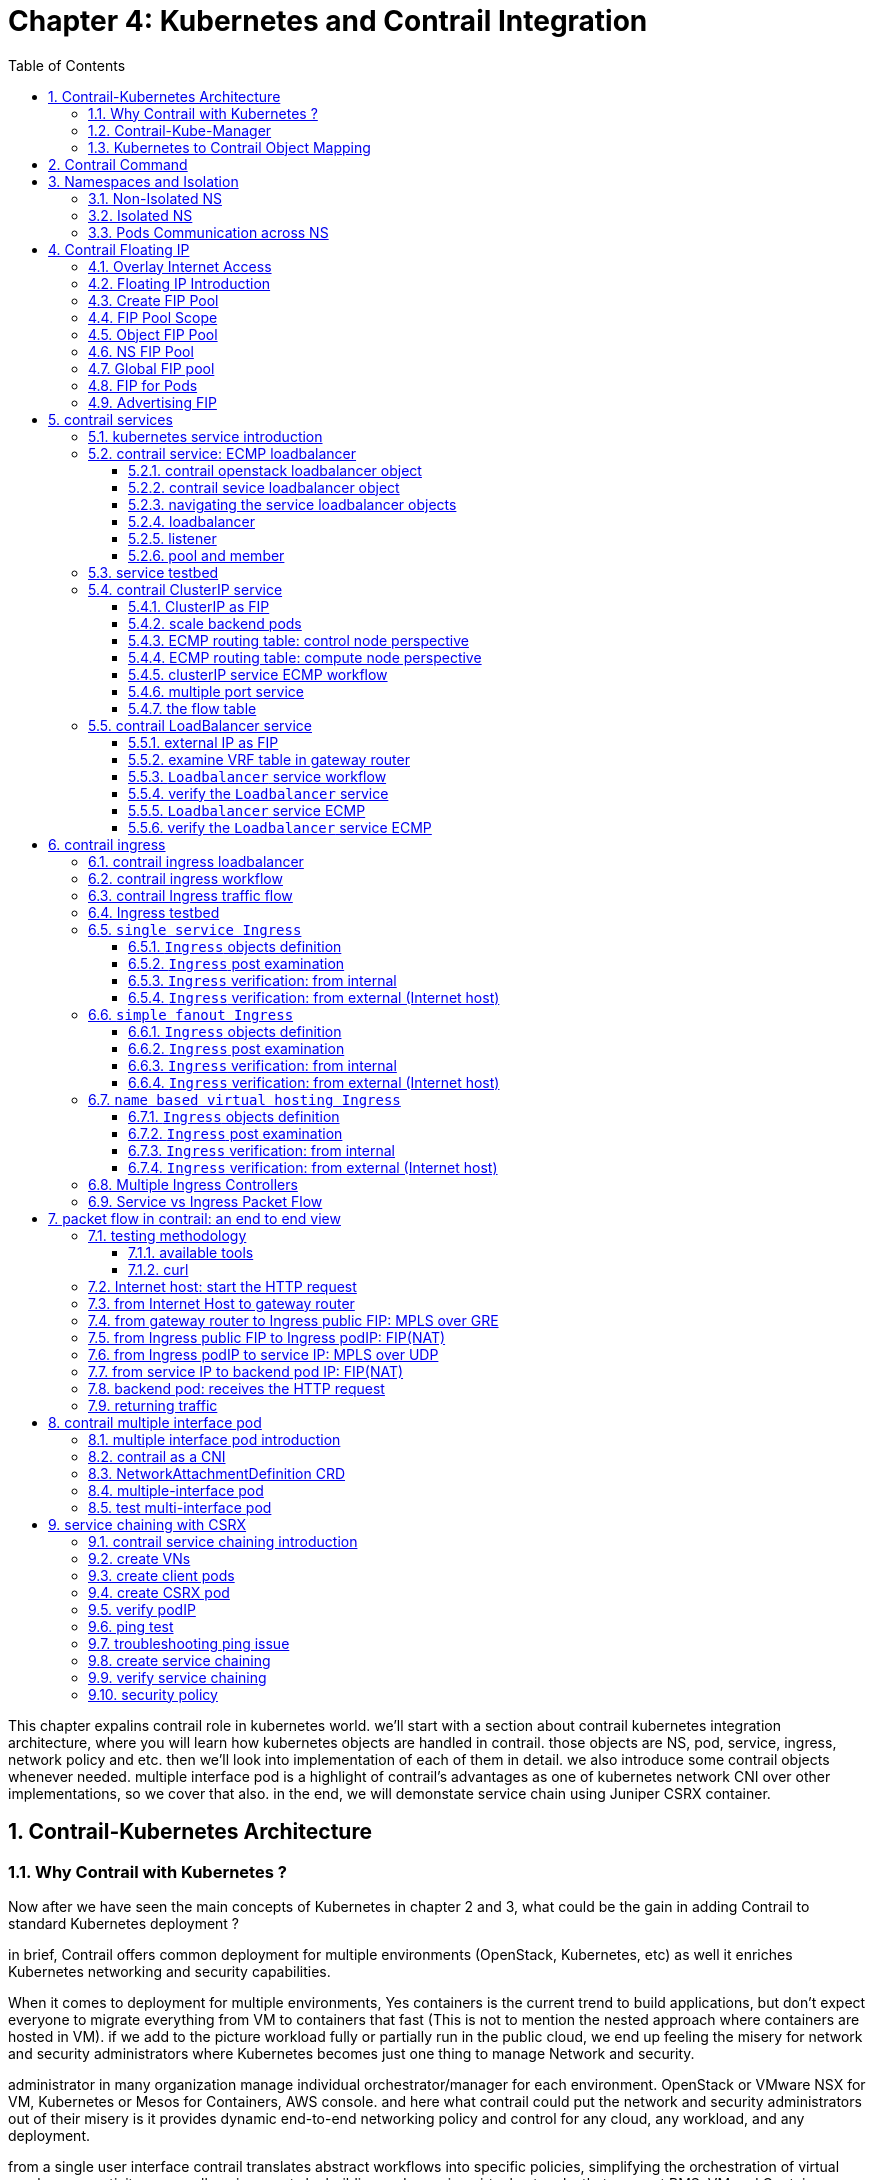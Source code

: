 // vim:set ft=asciidoc cc=80 tw=80:
= Chapter 4: Kubernetes and Contrail Integration 
:toc: right
:toclevels: 3
//:toc-placement: preamble
:source-highlighter: pygments
:source-highlighter: coderay
:source-highlighter: prettify
:highlightjs-theme: googlecode
:coderay-linenums-mode: table
:coderay-linenums-mode: inline
:numbered:

This chapter expalins contrail role in kubernetes world. we'll start with a
section about contrail kubernetes integration architecture, where you will learn
how kubernetes objects are handled in contrail. those objects are NS, pod,
service, ingress, network policy and etc. then we'll look into implementation of
each of them in detail. we also introduce some contrail objects whenever needed.
multiple interface pod is a highlight of contrail's advantages as one of
kubernetes network CNI over other implementations, so we cover that also. in the
end, we will demonstate service chain using Juniper CSRX container.

== Contrail-Kubernetes Architecture 
=== Why Contrail with Kubernetes ?

Now after we have seen the main concepts of Kubernetes in chapter 2 and 3, what
could be the gain in adding Contrail to standard Kubernetes deployment ?

in brief, Contrail offers common deployment for multiple environments
(OpenStack, Kubernetes, etc) as well it enriches Kubernetes networking and
security capabilities.

When it comes to deployment for multiple environments, Yes containers is the
current trend to build applications, but don’t expect everyone to migrate
everything from VM to containers that fast (This is not to mention the nested
approach where containers are hosted in VM). if we add to the picture
workload fully or partially run in the public cloud, we end up feeling the
misery for network and security administrators where Kubernetes becomes just
one thing to manage Network and security. 

administrator in many organization manage individual orchestrator/manager for
each environment. OpenStack or VMware NSX for VM, Kubernetes or Mesos for
Containers, AWS console.  and here what contrail could put the network and
security administrators out of their misery is it provides dynamic end-to-end
networking policy and control for any cloud, any workload, and any deployment.

from a single user interface contrail translates abstract workflows into
specific policies, simplifying the orchestration of virtual overlay connectivity
across all environments by building and securing virtual networks that connect
BMS, VM and Containers located in private or public cloud. 

A very common way to deploy Kubernetes is to launch its POD in VMs orchestrated
by OpenStack. this is one of the many use cases of contrail doing its magic.

In this book we won’t cover contrail integration with other environments as we
focus only in Kubernetes. But any feature that we explain in here could be
extended for other environments.

what we mean by contrail enriching standard Kubernetes deployment?

Eventhough kubernetes does not provide the networking, it imposes fundamental
requirements on the networking implementation and it is taken care by all CNI
("Container Network Interface") providers. contrail is one of the cni providers. you
can refer to https://kubernetes.io/docs/concepts/cluster-administration/networking/
for more available CNI providers.

kubernets has defined some fundamental requirements in networking implementation:

. pods on a node can communicate with all pods on all nodes without NAT
. agents on a node (e.g. system daemons, kubelet) can communicate with all
  pods on that node
. pods in the host network of a node can communicate with all pods on all
  nodes without NAT
  
with these requirements to all CNI plugins implementations, Kubernetes offers
flat network connectivity with some security feature confined in a cluster, but
Contrail could offer on top of that:

. namespaces and services customized isolations for segmentations and
  multi-tenancy
. distributed loadbalancing and firewall with extensive centralized flow and
  logs insight
. rich security policy using tags that can extend to other environment
  (OpenStack, VMWare, BMS, AWS ,..,etc)
. service chaining

In this chapter we will cover some of these aspects, but first let’s talk about
Kubernetes/contrail architecture and the object mapping 

=== Contrail-Kube-Manager

A new components of contrail has been added called `contrail-kube-manager`,
abbreviated as `KM`. what it does basically is to watch kubernetes apiserver for
interested kubernetes resources, and translates into Contrail controller object.
the following figure illustratesthe basic work flow:

.contrail kubernetes architecture

//image::https://github.com/pinggit/kubernetes-contrail-day-one/blob/master/diagrams/kubemanager.png[]
//image::https://raw.githubusercontent.com/pinggit/kubernetes-contrail-day-one/master/diagrams/kubemanager.png?token=AAPRSHE5SF522ETPA6NAUDK5D7PHS[]
//image::https://github.com/aymanaborabh/kubernetes-contrail-day-one/blob/master/diagrams/kube-manager-chapter%204.png[]
image::https://user-images.githubusercontent.com/2038044/63705791-e9846f00-c7fb-11e9-8ba7-0638aee5d16f.png[]

////
ping: 

=== contrail-kube-manager

.contrail

image::https://user-images.githubusercontent.com/2038044/59642949-fb2f0380-9134-11e9-86d2-1035e5b901b7.png[]

.kubernetes
image::https://user-images.githubusercontent.com/2038044/59642835-94a9e580-9134-11e9-9053-80505cb1ba75.png[]

.contrail kubernetes
image::https://user-images.githubusercontent.com/2038044/59642699-1a796100-9134-11e9-8a58-fb529b329cba.png[]

////

=== Kubernetes to Contrail Object Mapping

So not much of change of the regular contrail that we have seen before and all
of that is happening behind the scene.
what we have to be aware of it before dealing with Kubernetes/contrail is the
object mapping. because contrail is single interface managing multiple
environments - as explained before – each environment has its own acronym and
terms hence the need for this mapping, which will be done by a plugin. in
kubernetes `contrail-kube-manager` does this. 

NOTE: contrail has specific plugins for each environments/orchestrator.
 
For example, Namespace in Kubernetes are intended for segmentation between
multiple teams, or projects as if we are creating virtual cluster. In contrail
the similar concept would be named as project so when you create a namespace in
Kubernetes it will automatically create an equivalent project in contrail. more
on that will come later on for now kindly make yourself familiar with this list
of object mapping 

.contrail kubernetes object mapping

//image::https://github.com/pinggit/kubernetes-contrail-day-one/blob/master/diagrams/chapter%204%20contrail%20-%20k8s%20mapping.png[]
//image::https://user-images.githubusercontent.com/2038044/60748774-6bc08780-9f5f-11e9-91ae-2ec496cab987.png[]
image::https://user-images.githubusercontent.com/2038044/63705887-1cc6fe00-c7fc-11e9-8c4f-733676cf663a.png[]

== Contrail Command
Before getting into deeper, we just want to introduce contrail-command(CC) which
is the new user interface (UI) available from contrail 5.0.1. throughout this book
we use both CC and old UI to demonstrate most of lab studies. just keep in mind that
in the future CC will be the only UI and the "legacy" one will be deprecated. 

in CC, the functions and settings are groups in a a "main menu". it is also the
entry point from where you can navigate through different functions. 

.contrail command main menu
image::https://user-images.githubusercontent.com/2038044/60282872-ed684380-98d5-11e9-92f7-e1df07c5fecf.png[]

in order to get this menu, click on group name right next to the "contrail command"
logo on the upper left of the UI. in the above screen capture that group is
"Infrastructure", but regardless it can be any group, just click it and you will get
the main menu, then from there you can select and jump into all other settings.

Again our focus is not CC. we are trying to give base insight about CC which would be
helpful for our primary goal of the book.

== Namespaces and Isolation

In chapter3 you`ve read about `namespace` or `NS` in kubernetes. in the
beginning of this chapter we've mentioned object mappings between kubernetes and
contrail. in this section we'll see how NS works in contrail environments and
how contrail extends the feature.

one analogy we`ve given when introducing `namespace` concept is openstack
`project`, or `tenant`. that is exactly how contrail is looking at it. whenever
a new `namespace` object is created, `contrail-kube-manager` (KM) gets noticed
about the object creation event and it will create the corresponding `project`
in contrail. 

To differentiate between multiple kubernetes clusters in contrail,
a kubernetes cluster name will be added to the kubernetes NS or project name.
the default kubernetes cluster name is `k8s`.  so if you create a kubernetes NS
`ns-user-1`, `k8s-ns-user-1` project will be created in contrail and you can see
the same in the contrail GUI.

.contrail command: projects
image::https://user-images.githubusercontent.com/2038044/60316467-8fb91300-9938-11e9-9de6-429b56429868.png[]

****
the kubernetes `cluster name` is configurable, during deployment process only.
if you don't configure it `k8s` will be the default. once the cluster is
created, the name can not be changed anymore. to view the `cluster name`, go to
`contrail-kube-manager` (KM) docker and check its the configuration file.

.to locate the `KM` docker container
----
$ docker ps -a | grep  kubemanager
2260c7845964  ...snipped...  ago  Up  2  minutes  kubemanager_kubemanager_1
----

.to login to the `KM` container
----
$ docker exec -it kubemanager_kubemanager_1 bash
----

.find the `cluster_name` option
----
$ grep cluster /etc/contrail/contrail-kubernetes.conf
cluster_name=k8s        #<---
cluster_project={}
cluster_network={}
----

****

NOTE: in the rest part of this book we will refer all these terms `namespace`,
`NS`, `tenant`, `project` interchangeably.

=== Non-Isolated NS

you are aware that kubernetes basic networking requirement is a "flat"/"NATless"
network - any pod can talk to any pod in any namespace, any cni providers should
ensure that. consequently in kubernetes by default all namespaces are **not**
isolated.

NOTE: the term "isolated" and "non-isolated" are in the context of (contrail)
networking only. 

.k8s-default-pod-network and k8s-default-service-network

To provide networking for all non-isolated namespace, there should be a
**common** VRF (virtual routing and forwarding table) or RI (routing instance).
in contrail kubernetes environment, two "default" VNs are pre-configured in k8s
default NS, for pod and service respectively. correspondingly there are
2 VRFs each with same name as their correspondingly VN. 

the name of the two VNs/VRFs are in this format:

    <k8s-cluster-name>-<namespace name>-[pod|service]-network

so for `default` NS with a default cluster name `k8s`, the two VN/VRF names will
become:

* `k8s-default-pod-network`: pod VN/VRF, with the default subnet `10.32.0.0/12`
* `k8s-default-service-network`: service VN/VRF, with a default subnet `10.96.0.0/12`

NOTE: the default subnet for pod or service is configurable.

it is important to know that these 2 default VNs are **shared** between all of
the "non-isolated" namespaces. what that means is, they will be available for
any new non-isolated NS that you create, implicitly.  that is why pods from
all non-isolated NS including default NS can talk to each other.

on the other hand, any VNs that you create will be isolated with other VNs,
regardless of same or different NS. communication between pods in two different
VNs requires contrail network policy.

NOTE: later when you read about kubernetes `service`, you may wonder why packets
destined service VN/VRF can reach the backend pod in pod VN/VRF? the answer is
also contrail network policy. by default contrail network policy is enabled
between service and pod network which allows packets arriving service VN/VRF to
reach the pod, and vice versa. 

for the isolated NS, however, it will be a different story.

=== Isolated NS 

in contrast, "isolated" namespace, will have its own default pod-network and
service-network, accordingly two new VRFs are also created for each "isolated"
namspace. The same flat-subnets `10.32.0.0/12` and `10.96.0.0/12` are shared by
the pod and service networks in the isolated namespaces. however since the
networks are with a different VRF, by default it is isolated with other NS.
pods launched in isolated NS can only talk to service and pods on the same
namespace. Additional configurations, e.g. policy, is required to make the pod
being able to reach the network outside of current namespace.

to illustrate this concept let's take an example. suppose you have 3 namespaces,
the `default` NS and two user NS: `ns-non-isolated` and `ns-isolated`.
in each NS you create one user VN: `vn-left-1`. you will end up to have
following VN/VRFs in contrail:

.NS default

* default-domain:k8s-default:k8s-default-pod-network
* default-domain:k8s-default:k8s-default-service-network
* default-domain:k8s-default:k8s-vn-left-1-pod-network

.NS ns-non-isolated

* default-domain:k8s-ns-non-isolated:k8s-vn-left-1-pod-network

.NS ns-isolated

* default-domain:k8s-ns-isolated:k8s-ns-isolated-pod-network
* default-domain:k8s-ns-isolated:k8s-ns-isolated-service-network
* default-domain:k8s-ns-isolated:k8s-vn-left-1-pod-network

NOTE: The above name is mentioned in the FQDN format. In contrail domain is the
top-level object, followed by project/tenant and followed by virtual-networks.

////
* default-domain:k8s-default:k8s-default-pod-network:k8s-default-pod-network
* default-domain:k8s-default:k8s-default-service-network:k8s-default-service-network
* default-domain:k8s-default:k8s-vn-left-1-pod-network:k8s-vn-left-1-pod-network
* default-domain:k8s-ns-non-isolated:k8s-vn-left-1-pod-network:k8s-vn-left-1-pod-network
* default-domain:k8s-ns-isolated:k8s-ns-isolated-pod-network:k8s-ns-isolated-pod-network
* default-domain:k8s-ns-isolated:k8s-ns-isolated-service-network:k8s-ns-isolated-service-network
* default-domain:k8s-ns-isolated:k8s-vn-left-1-pod-network:k8s-vn-left-1-pod-network
////

this can be illustrated in below diagram:

.NS and VN
image::https://user-images.githubusercontent.com/2038044/63223271-13e18700-c181-11e9-8fe4-987cf935a05b.png[]

here is the yaml file to create an isolated namespace:

----
$ cat ns-isolated.yaml
apiVersion: v1
kind: Namespace
metadata:
  annotations:
    "opencontrail.org/isolation" : "true"
  name: ns-isolated
----

to create the NS:

----
kubectl create -f ns-isolated.yaml

$ kubectl get ns
NAME          STATUS    AGE
contrail      Active    8d
default       Active    8d
ns-isolated   Active    1d  #<---
kube-public   Active    8d
kube-system   Active    8d
----

the annotations under metadata are something additional comparing to standard
(non-isolated) k8s namespace, the value of `true` indicates this is an isolated
NS:

  annotations:
    "opencontrail.org/isolation" : "true"

this part of the definition is Juniper's extension. `contrail-kube-manager`
(`KM`) , reads the namespace `metadata` from `kube-apiserver`, parses the
information defined in the `annotations` object, and sees that the `isolation`
flag is set to `true`. it then creates the tenant with the correponding routing
instances(one for pod and one for service) instead of using the default ns
routing instances for the isolated namespace. fundamentally that is how the
"isolation" is implemented. 

in the following sections we'll verify how the routing isolation works.

=== Pods Communication across NS

create a non-isolated namespace and an isolated namespace:

----
$ cat ns-non-isolated.yaml
apiVersion: v1
kind: Namespace
metadata:
  name: ns-non-isolated

$ cat ns-isolated.yaml
apiVersion: v1
kind: Namespace
metadata:
  annotations:
    "opencontrail.org/isolation": "true"
  name: ns-isolated

$ kubectl apply -f ns-non-isolated.yaml
namespace/ns-non-isolated created

$ kubectl apply -f ns-isolated.yaml
namespace/ns-isolated created

$ kubectl get ns | grep isolate
ns-isolated       Active   79s
ns-non-isolated   Active   73s
----

in both NS and the default NS, create a deployment to launch a pod:

----
$ kubectl apply -f deployment-cirros.yaml -n default
deployment.extensions/cirros created

$ kubectl apply -f deployment-cirros.yaml -n ns-non-isolated
deployment.extensions/cirros created

$ kubectl apply -f deployment-cirros.yaml -n ns-isolated
deployment.extensions/cirros created

$ kubectl get pod -o wide -n default
NAME                     READY  STATUS   RESTARTS  AGE  IP             NODE     NOMINATED  NODE
cirros-85fc7dd848-tjfn6  1/1    Running  0         13s  10.47.255.242  cent333  <none>

$ kubectl get pod -o wide -n ns-non-isolated
NAME                     READY  STATUS   RESTARTS  AGE  IP             NODE     NOMINATED  NODE
cirros-85fc7dd848-nrxq6  1/1    Running  0         23s  10.47.255.248  cent222  <none>

$ kubectl get pod -o wide -n ns-isolated
NAME                     READY  STATUS   RESTARTS  AGE  IP             NODE     NOMINATED  NODE
cirros-85fc7dd848-6l7j2  1/1    Running  0         8s   10.47.255.239  cent222  <none>
----

ping between all pods in 3 namespaces

----
#default ns to non-isolated new ns: succeed
$ kubectl -n default exec -it cirros1-85fc7dd848-tjfn6 -- ping 10.47.255.248
PING 10.47.255.248 (10.47.255.248): 56 data bytes
64 bytes from 10.47.255.248: seq=0 ttl=63 time=1.600 ms
^C
--- 10.47.255.248 ping statistics ---
1 packets transmitted, 1 packets received, 0% packet loss
round-trip min/avg/max = 1.600/1.600/1.600 ms

#default ns to isolated new ns: fail
$ kubectl -n default exec -it cirros1-85fc7dd848-tjfn6 -- ping 10.47.255.239
PING 10.47.255.239 (10.47.255.239): 56 data bytes
^C
--- 10.47.255.239 ping statistics ---
3 packets transmitted, 0 packets received, 100% packet loss
----

the test result shows that, bidirectional communication between two non-isolated
namespaces (namespace `ns-non-isolated` and `default` in this case) works, but
traffic from non-isolated NS (`default` NS) toward isolated NS does not pass
through. what about traffic within the same isolated NS? 

with the power of the `deployment` we can quickly test it out: in isolated NS
`ns-isolated`, clone one more pod by `scale` the deployment with `replicas=2`
and ping between the 2 pods:

----
$ kubectl scale deployment cirros --replicas=2
$ kubectl get pod -o wide -n ns-isolated
NAME                     READY  STATUS   RESTARTS  AGE  IP             NODE     NOMINATED  NODE
cirros-85fc7dd848-6l7j2  1/1    Running  0         8s   10.47.255.239  cent222  <none>
cirros-85fc7dd848-215k8  1/1    Running  0         8s   10.47.255.238  cent333  <none>

$ kubectl -n ns-isolated exec -it cirros-85fc7dd848-6l7j2 -- ping 10.47.255.238
PING 10.47.255.238 (10.47.255.238): 56 data bytes
64 bytes from 10.47.255.238: seq=0 ttl=63 time=1.470 ms
^C
--- 10.47.255.238 ping statistics ---
1 packets transmitted, 1 packets received, 0% packet loss
round-trip min/avg/max = 1.470/1.470/1.470 ms
----

the ping packet passes through now. to summarize the test results: 

* traffic is isolated between an isolated NS and all other tenant in the cluster
* traffic is not isolated in same NS 

NOTE: pod-level isolation can be achieved via kubernetes network policy, or
security groups in contrail. 
this will be covered later in this chapter.

== Contrail Floating IP

//(with type of loadBalancer or nodePort) 

=== Overlay Internet Access

we've discussed and tested the communication between pods in the same or
different NS. so far we've only tested it **inside** of the same cluster. what
about communication with devices **outside** of the cluster? you may already
know that in traditional (openstack) contrail environment, there are many ways
for the overlay entities (typically a VM) to access the Internet, the 3
frequently used methods among them are:

* floating IP
* fabric SNAT
* logical router

the prefered kubernetes solution to expose any service is via `service` 
and `Ingress` objects which you've read about and got the idea in chapter 3.
in contrail kubernetes environment, floating IP is used in the service and Ingress
implementation to expose them to outside of the cluster. later in this chapter
we'll have a very detail discussion for each of these two objects. befor that,
in this section, we'll review the "floating IP" basis and look at how it works
with kubernetes.

NOTE: `fabric SNAT` and `logical router` are used by overlay workloads(VM and
POD) to reach the internet and the reverse direction is not possible. `floating
IP` however, supports both direction - you can configure it to support ingress
traffic, egress traffic, or both and default is bi-direction. in this book we
focus on `floating IP` only. you can refer contrail documents for detail
information about fabric SNAT and logical router.

=== Floating IP Introduction

`floating IP`, or `FIP` for short, is a "traditional" concept that contrail
supports since very early releases. Essentially it is an openstack concept to
"map" a VM IP, which is typically a private IP address, to a public IP (the
"floating IP" in this context) that is reachable from the outside of the
cluster. Internally the one to one mapping is implemented by NAT. whenever a
vrouter receives packets from outside of the cluster destined to the floating
IP, it will translate it to the VM's private IP and forward the packet to the
VM. similarly it will do the translation on reverse direction. Eventually both
VM and Internet host can talk to each other, and both can initiate the
communication.

NOTE: vrouter is a contrail forwarding plane resides in each compute node handles
workloads traffic

the figure below illustrates the basic work flow of FIP:

.Floating IP
//image::https://user-images.githubusercontent.com/2038044/60388331-be8cd180-9a7d-11e9-8ff7-c202ed9f7349.png[]
//image::https://user-images.githubusercontent.com/2038044/60556767-b8faea00-9d10-11e9-84bb-0e40e3edcc3d.png[]
//image::https://user-images.githubusercontent.com/2038044/60357106-b448d580-99a0-11e9-8ad2-31e15102b6bd.png[]
//image::https://user-images.githubusercontent.com/2038044/63227026-0ee7fc00-c1b0-11e9-8e59-d247ec8d7b2e.png[]
image::https://user-images.githubusercontent.com/2038044/63263460-a4d66200-c256-11e9-8d83-012ae4a8ab26.png[]

here are some highlights regarding FIP:

* a FIP is associated with a VM's `port`, or a `VMI` (Virtual Machine
  Interface).
* a FIP is allocated from a `FIP pool`
* a FIP pool is created based on a virtual network(`FIP-VN`)
* the `FIP-VN` will be available to outside of the cluster, by setting matching
  `route-target` (`RT`) attributes of gateway routers VRF table . 
* when a gateway router sees a match with its route import policy in the RT,
  it will load the route into its VRF table. all remote clients connected to
  the VRF will be able to communicate with the FIP.

Regarding the FIP concept and role, there is nothing new in contrail kubernetes
environment. But the usage of floating IP has been extended in kubernetes
`service` and `ingress` object implementation, and it plays an important role
for accessing toward kubernetes `service` and `ingress` from external. 
you can check later sections in this chapter for more details on this.

=== Create FIP Pool

creating a FIP pool is a 3 steps process:

* create a public FIP-VN, 
* set `RT` (route-target) for the VN so it can be advertised and imported into
  the gateway router's VRF.
* create a FIP pool based on the public FIP-VN

again this is nothing new but the same steps as with other contrail environment
without kubernetes. however, as you've learned in previous section, with
kubernetes integration a FIP-VN can now be created in a "kubernetes style":

.create a public FIP-VN named `vn-ns-default`

----
$ cat vn-ns-default.yaml
apiVersion: k8s.cni.cncf.io/v1
kind: NetworkAttachmentDefinition
metadata:
  annotations:
    "opencontrail.org/cidr": "101.101.101.0/24"
  name: vn-ns-default
spec:
  config: '{
    "cniVersion": "0.3.0",
    "type": "contrail-k8s-cni"
  }'

$ kubectl apply -f vn-ns-default.yaml
networkattachmentdefinition.k8s.cni.cncf.io/vn-ns-default unchanged

$ kubectl get network-attachment-definitions.k8s.cni.cncf.io
NAME            AGE
vn-ns-default   22d
----

.set the `RT`

if you need the FIP to be reachable from Internet through gateway router, you'll
need to set a route-target to make the VN prefix getting imported in the gateway
router's VRF table. this step is necessary whenever Internet access is required.

.contrail command: setting RT
image::https://user-images.githubusercontent.com/2038044/60751261-b43c6d00-9f80-11e9-93c5-b06aeb642eb0.png[]

NOTE: the UI navigation path to set RT is:
contrail command(CC): main-menu > Overlay > "Virtual Networks" >
k8s-vn-ns-default-pod-network > Edit > "Routing, Bridging and Policies"


////
NOTE: in the later lab demo of `service` or `ingress`, you always need to set the
RT to the public VN whenever they need to be accessed from Internet host, 
////

.create a FIP pool based on the public VN

this is the final step. from contrail command UI, Create a floating IP pool
based on the public VN:

.contrail command: create a FIP pool
image::https://user-images.githubusercontent.com/2038044/60357727-6d5bdf80-99a2-11e9-90c1-98b037cb0c98.png[]

NOTE: the UI navigation path for this setting is: contrail-command: main-menu >
Overlay > Floating IP > Create

TIP: in contrail UI, you can also set the "external" flag in VN "Advanced"
options so that a FIP pool named "public" will automatically be created.

=== FIP Pool Scope

there are different ways you can refer an floating IP pool in contrail
kubernetes environment, and correspondingly the scope of the pools will also be
different. here are 3 possible levels with descending priority:

* object specific
* Namespace level
* global level

.object specific

this is the most specific level of scope. object specific FIP pool binds itself
only to the object that you specified, it does not affect any other objects in
the same NS or the cluster. E.g. you can specify a service object `web` to get
FIP from FIP pool `pool1`, a service object `dns` to get FIP from another FIP
pool `pool2`, etc.  This gives the most granular control of where the FIP will
be allocated from for an object, the cost is that you need to explicitly specify
it in your yaml file for every object.

.NS level

In a multi tenancy environment each namespace would be associated to a tenant,
and each tenannt would have dedicated FIP pool. In that case it is better to
have a option to define at "NS level" FIP pool, so that all objects created in
that NS will get FIP assignment from that pool. with NS level pool defined
(e.g. `pool-ns-default`), there is no need to specify the FIP-pool name in each
object's yaml file any more. you can still give a different pool name, say
`my-webservie-pool` in an object `webservice` , in that case object `webservice`
will get the FIP from `my-webservice-pool` instead of from the NS level pool
`pool-ns-default`, because the former is more specific.

.global level

the scope of the "global" level pool will be the whole cluster. objects in any
namespaces can use the "global" FIP pool.

you can combine all 3 methods to take advantages of the flexibility. here is a
practical example:

* define a global pool `pool-global-default`, so any objects in a NS that has no
  NS-level or object-level pool defined, will get a FIP from this pool
* for NS `dev`, define a FIP pool `pool-dev`, so all objects created in NS `dev`
  will by default get FIP from `poo-dev`
* for NS `sales`, define a FIP pool `pool-sales`, so all objects created in NS
  `sales` will by default get FIP from `poo-dev`
* for NS `test-only`, do NOT define any NS level pool, so by default objects
  created in it will get FIP from the `pool-global-default`
* when a service `dev-websevice` in NS `dev` needs a FIP from `pool-sales`
  instead of `pool-dev`, specify `pool-sales` in `dev-webservice` object yaml
  file will achieve this goal.

NOTE: Just keep in mind the rule of thumb - the most specific scope will always
prevail.

=== Object FIP Pool

let's first take a look at the object-specific FIP pool. here is an example:

----
apiVersion: v1
kind: Service
metadata:
  name: service-web-lb-pool-public-1
  annotations:
    "opencontrail.org/fip-pool": "{'domain': 'default-domain', 'project': 'k8s-ns-user-1', 'network': 'vn-public-1', 'name': 'pool-public-1'}"
spec:
  ports:
  - port: 8888
    targetPort: 80
  selector:
    app: webserver
  type: LoadBalancer
----

in this example, service `service-web-lb-pool-public-1` will get an FIP from
pool `pool-public-1`, which is created based on VN `vn-public-1` under current
project `k8s-ns-user-1`. the corresponding kubernetes NS is `ns-user-1`. since
object level FIP pool is assigned for this specific object only, with this
method each new object needs to be assigned a FIP pool explicitly.

=== NS FIP Pool

the next FIP pool scope is in NS level. each NS can define its own FIP
pool.  same way as kubernetes annotations object is used to give a subnet to a
VN, it is also used to specify a FIP pool. the yaml file looks:

----
apiVersion: v1
kind: Namespace
metadata:
  annotations:
    opencontrail.org/isolation: "true"
    opencontrail.org/fip-pool: "{'domain': 'default-domain', 'project': 'k8s-ns-user-1', 'network': 'vn-ns-default', 'name': 'pool-ns-default'}"
  name: ns-user-1
----

in this example, NS `ns-user-1` is given a NS level FIP pool named
`pool-ns-default`, and the corresponding VN is `vn-ns-default`. once the NS
`ns-user-1` is created with this yaml file, any new service which requires an
FIP, if not created with the object-specific pool name in its yaml file, will
get a FIP allocated from this pool. In practice, most NS (especially
those isolated NS) will need its own NS default pool so you will see this
type of configuration very often in field.

=== Global FIP pool

to specify a global level FIP pool, you need to give the full qualified pool
name (domain > project > network > name) in contrail-kube-manager('KM') docker's
configuration file(`/etc/contrail/contrail-kubernetes.conf`). This file is
automatically generated by the docker during its bootup based on its ENV
parameters, which can be found in '/etc/contrail/common_kubemanager.env` file in
master node:

----
$ cat /etc/contrail/common_kubemanager.env
VROUTER_GATEWAY=10.169.25.1
CONTROLLER_NODES=10.85.188.19
KUBERNETES_API_NODES=10.85.188.19
RABBITMQ_NODE_PORT=5673
CLOUD_ORCHESTRATOR=kubernetes
KUBEMANAGER_NODES=10.85.188.19
CONTRAIL_VERSION=master-latest
KUBERNETES_API_SERVER=10.85.188.19
TTY=True
ANALYTICS_SNMP_ENABLE=True
STDIN_OPEN=True
ANALYTICS_ALARM_ENABLE=True
ANALYTICSDB_ENABLE=True
CONTROL_NODES=10.169.25.19
----

as you can see, this `.env` file contains important environmental parameters
about the setup. to specify a `global FIP pool`, add following line in it:

----
KUBERNETES_PUBLIC_FIP_POOL={'domain': 'default-domain','name': 'pool-global-default','network': 'vn-global-default','project': 'k8s-ns-user-1'}
----

it reads: the global FIP pool is called `pool-global-default`, and it
is defined based on a VN `vn-global-default` under project `k8s-ns-user-1`.
which indicates that the corresponding kubernetes namespace is `ns-user-1`.

now with that piece of configuration placed, you can "re-compose" the
`contrail-kube-manager` docker container to make the change take effect.
essentially you need to tear it down and then bring it back up:

----
$ cd /etc/contrail/kubemanager/
$ docker-compose down;docker-compose up -d
Stopping kubemanager_kubemanager_1 ... done
Removing kubemanager_kubemanager_1 ... done
Removing kubemanager_node-init_1   ... done
Creating kubemanager_node-init_1 ... done
Creating kubemanager_kubemanager_1 ... done
----

now the global FIP pool is specified for the cluster.

NOTE: In all three scopes, FIP is automatically allocated and associated
only to service and ingress objects. If the FIP has to be associated to a
POD it has to be done manually. we'll talk about this in next section.


=== FIP for Pods

once FIP pool is created and available, an FIP can be allocated from the FIP
pool for the pods that requires one. this can be done by associating an FIP
to a VMI (VM or pod interface),

you can manually create a FIP out of a FIP pool in contrail UI, and then
associate it with a pod VMI.

.create FIP
image::https://user-images.githubusercontent.com/2038044/61014424-567b9c80-a355-11e9-832e-3a7f33d2590e.png[]

.associate a FIP in a pod interface
image::https://user-images.githubusercontent.com/2038044/61014684-aa3ab580-a356-11e9-92e7-882e21dd6657.png[]

NOTE: make sure the FIP pool is shared to the project where FIP is going to be
created.

=== Advertising FIP

once a FIP is associated to a pod interface, it will be advertised to the MP-BGP
peers, which are typically gateway routers.

following screenshot shows how to add/edit a BGP peer.

.contrail command: select "main-menu" > INFRASTRUCTURE: "Cluster" > "Advanced Options"
image::https://user-images.githubusercontent.com/2038044/61074698-4c55ae80-a3e6-11e9-81d5-5efa962cbdb5.png[]

.contrail command: select "BGP router" > "create"
image::https://user-images.githubusercontent.com/2038044/63260144-2bd30c80-c24e-11e9-973a-aa911e7d2ae1.png[]

.edit BGP peer parameters
image::https://user-images.githubusercontent.com/2038044/61074999-0cdb9200-a3e7-11e9-80a3-b180d6454267.png[]

input all the BGP peer information, don't forget to associate the controller(s),
which is shown next:

.associate the peer to a controller
image::https://user-images.githubusercontent.com/2038044/61075110-4d3b1000-a3e7-11e9-8eec-ece0304ce4d8.png[]

from the dropdown of `peer` under `Associated Peers`, select the controller(s)
to peer with this new BGP router that you are trying to add.  click `save` when
done. a new BGP peer with ROUTER TYPE "router" will pop up.

.a new BGP router in the BGP router list
//image::https://user-images.githubusercontent.com/2038044/61074880-be2df800-a3e6-11e9-82af-7e58ccd7e710.png[]
image::https://user-images.githubusercontent.com/2038044/61079058-1289a580-a3f0-11e9-93a7-85eb53397a32.png[]

now we've added a peer BGP router as type "router". for local BGP speaker which
is with type "control-node", we just need to double check the parameters by
clicking `edit` button. in our test we want to build MP-IBGP neighborship
between contrail controller and gateway router, so we make sure the ASN and
"Address Families" matches on both end.

.contrail controller BGP parameters: ASN
image::https://user-images.githubusercontent.com/2038044/61075264-94c19c00-a3e7-11e9-90bd-6006dad35ef0.png[]

now you can check BGP neighborship status in gateway router.

----
labroot@camaro> show bgp summary | match 10.169.25.19
10.169.25.19          60100       2235       2390       0      39    18:19:34 Establ
----

once the neighborship is "Established", BGP routes will be exchanged between the
two speakers, that is the time we'll see that the FIP assigned to the kubernetes
object is advertised by master node (`10.169.25.19`) and learned in the gateway
router.

----
labroot@camaro> show route table k8s-test.inet.0 101.101.101.2
Jul 11 01:18:31

k8s-test.inet.0: 8 destinations, 8 routes (8 active, 0 holddown, 0 hidden)
@ = Routing Use Only, # = Forwarding Use Only
+ = Active Route, - = Last Active, * = Both

101.101.101.2/32   *[BGP/170] 00:01:42, MED 200, localpref 100, from 10.169.25.19
                       AS path: ?
                    validation-state: unverified, > via gr-2/3/0.32771, Push 47
----

the `detail` version of same command tells more: the FIP route is reflected from
the contrail controller, but "Protocol next hop" being the compute node
(`10.169.25.20`) indicates that the FIP is assigned to a compute node. 
one entity currently running in that compute node own the FIP.

----
labroot@camaro> show route table k8s-test.inet.0 101.101.101.2 detail | match "next hop"
Jul 11 01:19:18
                Next hop type: Indirect, Next hop index: 0
                Next hop type: Router, Next hop index: 1453
                Next hop: via gr-2/3/0.32771, selected
                Protocol next hop: 10.169.25.20
                Indirect next hop: 0x900e640 1048601 INH Session ID: 0x70f
----

//in this capture the next hop is on `10.169.25.20`, node `cent222`. 
the dynamic soft GRE configuration make the gateway router automatically create
a soft GRE tunnel interface:

----
labroot@camaro> show interfaces gr-2/3/0.32771
Jul 11 01:19:53
  Logical interface gr-2/3/0.32771 (Index 432) (SNMP ifIndex 1703)
    Flags: Up Point-To-Point SNMP-Traps 0x4000 
    IP-Header 10.169.25.20:192.168.0.204:47:df:64:0000000800000000 Encapsulation: GRE-NULL
    Copy-tos-to-outer-ip-header: Off, Copy-tos-to-outer-ip-header-transit: Off
    Gre keepalives configured: Off, Gre keepalives adjacency state: down
    Input packets : 0
    Output packets: 0
    Protocol inet, MTU: 9142
    Max nh cache: 0, New hold nh limit: 0, Curr nh cnt: 0, Curr new hold cnt: 0, NH drop cnt: 0
      Flags: None
    Protocol mpls, MTU: 9130, Maximum labels: 3
      Flags: None
----

the `IP-Header` indicates GRE outer IP header, so the "tunnel" is built from
current gateway router whose BGP local address is `192.168.0.204`, to remote 
node `10.169.25.20`, in this case it's one of the contrail compute nodes.

the FIP advertisement process is illustrated in this figure below:

.FIP advertisement
//image::https://user-images.githubusercontent.com/2038044/63262377-c5e98380-c253-11e9-996f-27eecb0df931.png[]
image::https://user-images.githubusercontent.com/2038044/63263090-a4899700-c255-11e9-8e76-cbee47c2faae.png[]

== contrail services

in this section, we look at kubernetes `service` in contrail environment.
specifically, we'll focus on `clusterIP` and `loadbalancer` type of services
that is commonly used in practice. contrail uses its `loadbalancer` object to
implement these two type of services. we'll first review the concept of legacy
contrail neutron loadbalancer, then we'll look into the extended ECMP
loadbalancer object which is the object that these two type of`service` are
based on in contrail, for the rest part of this section we will explore how
`clusterIP` and `loadbalancer` service works in detail, each with a test we
build in our testbed.

=== kubernetes service introduction

service is the core object in kubernetes. in chapter 3 you've learned what is
kubernetes service and how to create a `service` object with yaml file.
functional-wise, a service is running as a layer 4 (transport layer) load
balancer that is sitting between clients and servers. client can be anything
"requesting" a service. server in our context is the backend pods "responding"
the request. the client only sees the "frontend" - a service IP and service port
exposed by a service, it does not (and no need to) care about which backend pods
(and with what "pod IP") actually responds the service request. inside of the
cluster, that `service IP`, also called `cluster IP`, is a kind of virtual IP
(`VIP`). 

NOTE: in contrail environment it is implemented through floating IP.

This design model is very powerful and efficient in one sense that, it covers
the fragility of the possible single point failure that may be caused by
failure of any individual pod providing the service, therefore making a
`service` much more robust from client's perspective.

////
`pod` is the one doing the real work, and in kubernetes it is very "cheap" to
launch pods as needed. in chapter 3 you'll learned how fast it is to scale a rc
and deployment to control numbers of running pods dynamically. However, the
nature of a kubernetes pod is "mortal". to understand that just think of if a
screw of a chair breaks for whatever reason, you won't bother to "repair" it but
instead you just grab a new one.
////

in contrail kubernetes integration environment, all 3 types of services are
supported:

* clusterIP
* nodePort
* loadbalancer

next we'll introduce how service is implemented in contrail environment.

=== contrail service: ECMP loadbalancer

in chapter 3 we've introduced kubernetes default implementation of service
through `kube-proxy`. in there we mentioned CNI providers can have its own
implementations. in contrail, `nodePort` service is implemented by kube-proxy`.
however, `clusterIP` and `loadbalancer` services are implemented by contrail's
`loadbalancer` (`LB`).  

before we dive into the details of kubernetes service in contrail, it will
be good to review the legacy openstack based loadbalancer concept in contrail. 

TIP: for brevity we'll sometimes also refer `loadbalancer` as `LB`.

==== contrail openstack loadbalancer object

contrail loadbalancer is an relatively "old" feature that is supported since version 1.x.
it enables the creation of a pool of VMs serving applications, sharing one
virtual-ip (`VIP`) as the frontend IP towards clients. 
this diagram below illustrates contrail loadbalancer and its components.

.contrail openstack loadbalancer
image::https://user-images.githubusercontent.com/2038044/60641740-1f5c3700-9dfb-11e9-962f-ed67836d8115.png[]

some highlights of this figure:

* the LB is created with a internal VIP `30.1.1.1`. a `LB listener` is also created for each
  listening ports. 
* all backend VMs together compose a `pool` which is with subnet `30.1.1.0/24`,
  same as LB's internal VIP.
* each backend VM in the `pool`, also called a `member`, is allocated an IP from
  the pool subnet `30.1.1.0/24`.
* to expose the LB to external world, it is allocated another VIP which is
  external VIP `20.1.1.1`. 
* a client only sees one external VIP `20.1.1.1`, representing the whole service

.how it works:

* when LB sees a request coming from the client, it does TCP connection proxying. what that
  means is it establishes the TCP connection with the client, extracts the
  clients' HTTP/HTTPS requests, creates a new TCP connection towards one of the
  backend VMs from the pool, and send the request in the new TCP connection.
* when LB gets its response from the VM, it forwards the response to the client.
* when client closes the connection to the LB, the LB may also close its
  connection with the backend VM.

TIP: when client closes its connection to LB, LB may or may not close its
connection to backend VM. depending on the performance or other consideration it
may use a timeout before it tears down the session.

you see that this loadbalancer model is very similar to kubernetes service
concept:

* VIP is the "service IP" 
* backend VM becomes backend pods
* members are added by kubernetes instead of openstack

in fact, contrail re-uses a good part of this model in kubernetes service
implementation. to support service loadbalancing, contrail extends the
loadbalancer with a new driver, with it service will be implemented as "equal
cost multiple path"(ECMP) loadbalancer working in layer 4(transport layer) .
this is the primary difference comparing with the "proxy" mode that the openstack
loadbalancer type does.

*****
.some more implementation details:

* Actullay any loadbalancer can be integrated with contrail via contrail
  component `conrail-svc-monitor`. 
* Each loadbalancer has a loadbalancer driver that is registerd to
  contrail with a `loadbalancer_provider` type.
* `contrail-svc-monitor` listens to contrail `loadbalancer`, `listener`, `pool`
  and `member` objects, it also calls the registered loadbalancer driver to do
  other necessary jobs based on the `loadbalancer_provider` type. 
* contrail by default provides "ecmp loadbalancer" (`loadbalancer_provider` is
  `native`) and "haproxy loadbalancer" (`loadbalancer_provider` is `opencontrail`). 
* The openstack loadbalancer is using "haproxy loadbalancer".
* ingress, on the other hand, is conceptually even closer with the
openstack loadbalancer in the sense that both are layer 7 (application
layer) "proxy" based. more about ingress will be discussed in later section.

*****

==== contrail sevice loadbalancer object

let's take a look at service loadbalancer and the related objects.

.service loadbalancer
//image::https://user-images.githubusercontent.com/2038044/60640833-0f425880-9df7-11e9-91e1-9b0830394aaa.png[]
//image::https://user-images.githubusercontent.com/2038044/60677600-f87c2000-9e4f-11e9-8032-7cffd5f35da7.png[]
//TODO: redraw, add color
//image::https://user-images.githubusercontent.com/2038044/60762277-e1912580-a029-11e9-92f1-93d8410f4eeb.png[]
image::https://user-images.githubusercontent.com/2038044/63821242-3a8a8500-c91a-11e9-81c9-3d93077b3e94.png[]


highlights in this figure:

* Each service is represented by a `loadbalancer` object. 
* the loadbalancer object comes with a `loadbalancer_provider` property. for
  service implementation a new `loadbalancer_provider` type called `native` is
  implemented.  
* for each sevice port a `listener` object is created for the same service `loadbalancer`
* for each `listener` there will be a `pool` object
* the `pool` contains `members`, depending on number of backend pod one pool may
  has multiple `members`
* each member object in the pool will map to one of pod backend

.this is how service works in contrail:

* `contrail-kube-manager` listens `kube-apiserver` for k8s service and when a
  `custerIP` or `loadbalancer` type of `service` is created, a `loadbalancer`
  object with `loadbalancer_provider` property `native` is created
* `loadbalancer` will have a "virtual IP" `VIP`, which is same as the `service
  IP` 
* The `service-ip`/`VIP` will be linked to each backend pod's interface. This is
  done by a ecmp loadbalancer driver.
* the linkage from service-ip to multiple backend pods interface creates an ECMP
  next-hop in contrail, traffic will be loadbalanced from the source pod towards
  one of the backend pod directly. later we'll show the ECMP prefix in the pod's
  VRF table
* `contrail-kube-manager` continues to listen to `kube-apiserver` for any changes,
  based on pod list in `Endpoints` it will knows the most current backend pods, and
  update members in the pool .

the most important thing to understand in this diagram, as we've mentioned, is
that in contrast to the legancy neutron loadbalancer (and the ingress
loadbalancer which we'll discussed later), there is no application layer "proxy"
in this process. contrail service implementation is based on layer 4 (transport
layer) ECMP based loadbalancing. 

////
detail discussions of the LB and all surrounding objects are out
of the scope of this book.


NOTE: technically, the LB has `VIP` only, but it also has a reference toward VMI
object which again has a reference to the `instance-ip`. the `instance-ip` is
the same IP as `service-ip`. to avoid confusions we won't cover these level of
implementation details in this book.
////

////
# k8s-5.md
Till 4.1, service ip is allocated from cluster-network even for isolated
namespaces. So, service from one isolated namespaces can reach service from
another isolated namespace. Security groups in isolated namespace prevents
reachability from other namespaces which also prevents reachablity from outside
of the cluster. In order to provide reachablity to external entity, the security
group would be changed to allow all which defeats the isolation. 

To address this, two virtual-networks would be created in the isolated
namespaces. One is for pods(pod-network) and another one is for
services(service-network). Contrail network-policy would be created between
pod-network and service-network for the reachablity between pods and services.
Service uses the same service-ipam which will be a flat-subnet like pod-ipam. It
is applicable for default namespace as well. Since virtual-networks are isolated
by default in contrail, services from one isolated namespace can not reach
service from another isolated namespace.
////

////

=== contrail clusterIP service

the `clusterIP` type of service is the most simple one. it is the default mode
if the `ServiceType` is not given. 

clusterIP service is exposed on a `clusterIP` and a service port. when client
pods need to access the service it sends request toward this clusterIP and
service port. service "binds" itself to certain backend pods via label mapping
between the two objects. `endpoint` is created for each service as long as there
is at least one matching pod available to be its backend. this model works great
if all requests are coming from the same cluster. the nature of the clusterIP
limits the scope of this service to be only within the same cluster. overall by
default the clusterIP is not reachable from external. 

////

==== navigating the service loadbalancer objects

we've talked a lot about the contrail "loadbalancer object" and you may wonder
what exactly it looks like. now we'll dig a little big deeper to look at the
loadbalancers and the supporting objects: listener, pool, members.

in contrail setup you can pull the object data either from contrail UI, CLI
(`curl`) or third party UI tools based on restapi. in production depending on
which one is available and handy you can select your favorite. 

.explore loadbalancer object with `curl`

with `curl` tool you
just need a FQDN of the URL pointing to the object. 

e.g.: to find the loadbalancer object URL for the service
`service-web-clusterip` from loadbalancers list:

----
$ curl http://10.85.188.19:8082/loadbalancers | \
    python -mjson.tool | grep -C4 `service-web-clusterip`
        {
            "fq_name": [
                "default-domain",
                "k8s-ns-user-1",
                "service-web-clusterip__99fe8ce7-9e75-11e9-b485-0050569e6cfc"
            ],
            "href": "http://10.85.188.19:8082/loadbalancer/99fe8ce7-9e75-11e9-b485-0050569e6cfc",
            "uuid": "99fe8ce7-9e75-11e9-b485-0050569e6cfc"
        },
----

now with one specific loadbalancer URL, you can pull the specific LB object
details:

----
$ curl \
    http://10.85.188.19:8082/loadbalancer/99fe8ce7-9e75-11e9-b485-0050569e6cfc \
    | python -mjson.tool
{
    "loadbalancer": {
        "annotations": {
            "key_value_pair": [
                {
                    "key": "namespace",
                    "value": "ns-user-1"
                },
                {
                    "key": "cluster",
                    "value": "k8s"
                },
                {
                    "key": "kind",
                    "value": "Service"
                },
                {
                    "key": "project",
                    "value": "k8s-ns-user-1"
                },
                {
                    "key": "name",
                    "value": "service-web-clusterip"
                },
                {
                    "key": "owner",
                    "value": "k8s"
                }
            ]
        },
        "display_name": "ns-user-1__service-web-clusterip",
        "fq_name": [
            "default-domain",
            "k8s-ns-user-1",
            "service-web-clusterip__99fe8ce7-9e75-11e9-b485-0050569e6cfc"
        ],
        "href": "http://10.85.188.19:8082/loadbalancer/99fe8ce7-9e75-11e9-b485-0050569e6cfc",
        "id_perms": {
            ...<snipped>...
        },
        "loadbalancer_listener_back_refs": [    #<---
            {
                "attr": null,
                "href": "http://10.85.188.19:8082/loadbalancer-listener/3702fa49-f1ca-4bbb-87d4-22e1a0dc7e67",
                "to": [
                    "default-domain",
                    "k8s-ns-user-1",
                    "service-web-clusterip__99fe8ce7-9e75-11e9-b485-0050569e6cfc-TCP-8888-3702fa49-f1ca-4bbb-87d4-22e1a0dc7e67"
                ],
                "uuid": "3702fa49-f1ca-4bbb-87d4-22e1a0dc7e67"
            }
        ],
        "loadbalancer_properties": {
            "admin_state": true,
            "operating_status": "ONLINE",
            "provisioning_status": "ACTIVE",
            "status": null,
            "vip_address": "10.105.139.153",    #<---
            "vip_subnet_id": null
        },
        "loadbalancer_provider": "native",      #<---
        "name": "service-web-clusterip__99fe8ce7-9e75-11e9-b485-0050569e6cfc",
        "parent_href": "http://10.85.188.19:8082/project/86bf8810-ad4d-45d1-aa6b-15c74d5f7809",
        "parent_type": "project",
        "parent_uuid": "86bf8810-ad4d-45d1-aa6b-15c74d5f7809",
        "perms2": {
            ...<snipped>...
        },
        "service_appliance_set_refs": [
            ...<snipped>...
        ],
        "uuid": "99fe8ce7-9e75-11e9-b485-0050569e6cfc",
        "virtual_machine_interface_refs": [
            {
                "attr": null,
                "href": "http://10.85.188.19:8082/virtual-machine-interface/8d64176c-9fc7-491a-a44d-430e187d6b52",
                "to": [
                    "default-domain",
                    "k8s-ns-user-1",
                    "k8s__Service__service-web-clusterip__99fe8ce7-9e75-11e9-b485-0050569e6cfc"
                ],
                "uuid": "8d64176c-9fc7-491a-a44d-430e187d6b52"
            }
        ]
    }
}
----

the output is very extensive and includes a whole bunch of details that may not
be of our interests at this moment. but it does tell something interesting:

* in "loadbalancer_properties", the LB use service IP as its VIP
* the LB is connected to a listener by a reference
* `loadbalancer_provider` attribute is `native`, this is a new extension to
  implement layer 4 (transport layer)  ECMP for kubernetes service

.explore LB from UI

in the rest part of the exploration to LB and its related objects, we'll use the
legacy contrail UI.

TIP: you can also use the new contrail command UI to do the same.

for each service there is a LB object, in the below capture it shows 2 LB
objects:

* `ns-user-1-service-web-clusterip`
* `ns-user-1-service-web-clusterip-mp`

.loadbalancer object list
image::https://user-images.githubusercontent.com/2038044/60685179-a0edac80-9e6f-11e9-98c1-e2db001df543.png[]

this indicates 2 services were created. the service loadbalancer object's name
is composed by connecting NS name with service name, hence we can tell the
2 service's name:

* `service-web-clusterip` 
* `service-web-clusterip-mp`

==== loadbalancer

click on the small triangle icon in left of the first loadbalancer object
`ns-user-1-service-web-clusterip` to expand it, then click on `advanced json
view` icon on the right, you will see the similar detail information as what
you've seen in `curl` capture. for example the `VIP`, `loadbalancer_provider`,
`loadbalancer_listener` object that refers it, etc. 

from here you can keep expanding the `loadbalancer_listener` object by clicking
the `+` character to see the detail information of it. you then see a
`loadbalancer_pool`, expand it again you will see `member`. you can repeat this
process to explore through the object data. by the reference all
of these objects are connected to each other and work together.

.loadbalancer
image::https://user-images.githubusercontent.com/2038044/60685370-bca58280-9e70-11e9-8030-2746766082c8.png[]

==== listener

click on the LB name and select "listener", then expand it and display the
details with JSON format, you will get the listener details. the listener is
listening on service port 8888, and it is referenced by a `pool`.

TIP: in order to see the detail parameters of an object in JSON format, click
the triangle in the left of the loadbalancer name to expand it, then click on
the "Advanced JSON view" icon
image:https://user-images.githubusercontent.com/2038044/63659232-4b9e8f00-c77e-11e9-85d5-6a1b7a654f05.png[]
on the up right corner in the expanded view. We'll use the JSON view a lot in
this book to explore different contrail objects.

.listener
image::https://user-images.githubusercontent.com/2038044/60685556-b368e580-9e71-11e9-820f-47fb25aacee4.png[]

==== pool and member
just repeat the exploring process we will get down to the pool and two
`members` in it. the member is with a port of `80`, which maps to the container
targetPort in pod.

.pool
image::https://user-images.githubusercontent.com/2038044/60685626-15c1e600-9e72-11e9-8539-a24ea28b0bf3.png[]

.members
image::https://user-images.githubusercontent.com/2038044/60685682-6fc2ab80-9e72-11e9-804d-5eccd8e055df.png[]

next we'll examine the vrouter VRF table for the pod to show contrail service
loadbalancer ECMP operation details. in order to better understand the "1 to N"
mapping between loadbalancer and listener shown in the loadbalancer object
figure, we'll also give an example of a "multiple port service" in
our setup.  we'll conclude the ClusterIP service section by inspecting the
vrouter flow table to illustrate the service packet workflow.

=== service testbed

before starting our investigation, let's look at our testbed. in this book we
build a setup including the following devices, most of our case studies are
based on it:

* one cenos server running as k8s `master` and contrail controllers
* two cenos servers, each running as a k8s `node` and contrail vrouter
* one Juniper QFX switch running as the underlay "leaf"
* one Juniper MX router running as a gateway router, or a "spine"
* one centos server runs as an Internet host machine

the digaram is here:

//image::https://user-images.githubusercontent.com/2038044/60372220-e28edb00-99c9-11e9-8918-1f0935a913ed.png[]
image::https://user-images.githubusercontent.com/2038044/63596670-bcc92100-c589-11e9-99f1-7340a24cc8fd.png[]


NOTE: To minimize the resource utilization, all "servers" are actually centos
virtual machines created by vmware ESXI hypervisor running in one physical HP
server. this is also the same testbed for ingress.

in appendix you will find all details about the setup. the prerequisites,
software/hardware specifications, sample configuration files, and installation
steps. following the steps you will be able to build a same setup in your lab.

=== contrail ClusterIP service

in chapter 3 we've demonstrated how to create and verify a clusterIP service. in
this section we'll revisit the lab and look at some important details about
contrail specific implementations. we'll continue and add a few more tests to
illustrate the contrail service loadbalancer implementation details.

==== ClusterIP as FIP

this is the yaml file we used to create a `clusterIP` service:

----
$ cat service-web-clusterip.yaml
apiVersion: v1
kind: Service
metadata:
  name: service-web-clusterip
spec:
  ports:
  - port: 8888
    targetPort: 80
  selector:
    app: webserver
----

let's review what we got from service lab in chapter3:

----
$ kubectl get svc -o wide
NAME                   TYPE       CLUSTER-IP      EXTERNAL-IP  PORT(S)   AGE  SELECTOR
service-web-clusterip  ClusterIP  10.105.139.153  <none>       8888/TCP  45m  app=webserver
----

----
$ kubectl get pod -o wide --show-labels
NAME                        READY  STATUS   ...  IP             NODE     ...  LABELS
cirros                      1/1    Running  ...  10.47.255.237  cent222  ...  app=cirros
webserver-846c9ccb8b-g27kg  1/1    Running  ...  10.47.255.238  cent333  ...  app=webserver
----

////
----
$ kubectl get pod -o wide --show-labels
NAME                              READY STATUS   ... IP             NODE     ... LABELS
cirros                            1/1   Running  ... 10.47.255.237  cent222  ... app=cirros
webserver-846c9ccb8b-kvwvw 1/1   Running  ... 10.47.255.238  cent333  ... app=webserver
----
////

here we see one service is created, with one pod running as its backend. the
label in the pod matches to the SELECTOR in service. the pod name also indicates
this is a deploy-generated pod. later we can scale the deploy for ECMP case
study, for now we'll stick to one pod and examine the ClusterIP implementation
details.

in contrail, a `ClusterIP` is essentially implemented in the form of a FIP.
once a service is created, a FIP will be allocated from the service subnet
and associated to all the backend pod VMI to form the ECMP loadbalancing.
Now all backend pods can be reached via cluserIP(along with the POD IP). 
This clusterIP(FIP) is acting as a "VIP" to the client pods inside of the
cluster.

TIP: Why contrail chose FIP to implement clusterIP? In the previous section, we
have learned that contrail does NAT for FIP and service also needs NAT. So it
is natural to use the FIP for clusterIP. 

For loadbalancer type of service, contrail will allocate a second FIP -
the "EXTERNAL-IP" as the VIP, and the external VIP is advertised outside of
the cluster through gateway router. you will get more details about these later.

from UI we'll see the automatically allocated FIP as ClusterIP.

.ClusterIP as FIP
image::https://user-images.githubusercontent.com/2038044/60973473-57c9ac80-a2f6-11e9-81a7-df74349e9877.png[]

the FIP is also associated with the pod VMI and podIP, in this case the VMI is
representing the pod interface.

.pod interface
image::https://user-images.githubusercontent.com/2038044/60975990-df191f00-a2fa-11e9-9f81-e635c141c7e6.png[]

the interface can be expanded to display more details:

.pod interface detail
//image::https://user-images.githubusercontent.com/2038044/63632000-c6d83780-c5fc-11e9-92a6-6bed7f09a944.png[]
image::https://user-images.githubusercontent.com/2038044/63632051-87f6b180-c5fd-11e9-8695-9ec6fc7c88ca.png[]

expand the `fip_list`, we'll see more information below:

----
fip_list:  {
    list:  {
        FloatingIpSandeshList:  {
            ip_addr: 10.105.139.153
            vrf_name: default-domain:k8s-ns-user-1:k8s-ns-user-1-service-network:k8s-ns-user-1-service-network
            installed: Y
            fixed_ip: 10.47.255.238
            direction: ingress
            port_map_enabled: true
            port_map:  {
                list:  {
                    SandeshPortMapping:  {
                    protocol: 6
                    port: 80
                    nat_port: 8888
                    }
                }
            }
        }
    }
}
----

service/clusterIP/FIP 10.105.139.153 maps to podIP/fixed_ip 10.47.255.238.  the
`port_map` tells that port `8888` is a `nat_port`, `6` is the protocol number so
it means protocol TCP. overall, clusterIP:port `10.105.139.153:8888` will be
translated to podIP:targetPort `10.47.255.238:80` and vice versa.

now you understand with FIP representing ClusterIP, NAT will happen in service.
later we'll examine NAT again in the flow table.

==== scale backend pods
in chapter 3 clusterIP service example, we have created a sevice and a backend
pod. to verify the ECMP, let's increase the replica to 2 to generate a second
backend pod. this is a more realistic and rebost model: each pod will now be
backing up each other to avoid a single point failure.

instead of using yaml file to manually create a new webserver pod, with the
"kubernetes spirit" in mind you should think of to `scale` a Deployment,
as what you`ve seen earlier in this book. in our service example we`ve been
using `Deployment` object to spawn our webserver pod on purpose:

----
$ kubectl scale deployment webserver --replicas=2
deployment.extensions/webserver scaled

$ kubectl get pod -o wide --show-labels
NAME                        READY  STATUS   ... IP             NODE     ... LABELS
cirros                      1/1    Running  ... 10.47.255.237  cent222  ... app=cirros
webserver-846c9ccb8b-7btnj  1/1    Running  ... 10.47.255.236  cent222  ... app=webserver
webserver-846c9ccb8b-g27kg  1/1    Running  ... 10.47.255.238  cent333  ... app=webserver

$ kubectl get svc -o wide
NAME                    TYPE        CLUSTER-IP       EXTERNAL-IP   PORT(S)    AGE   SELECTOR
service-web-clusterip   ClusterIP   10.105.139.153   <none>        8888/TCP   45m   app=webserver
----

immediately after you create a new webserver pod by scaling the deployment with
`replicas 2`, a new pod is launched.  we end up having 2 backend pods now, one
is running in same node `cent222` as the client cirros pod, or a "local" node
for cirros pod; the other one is running in the other node `cent333` - the
"remote" node from client pod's perspective.  and the `endpoint` objects get
updated to reflect the current set of backend pods behind the `service`.

----
$ kubectl get ep -o wide
NAME             ENDPOINTS                           AGE
service-web-lb   10.47.255.236:80,10.47.255.238:80   20m
----

NOTE: without `-o wide` option, only first endpoint will be displayed properly.

we go ahead and check the FIP again.

.ClusterIP as FIP (ECMP)
image::https://user-images.githubusercontent.com/2038044/60973157-b2163d80-a2f5-11e9-957a-438642355391.png[]

we see the same FIP, but now it is associated with two podIP, each representing
a seperate pod. 

==== ECMP routing table: control node perspective

first, to examine the ECMP, let's take a look at the routing table in the
controller's routing instance.

.control node routing instance table
image::https://user-images.githubusercontent.com/2038044/60966312-ee41a200-a2e5-11e9-8966-053f0bbc20ea.png[]

the routing instance (RI) has a full name with the following format:

    <DOMAIN>:<PROJECT>:<VN>:<RI>

in most cases RI inheritate the same name from it's VN, so in our case the
full IPv4 routing table has this name:
`default-domain:k8s-ns-user-1:k8s-ns-user-1-pod-network:k8s-ns-user-1-pod-network.inet.0`
the `.inet.0` indicate the routing table type is unicast IPv4. there are many
other tables which is not of our interests right now.

two routing entries with the same exact prefixes of the ClusterIP show up in the
routing table, with two different next hops, each pointing to a different node.
this gives a hint about the route propagation process: both nodes(compute) has
advertised the same clusterIP toward the master(contrail controller), to
indicate the presence of the running backend pods in itself. this route
propagation is via XMPP. master(contrail controller) then reflect the routes to
all other compute nodes.

==== ECMP routing table: compute node perspective

next, starting from the client pod node `cent222`, we'll look at the the pod's
VRF table to understand how the packets are forwarded towards the backend pods

.vrouter vrf table
image::https://user-images.githubusercontent.com/2038044/60680116-18174680-9e58-11e9-9235-48c152959df7.png[]

the most important part of the screenshot is the routing entry `Prefix:
10.105.139.153 / 32 (1 Route)`, it is our ClusterIP address. underneath the
prefix there is a statement `ECMP Composite sub nh count: 2`. this indicates the
prefix has multiple possible next hop to reach. now expand it by clicking the
small triangle icon in the left, you will be given a lot more details about this
prefix.

.vrouter ECMP nexthop
image::https://user-images.githubusercontent.com/2038044/60680345-ece12700-9e58-11e9-9793-2b609918e146.png[]

among all of the details in this outputs, the most important thing that is of
our focus is `nh_index: 87`, which is the next hop ID (`NHID`) for the clusterIP
prefix. from vrouter agent docker, we can further resolve the "Composite" NHID to 
the `sub-NHs`, which is the "member" nexthops under the "Composite" next hop:

TIP: don't forget to execute the vrouter commands from the vrouter docker.
doing it from the host directly may not work.

////
----
[2019-07-04 12:42:06]root@cent222:~
$ docker exec -it vrouter_vrouter-agent_1 nh --get 87
Id:87         Type:Composite      Fmly: AF_INET  Rid:0  Ref_cnt:2          Vrf:2
              Flags:Valid, Policy, Ecmp, Etree Root,
              Valid Hash Key Parameters: Proto,SrcIP,SrcPort,DstIp,DstPort
              Sub NH(label): 51(25) 37(59)              #<---

Id:51         Type:Tunnel         Fmly: AF_INET  Rid:0  Ref_cnt:18         Vrf:0
              Flags:Valid, MPLSoUDP, Etree Root,        #<---
              Oif:0 Len:14 Data:00 50 56 9e e6 66 00 50 56 9e 62 25 08 00
              Sip:10.169.25.20 Dip:10.169.25.21

Id:37         Type:Encap          Fmly: AF_INET  Rid:0  Ref_cnt:5          Vrf:2
              Flags:Valid, Etree Root,
              EncapFmly:0806 Oif:8 Len:14               #<---
              Encap Data: 02 30 51 c0 fc 9e 00 00 5e 00 01 00 08 00
----

some important information to highlight from this capture:

* NHID 87 is an "ECMP composite nexthop"
* the ECMP nexthop contains 2 "sub" nexthops: nexthop 51 and nexthop 37, each
  representing a seperate path towards the backend pods
* nexthop 51 represents a "MPLSoUDP" tunnel toward backend pod in the remote
  node, the tunnel is established from current node `cent222`, with source IP
  being local fabric IP `10.169.25.20`, to the other node `cent333` whose fabric
  IP is `10.169.25.21`. if you recall where our two backend pods are located,
  this is the forwarding path between the 2 nodes.
* nexthop 37 represents a "local" path, towards vif 0/8 (`Oif:8`), which is the
  local backend pod's interface. 

////

----
[2019-07-04 12:42:06]root@cent222:~
$ docker exec -it vrouter_vrouter-agent_1 nh --get 87
Id:87         Type:Composite      Fmly: AF_INET  Rid:0  Ref_cnt:2          Vrf:2
              Flags:Valid, Policy, Ecmp, Etree Root,
              Valid Hash Key Parameters: Proto,SrcIP,SrcPort,DstIp,DstPort
              Sub NH(label): 51(43) 37(28)              #<---

Id:43         Type:Tunnel         Fmly: AF_INET  Rid:0  Ref_cnt:18         Vrf:0
              Flags:Valid, MPLSoUDP, Etree Root,        #<---
              Oif:0 Len:14 Data:00 50 56 9e e6 66 00 50 56 9e 62 25 08 00
              Sip:10.169.25.20 Dip:10.169.25.21

Id:28         Type:Encap          Fmly: AF_INET  Rid:0  Ref_cnt:5          Vrf:2
              Flags:Valid, Etree Root,
              EncapFmly:0806 Oif:8 Len:14               #<---
              Encap Data: 02 30 51 c0 fc 9e 00 00 5e 00 01 00 08 00
----

some important information to highlight from this capture:

* NHID 87 is an "ECMP composite nexthop"
* the ECMP nexthop contains 2 "sub" nexthops: nexthop 43 and nexthop 28, each
  representing a seperate path towards the backend pods
* nexthop 43 represents a "MPLSoUDP" tunnel toward backend pod in the remote
  node, the tunnel is established from current node `cent222`, with source IP
  being local fabric IP `10.169.25.20`, to the other node `cent333` whose fabric
  IP is `10.169.25.21`. if you recall where our two backend pods are located,
  this is the forwarding path between the 2 nodes.
* nexthop 28 represents a "local" path, towards vif 0/8 (`Oif:8`), which is the
  local backend pod's interface. 

to resolve the vrouter `vif` interface,  use `vif --get 8` command:

----
$ vif --get 8
Vrouter Interface Table
......
vif0/8      OS: tapeth0-304431
            Type:Virtual HWaddr:00:00:5e:00:01:00 IPaddr:10.47.255.236  #<---
            Vrf:2 Mcast Vrf:2 Flags:PL3DEr QOS:-1 Ref:6
            RX packets:455  bytes:19110 errors:0
            TX packets:710  bytes:29820 errors:0
            Drops:455
----

the output displays the corresponding local pod interface's name, IP, etc.

==== clusterIP service ECMP workflow

the clusterIP service's loadbalancer ECMP workflow is illustrated in this
figure:

.contrail service loadbalancer ECMP forwarding
//image::https://user-images.githubusercontent.com/2038044/60762382-97f60a00-a02c-11e9-81ad-b1f05d815571.png[]
//image::https://user-images.githubusercontent.com/2038044/60762413-1ce12380-a02d-11e9-8cec-41d5e177bfb9.png[]
//image::https://user-images.githubusercontent.com/2038044/63705462-3287f380-c7fb-11e9-9055-a9f3002708b2.png[]
image::https://user-images.githubusercontent.com/2038044/63705594-885c9b80-c7fb-11e9-897b-ee55e0d7a70f.png[]


this is what happened in the forwarding plane:

* a client pod `cirros` located in node `cent222` needs to access a service
  `service-web-clusterip`, it sends a packet towards the service's clusterIP
  `10.105.139.153` and port `8888`
* `cirros` sends the packet to `node222` vrouter based on the default route.
* vrouter on `node222` got the packet, it checks its corresponding VRF table, get a
  "Composite" nexthop ID `87`, which resolves to two sub-nexthops `51` and `37`,
  representing a remote and local backend pod respectively. this indicates ECMP.
* vrouter on `node222` starts to forward the packet to one of the pod based on
  its ECMP algorithm. Suppose the remote backend pod is selected, the packet will
  be sent through MPLSoUDP tunnel to the remote pod on node `cent333`, after
  establishing the flow in the flow table. all subsequent packets belongs to the
  same flow will follow this same path. same applys to the local path towards local
  backend pod.

//TODO: this is forwarding flow only, also give control plane flow?

==== multiple port service

we've understood how the service layber 4 ECMP works and we've explored the LB
objects in lab. remember in the figure showing the LB and relevant objects,
we saw that one LB may having 2 or more LB listeners. each listener has an
individual backend pool that has one or multiple member(s). 

.service loadbalancer
image::https://user-images.githubusercontent.com/2038044/60762277-e1912580-a029-11e9-92f1-93d8410f4eeb.png[]

in kubernetes, this 1:N mapping between loadbalancer and listeners indicates
a `multiple port service` - one service with multiple ports.
let's look at the yaml file of it:

//.multiple port service
//====
.svc/service-web-clusterip-mp.yaml
----
apiVersion: v1
kind: Service
metadata:
  name: service-web-clusterip-mp
spec:
  ports:
  - name: port1
    port: 8888
    targetPort: 80
  - name: port2         #<---
    port: 9999
    targetPort: 90
  selector:
    app: webserver
----
//====

what we've added is another item in the `ports` list: a new service port `9999`
that maps to container's `targetPort` `90`. now with two port mappings we have
to give each port a name, `port1` and `port2` respectively.

NOTE: without a port `name` the multiple ports yaml file won't work.

now we apply the yaml file and a new service `service-web-clusterip-mp` with 2
ports is created:

----
$ kubectl apply -f svc/service-web-clusterip-mp.yaml
service/service-web-clusterip-mp created

$ kubectl get svc
NAME                      TYPE       CLUSTER-IP      EXTERNAL-IP  PORT(S)            AGE
service-web-clusterip     ClusterIP  10.105.139.153  <none>       8888/TCP           3h8m
service-web-clusterip-mp  ClusterIP  10.101.102.27   <none>       8888/TCP,9999/TCP  4s

$ kubectl get ep
NAME                       ENDPOINTS                           AGE
service-web-clusterip      10.47.255.238:80                    4h18m
service-web-clusterip-mp   10.47.255.238:80,10.47.255.238:90   69m
----

NOTE: to simply the case study we've scaled down the backend deployment's
replicas number to one.

it looks everything is ok, isn't it? the new service comes up with 2 service
ports exposed, `8888` is the old one we've tested in previous examples, and the
new `9999` port should work equally well.

turns out that is not the case.

service port 8888 works:

----
$ kubectl exec -it cirros -- curl 10.101.102.27:8888 | w3m -T text/html | cat
                                     Hello
                     This page is served by a Contrail pod
                          IP address = 10.47.255.238
                         Hostname = webserver-846c9ccb8b-g27kg
                                    [giphy]
----

service port 9999 doesn't work:

----
$ kubectl exec -it cirros -- curl 10.101.102.27:9999 | w3m -T text/html | cat
command terminated with exit code 7
curl: (7) Failed to connect to 10.101.102.27 port 9999: Connection refused
----

the request towards port 9999 is rejected. reason is the `targetPort` is not
running in pod container, so there is no way you will get a response from it.

----
$ kubectl exec -it webserver-846c9ccb8b-g27kg -- netstat -lnap
Active Internet connections (servers and established)
Proto Recv-Q Send-Q Local Address           Foreign Address         State       PID/Program name
tcp        0      0 0.0.0.0:80              0.0.0.0:*               LISTEN      1/python
Active UNIX domain sockets (servers and established)
Proto RefCnt Flags       Type       State         I-Node   PID/Program name    Path
----

`readinessProbe` introduced in chater 3 is the official kubernetes tool to
detect this situation, so in case the pod is not "ready", it will be restarted
and you will catch the events.

to resolve this let's start a new server in pod to listen on the new port `90`
also.  one of the easiest way today to start a HTTP server is to use the
`SimpleHTTPServer` module coming with `python` package. in our test we only need
to set its listening port to `90` (the default value is 8080).

----
$ kubectl exec -it webserver-846c9ccb8b-g27kg -- python -m SimpleHTTPServer 90 
Serving HTTP on 0.0.0.0 port 90 ...                                    
----

now the `targetPort` is on, we can start the request towards service port `9999`
again from the `cirros` pod. this time it succeed and get the returned webpage
from python SimpleHTTPServer.

----
$ kubectl exec -it cirros -- curl 10.103.87.232:9999 | w3m -T text/html | cat

Directory listing for /
 ━━━━━━━━━━━━━━━━━━━━━
  • app.py
  • Dockerfile
  • file.txt
  • requirements.txt
  • static/
 ━━━━━━━━━━━━━━━━━━━━━
----

for each incoming request the `SimpleHTTPServer` logs one line output, with an
IP address showing where the request came from. in our case the request coming
from cirros client pod is with the IP `10.47.255.237`.

----
10.47.255.237 - - [04/Jul/2019 23:49:44] "GET / HTTP/1.1" 200 -
----

==== the flow table

so far we've tested clusterIP service, and we see client request is sent towards
the service IP. in contrail environment `vrouter` is the module that does all of
the packet forwarding job. when the `vrouter` in client pod gets the packet, it
looks up the corresponding VRF table in vrouter module for the client pod(`cirros`),
gets the nexthop and resolves the correct egress interface and proper encapsulation.
in our test so far, the client and backend pods are in 2 different nodes, the source
`vrouter` decides the packets need to be sent in MPLSoUDP tunnel, towards the node
where backend pod is running. what interests us the most is:

* how the service IP and backend podIP is translated to each other? 
* is there a way to "capture and see" the two IPs in a flow, "before" and
  "after" the translations for comparison purpose?

the most "straightforward" method you would think of is to capture the packets,
then decode and see. doing that however, may not be as easy as what you've expected.

. first you need to capture the packet at different places:

    * at the pod interface, this is after the address is translated, that part is
      easy
    * the fabric interface, this is before packet is translated and reaches the pod
      interface. here the packets are with MPLSoUDP encapsulation since data plane
      packets are "tunneled" between nodes.

. then you need to copy the pcap file out and load with wireshark to decode. you
probably also need to configure wireshark to recognize the MPLSoUDP encapsulation.

the easier way is to check the vrouter flow table which records IP and port
details about a traffic flow. in this test we will prepare a big file `file.txt`
in backend webserver pod and try to download it from the client pod. 

[TIP]
====
you may wonder to trigger a flow why we don't simply use same curl test to pull
the webpage, as what we've done in early test. in theory that is fine.  the only
problem is that the TCP flow follows the TCP session. in our previous test with
`curl`, the TCP session starts and stops immediately after the webpage is
retrieved, then the vrouter clears the flow right away. you won't be fast enough
to capture the flow table at the right moment. instead, downloading a big file
will hold the TCP session - as long as the file transfer is ongoing the session
will remain, and we can take time to investigate the flow. later on in `ingress`
section we will demonstrate a different method with a one-liner shell script.  

====

now in the cirros pod curl URL, instead of just give root path `/` to list the
files in folder, we try to pull the file: `file.txt`

----
$ kubectl exec -it cirros -- curl 10.103.87.232:9999/file.txt
----

in server pod we see the log indicating the file downloading starts:

----
10.47.255.237 - - [05/Jul/2019 00:41:21] "GET /file.txt HTTP/1.1" 200 -
----

now with the file transfer ongoing, we have enough time to collect the flow table
from both client and server node, in the vrouter docker.

.client node flow table

----
(vrouter-agent)[root@cent222 /]$ flow --match 10.47.255.237
Flow table(size 80609280, entries 629760)

Entries: Created 1361 Added 1361 Deleted 442 Changed 443Processed 1361 Used Overflow entries 0
(Created Flows/CPU: 305 342 371 343)(oflows 0)

Action:F=Forward, D=Drop N=NAT(S=SNAT, D=DNAT, Ps=SPAT, Pd=DPAT, L=Link Local Port)
 Other:K(nh)=Key_Nexthop, S(nh)=RPF_Nexthop
 Flags:E=Evicted, Ec=Evict Candidate, N=New Flow, M=Modified Dm=Delete Marked
TCP(r=reverse):S=SYN, F=FIN, R=RST, C=HalfClose, E=Established, D=Dead

Listing flows matching ([10.47.255.237]:*)

    Index                Source:Port/Destination:Port                      Proto(V)
 ----------------------------------------------------------------------------------
    40100<=>340544       10.47.255.237:42332                                 6 (3)
                         10.103.87.232:9999
(Gen: 1, K(nh):59, Action:F, Flags:, TCP:SSrEEr, QOS:-1, S(nh):59,  Stats:7878/520046,
 SPort 65053, TTL 0, Sinfo 6.0.0.0)

   340544<=>40100        10.103.87.232:9999                                  6 (3)
                         10.47.255.237:42332
(Gen: 1, K(nh):59, Action:F, Flags:, TCP:SSrEEr, QOS:-1, S(nh):68,  Stats:142894/205180194,
 SPort 63010, TTL 0, Sinfo 10.169.25.21)
----

highlights in this output:

* cirros client starts TCP connection from its pod IP `10.47.255.237` and a
  rondom source port, towards the service IP `10.103.87.232` and server port
  `9999`
* the flow TCP flag `SSrEEr` indicates the session is established
  bidirectionally.
* Action `F` means "forwarding". note that there is no special processing like
  `NAT` happening here. 

NOTE: with a filter `--match 15.15.15.2`. only flow entries with Internet Host
IP is printed.

we can conclude, from client's perspective, it only see the service IP. it is
not aware of any backend pod IP at all.

.server node flow table

now look at flow table in server node vrouter docker:

----
(vrouter-agent)[root@cent333 /]$ flow --match 10.47.255.237
Flow table(size 80609280, entries 629760)

Entries: Created 1116 Added 1116 Deleted 422 Changed 422Processed 1116 Used Overflow entries 0
(Created Flows/CPU: 377 319 76 344)(oflows 0)

Action:F=Forward, D=Drop N=NAT(S=SNAT, D=DNAT, Ps=SPAT, Pd=DPAT, L=Link Local Port)
 Other:K(nh)=Key_Nexthop, S(nh)=RPF_Nexthop
 Flags:E=Evicted, Ec=Evict Candidate, N=New Flow, M=Modified Dm=Delete Marked
TCP(r=reverse):S=SYN, F=FIN, R=RST, C=HalfClose, E=Established, D=Dead

Listing flows matching ([10.47.255.237]:*)

    Index                Source:Port/Destination:Port                      Proto(V)
 ----------------------------------------------------------------------------------
   238980<=>424192       10.47.255.238:90                                    6 (2->3)
                         10.47.255.237:42332
(Gen: 1, K(nh):24, Action:N(SPs), Flags:, TCP:SSrEEr, QOS:-1, S(nh):24,
 Stats:8448/202185290,  SPort 62581, TTL 0, Sinfo 3.0.0.0)

   424192<=>238980       10.47.255.237:42332                                 6 (2->2)
                         10.103.87.232:9999
(Gen: 1, K(nh):24, Action:N(DPd), Flags:, TCP:SSrEEr, QOS:-1, S(nh):26,
 Stats:8067/419582,  SPort 51018, TTL 0, Sinfo 10.169.25.20)
----

let's look at the second flow entry first - the IPs looks same as the one we
just saw in client side capture.  traffic lands vrouter fabric interface from
remote cirros client node, across MPLSoUDP tunnel. destination IP and port are
service IP and service port respectively. it seems nothing special here.

however, the flow `Action` now is set to `N(DPd)`, not `F`. according to the
header lines in the `flow` command output, this means NAT, or specifically,
`DNAT` (Destination address translation) with `DPAT` (Destination port
translation) - both the service IP and service port are translated, to
backend pod IP and port.

now look at the first flow entry. source IP `10.47.255.238` is the backend pod
IP and source port is python server port `90` opened in backend container .
obviously this is the returning traffic indicating the file downloading is still
ongoing. the `Action` is also NAT(`N`), but this time it is the reverse
operation - source NAT (`SNAT`) and source PAT(`SPAT`). vrouter will
translate backend's source IP source port to the service IP and port, before
putting it into the MPLSoUDP tunnel and returning back to client pod in remote
node.

the complete end to end traffic flow is illustrated here:

.clusterIP service traffic flow (NAT)
//image::https://user-images.githubusercontent.com/2038044/60388198-f7c44200-9a7b-11e9-9b08-f34167b0a2b8.png[]
//image::https://user-images.githubusercontent.com/2038044/60762300-96c3dd80-a02a-11e9-8933-452d3ee074a4.png[]
image::https://user-images.githubusercontent.com/2038044/60763424-32147d00-a042-11e9-813a-a6aa3989c09d.png[]

//TODO: redraw with color

=== contrail LoadBalancer service

in chapter 3 we've briefly talked about LoadBalancer service. in there we
mentioned if the goal is to expose the service to the external world outside of
the cluster, we just specify `ServiceType` as `LoadBalancer` in the service yaml
file. 

whenever a service of `type: LoadBalancer` get created, in contrail environment
what will happen is , not only a `clusterIP` will be allocated and exposed to
other pods within the cluster, but also a `floating ip` from public fip pool
will be assigned to the loadbalancer instance as an "external IP" and exposed to
the public world outside of the cluster. 

while the `clusterIP` is still acting as a `VIP` to the client **inside** of the
cluster, the `floating ip` or `external IP` will essentially act as a `VIP`
facing those client sitting **outside** of the cluster, for example, a remote
Internet host which sends request to the service across the gateway router. 

in this section we'll demonstrate how does the `LoadBalancer` type of service
works in our end to end lab setup, which includes the kubernetes cluster, fabric
switch, gateway router, and Internet host.

==== external IP as FIP

//create `Loadbalancer` service

let's look at the yaml file of a `LoadBalancer` service. it is same as ClusterIP
service except just one more line declaring the service `type`:

----
$ cat service-web-lb.yaml
apiVersion: v1
kind: Service
metadata:
  name: service-web-lb
spec:
  ports:
  - port: 8888
    targetPort: 80
  selector:
    app: webserver
  type: LoadBalancer    #<---
----

create and verify the service:

----
$ kubectl apply -f service-web-lb.yaml
service/service-web-lb created

$ kubectl get svc -o wide
NAME            TYPE          CLUSTER-IP   EXTERNAL-IP      PORT(S)         AGE    SELECTOR
service-web-lb  LoadBalancer  10.96.89.48  101.101.101.252  8888:32653/TCP  10s    app=webserver
----

comparing with the `clusterIP` service type, this time in the "EXTERNAL-IP"
column there is an IP allocated. if you remember what we've covered in the
"floating IP pool" section, you should understand this "EXTERNAL-IP" is actually
another `FIP`, allocated from the `NS FIP pool` or `global FIP pool` - we did
not give any specific FIP pool information in the service object yaml file, so
based on the algorithm right FIP pool will be used automatically. 

from UI we'll see that for `loadbalancer` service we now have 2 FIPs: one as
clusterIP (internal VIP), the other one as "EXTERNAL-IP" (external VIP):

.2 FIPs for a `loadbalancer` service
image::https://user-images.githubusercontent.com/2038044/63900303-1c7e5c80-c9ce-11e9-85dd-d4282aaa6c46.png[]

both FIPs are associated with the pod interface:

.pod interface
image::https://user-images.githubusercontent.com/2038044/63900502-b6dea000-c9ce-11e9-8537-b44cffc90055.png[]

expend the tap interface, you will see the two FIPs are listed in `fip_list`:

.pod interface detail
image::https://user-images.githubusercontent.com/2038044/63900411-7e3ec680-c9ce-11e9-876f-2deeff06bdef.png[]

////
the `fip_list`, we'll see each FIPs in the list:
----
 fip_list
     FloatingIpSandeshList
       ip_addr: 10.96.89.48
       vrf_name: default-domain:k8s-ns-user-1:k8s-ns-user-1-service-network:k8s-ns-user-1-service-network
       installed: Y
       fixed_ip: 10.47.255.238
       direction: ingress
       port_map_enabled: true
       port_map
           SandeshPortMapping
             protocol: 6
             port: 80
             nat_port: 8888
     FloatingIpSandeshList
       ip_addr: 101.101.101.252
       vrf_name: default-domain:k8s-ns-user-1:k8s-vn-ns-default-pod-network:k8s-vn-ns-default-pod-network
       installed: Y
       fixed_ip: 10.47.255.238
       direction: ingress
       port_map_enabled: true
       port_map
           SandeshPortMapping
             protocol: 6
             port: 80
             nat_port: 8888
----
////

now you should understand, the only difference here between the two type of
services, is that for loadbalancer service, an extra FIP is allocated from the
public FIP pool, which is advertised to the gateway router and acts as the
outside-facing VIP. that is how the `loadbalancer` service expose itself to the
external world.

==== examine VRF table in gateway router

in "contrail floating IP" section you've learned how to advertise FIP. here
we'll review the main concepts to understand how it works in contrail `service`
implementation. 

the `route-target` community setting in the FIP VN makes it reachable by the
Internet host, so effectively our service is now also exposed to the Internet
,instead of only to pods inside of the cluster. Examining the gateway router's
VRF table reveals this:

----
labroot@camaro> show route table k8s-test.inet.0 101.101.101/24
Jun 19 03:56:11

k8s-test.inet.0: 23 destinations, 40 routes (23 active, 0 holddown, 0 hidden)
+ = Active Route, - = Last Active, * = Both

101.101.101.252/32 *[BGP/170] 00:01:11, MED 100, localpref 200, from 10.169.25.19
                      AS path: ?, validation-state: unverified
                    > via gr-2/2/0.32771, Push 40
----

the FIP host route is learned by gateway router, from contrail controller - more
specifically, contrail control node, which acts as a standard MP-BGP VPN `RR`
reflecting routes between compute nodes and the gateway router. A further look
at the detail version of the same route displays more information about this
process:

----
labroot@camaro> show route table k8s-test.inet.0 101.101.101/24 detail
Jun 20 11:45:42

k8s-test.inet.0: 23 destinations, 41 routes (23 active, 0 holddown, 0 hidden)
101.101.101.252/32 (2 entries, 1 announced)
        *BGP    Preference: 170/-201
                Route Distinguisher: 10.169.25.20:9
                ......
                Source: 10.169.25.19                    #<---
                Next hop type: Router, Next hop index: 1266
                Next hop: via gr-2/2/0.32771, selected  #<---
                Label operation: Push 44
                Label TTL action: prop-ttl
                Load balance label: Label 44: None;
                ......
                Protocol next hop: 10.169.25.20         #<---
                Label operation: Push 44
                Label TTL action: prop-ttl
                Load balance label: Label 44: None;
                Indirect next hop: 0x900c660 1048574 INH Session ID: 0x690
                State: <Secondary Active Int Ext ProtectionCand>
                Local AS: 13979 Peer AS: 60100
                Age: 10:15:38   Metric: 100     Metric2: 0
                Validation State: unverified
                Task: BGP_60100_60100.10.169.25.19
                Announcement bits (1): 1-KRT
                AS path: ?
                Communities: target:500:500 target:64512:8000016
                    ......
                Import Accepted
                VPN Label: 44
                Localpref: 200
                Router ID: 10.169.25.19
                Primary Routing Table bgp.l3vpn.0
----
////
                    encapsulation:unknown(0x2) encapsulation:mpls-in-udp(0xd)
                    unknown type 8004 value eac4:7a1207 unknown type 8071 value
                    eac4:b unknown type 8084 value eac4:10000 unknown type 8084
                    value eac4:ff0004 unknown type 8084 value eac4:1020006
                    unknown type 8084 value eac4:1030001
////

* the `source` indicates from which BGP peer the route is learned,
  `10.169.25.19` is the contrail controller (and kubernetes master) in our lab
* `protocol next hop` tells who generates the route. `10.169.25.20` is node
  `cent222` where the backend webserver pod is running
* `gr-2/2/0.32771` is an interface representing the (MPLS over) GRE tunnel
  between the gateway router and node `cent222`.

==== `Loadbalancer` service workflow

to summarize, the FIP given to the service as its external ip is advertised to
gateway router, and get loaded in the router's VRF table. when Internet host
sends a request to the FIP, through MPLSoGRE tunnel the gateway router will
forward it to the compute node where backend pod is locating.

the packet flow is illustrated in this figure:

.`loadbalancer` service workflow
//image::https://user-images.githubusercontent.com/2038044/60563159-a7254100-9d28-11e9-94ca-934b8f870b1e.png[]
image::https://user-images.githubusercontent.com/2038044/63638336-e8fda400-c654-11e9-8938-d98901633b6b.png[]

here is the full story:

* you create a `FIP pool` from a public VN, with route-target the VN is
  advertised to the remote gateway router via MP-BGP 
* you create a pod with a label `app: webserver`, kubernetes decides the pod
  will be created in node `cent222`. via XMPP the node publish the pod IP
* you create a loadbalancer type of service with `service port` and label
  selector `app=webserver`.  kubernetes allocates a service IP.
* kubernetes finds the pod with the matching label and update the `endpoint`
  with the pod IP and port information. 
* contrail create a loadbalancer instance and assign a FIP to it. contrail also
  associate that FIP with the pod interface, so there will be one to one NAT
  operation between the FIP and podIP.
* via XMPP, node `cent222` advertises this FIP to contrail controller `cent111`,
  which then advertises it to the gateway router.
* on receiving the FIP prefix, gateway router checks and see a the RT of the
  prefix matches to what it is expecting, it will import the prefix in local
  VRF. at this moment the gateway learns the nexthop of the FIP is `cent222`, so
  it generate a soft GRE tunnel toward `cent222`.
* when gateway router see a request coming from Internet toward the FIP, through
  the MPLS over GRE tunnel it will send the request to the node `cent222`
* vrouter in the node sees the packets destined to the FIP, it will perform NAT
  so the packets will be sent to the right backend pod.

==== verify the `Loadbalancer` service

To verify the end to end service access from Internet host to the backend pod, 
we will login to the Internet host desktop and launch a browser, with URL
pointing to `http://101.101.101.252:8888`. 

TIP: just to keep in mind that the internet host request has to be sent to the
public **FIP**, not to the **service IP**(**clusterIP**) or backend **podIP**
which are only reachable from inside of the cluster!

this is the returned web page:

image::https://user-images.githubusercontent.com/2038044/60388669-ea5e8600-9a82-11e9-87b9-30a98572f7bb.png[]

TIP:
in our testbed we installed a centos desktop as an Internet host. 
////
in our testbed we installed a centos server as an Internet host. as with any
linux distribution, if you need to login the "GUI", you need to install Xwindow
or linux desktop applications and set it up properly. also you need a web
browser if it does not come with the server.
////

To simplify the test, you can also ssh into the Internet host and test it with
`curl` tool:

----
[root@cent-client ~]# curl http://101.101.101.252:8888 | w3m -T text/html | cat
             Hello
This page is served by a Contrail pod
  IP address = 10.47.255.238
  Hostname = webserver-846c9ccb8b-vl6zs
   [giphy.gif]
----

the kubernetes service is available from Internet!

==== `Loadbalancer` service ECMP

so far you've seen how loadbalancer type of service is exposed to the Internet
and how the FIP did the "trick". in ClusterIP service section, you've also seen
how the service loadbalancer ECMP works. what you haven't seen yet is how does
the "ECMP" processing works under loadbalancer type of service. To demonstrate
this again we scale the RC to generate one more backend pod behind the
`service`. 

----
$ kubectl scale rc rc-webserver --replicas=2
replicationcontroller/rc-webserver scaled

$ kubectl get pod -l app=webserver -o wide
NAME                READY  STATUS   RESTARTS  AGE  IP             NODE     NOMINATED  NODE
webserver-846c9ccb8b-r9zdt  1/1    Running  0         25m  10.47.255.238  cent333  <none>
webserver-846c9ccb8b-xkjpw  1/1    Running  0         23s  10.47.255.236  cent222  <none>
----

here is the question: with 2 pods on different node as backend now, from the
gatway router's perspective when it get the service request, which node it will
choose to forward the traffic to? let`s check the gateway router`s VRF table
again:

----
labroot@camaro> show route table k8s-test.inet.0 101.101.101.252/32
Jun 30 00:27:03

k8s-test.inet.0: 24 destinations, 46 routes (24 active, 0 holddown, 0 hidden)
@ = Routing Use Only, # = Forwarding Use Only
+ = Active Route, - = Last Active, * = Both

101.101.101.252/32 *[BGP/170] 00:00:25, MED 100, localpref 200, from 10.169.25.19
                       AS path: ?
                    validation-state: unverified, > via gr-2/3/0.32771, Push 26
                    [BGP/170] 00:00:25, MED 100, localpref 200, from 10.169.25.19
                       AS path: ?
                    validation-state: unverified, > via gr-2/2/0.32771, Push 26
----

the same FIP prefix is imported as we've seen in previous example, except that
now the same route is learned twice and an additional MPLSoGRE tunnel is
created. previously in ClusterIP service example we use `detail` option in `show
route` command to find the tunnel endpoints, this time we examine the soft GRE
`gr-` interface to find the same:

----
labroot@camaro> show interfaces gr-2/2/0.32771
Jun 30 00:56:01
  Logical interface gr-2/2/0.32771 (Index 392) (SNMP ifIndex 1801)
    Flags: Up Point-To-Point SNMP-Traps 0x4000 
    IP-Header 10.169.25.21:192.168.0.204:47:df:64:0000000800000000      #<---
    Encapsulation: GRE-NULL
    Copy-tos-to-outer-ip-header: Off, Copy-tos-to-outer-ip-header-transit: Off
    Gre keepalives configured: Off, Gre keepalives adjacency state: down
    Input packets : 0
    Output packets: 0
    Protocol inet, MTU: 9142
    Max nh cache: 0, New hold nh limit: 0, Curr nh cnt: 0, Curr new hold cnt: 0, NH drop cnt: 0
      Flags: None
    Protocol mpls, MTU: 9130, Maximum labels: 3
      Flags: None

labroot@camaro> show interfaces gr-2/3/0.32771
  Logical interface gr-2/3/0.32771 (Index 393) (SNMP ifIndex 1703)
    Flags: Up Point-To-Point SNMP-Traps 0x4000 
    IP-Header 10.169.25.20:192.168.0.204:47:df:64:0000000800000000      #<---
    Encapsulation: GRE-NULL
    Copy-tos-to-outer-ip-header: Off, Copy-tos-to-outer-ip-header-transit: Off
    Gre keepalives configured: Off, Gre keepalives adjacency state: down
    Input packets : 11
    Output packets: 11
    Protocol inet, MTU: 9142
    Max nh cache: 0, New hold nh limit: 0, Curr nh cnt: 0, Curr new hold cnt: 0, NH drop cnt: 0
      Flags: None
    Protocol mpls, MTU: 9130, Maximum labels: 3
      Flags: None
----

the `IP-Header` of `gr-` interface indicates the two end points of a GRE tunnel:

* `10.169.25.20:192.168.0.204`: tunnel between node `cent222` and gateway router
* `10.169.25.21:192.168.0.204`: tunnel between node `cent333` and gateway router

We end up to have 2 tunnels in the gateway router, each pointing to a different
node where a backend pod is running. now we believe the router will perform
ECMP load balancing between the two GRE tunnel, whenever it got service request
toward the same FIP. let's check it out.

==== verify the `Loadbalancer` service ECMP

to verify the ECMP we'll just pull the webpage a few more time and we expect to
see both podIP displayed eventually.

turns out this never happens!

----
[root@cent-client ~]# curl http://101.101.101.252:8888 | lynx -stdin --dump
                                     Hello
This page is served by a Contrail pod
  IP address = 10.47.255.236
  Hostname = webserver-846c9ccb8b-xkjpw
----

the only webpage we got is from the first backend pod `10.47.255.236`,
`webserver-846c9ccb8b-xkjpw`, running in node `cent222`. the other one never show up.
so the expected ECMP does not happen yet. when we examine the route again with
`detail` or `extensive` keyword we find the root cause:

----
labroot@camaro> show route table k8s-test.inet.0 101.101.101.252/32 detail | match state
Jun 30 00:48:29
                State: <Secondary Active Int Ext ProtectionCand>
                Validation State: unverified
                State: <Secondary NotBest Int Ext ProtectionCand>
                Validation State: unverified
----

from that we realize that, even if the router learned the same prefix from both
node, only one is `Active` and the other one won't take effect because it is
`NotBest`. therefore, the second route and the corresponding GRE interface
`gr-2/2/0.32771` will never get loaded into the forwarding table:

----
labroot@camaro> show route forwarding-table table k8s-test destination 101.101.101.252
Jun 30 00:53:12
Routing table: k8s-test.inet
Internet:
Enabled protocols: Bridging, All VLANs,
Destination         Type  RtRef  Next  hop      Type  Index  NhRef  Netif
101.101.101.252/32  user  0      indr  1048597  2
                                Push 26     1272     2 gr-2/3/0.32771
----

this is the default Junos BGP path selection behavior and detail discussion of
it is out of the scope of this book. 

NOTE: for Junos BGP path selection algorithm, check this link:
https://www.juniper.net/documentation/en_US/junos/topics/topic-map/bgp-path-selection.html

the solution is to enable the `multipath vpn-unequal-cost` knob under the VRF:

----
labroot@camaro# set routing-instances k8s-test routing-options multipath vpn-unequal-cost
----

now check the VRF table again:

----
labroot@camaro# run show route table k8s-test.inet.0 101.101.101.252/32
Jun 26 20:09:21

k8s-test.inet.0: 27 destinations, 54 routes (27 active, 0 holddown, 0 hidden)
@ = Routing Use Only, # = Forwarding Use Only
+ = Active Route, - = Last Active, * = Both

101.101.101.252/32 @[BGP/170] 00:00:04, MED 100, localpref 200, from 10.169.25.19
                       AS path: ?
                    validation-state: unverified, > via gr-2/1/0.32771, Push 72
                    [BGP/170] 00:00:52, MED 100, localpref 200, from 10.169.25.19
                       AS path: ?
                    validation-state: unverified, > via gr-2/2/0.32771, Push 52
                   #[Multipath/255] 00:00:04, metric 100, metric2 0
                       via gr-2/1/0.32771, Push 72
                     > via gr-2/2/0.32771, Push 52
----

a `Multipath` with both GRE interface will be added under the FIP prefix, the
forwarding table reflects the same:

----
labroot@camaro> show route forwarding-table table k8s-test destination 101.101.101.252
Jun 30 01:12:36
Routing table: k8s-test.inet
Internet:
Enabled protocols: Bridging, All VLANs,
Destination        Type RtRef Next hop    Type Index    NhRef Netif
101.101.101.252/32 user     0             ulst  1048601     2
                                          indr  1048597     2
                                         Push 26     1272     2 gr-2/3/0.32771
                                          indr  1048600     2
                                         Push 26     1277     2 gr-2/2/0.32771
----

now try to pull the webpage from Internet host multiple times with `curl` or web
browser, we see the random result - both backend pod get the request and
responses back.

----
[root@cent-client ~]# curl http://101.101.101.252:8888 | lynx -stdin --dump
                                     Hello
This page is served by a Contrail pod
  IP address = 10.47.255.236
  Hostname = webserver-846c9ccb8b-xkjpw

[root@cent-client ~]# curl http://101.101.101.252:8888 | lynx -stdin --dump
                                     Hello
This page is served by a Contrail pod
  IP address = 10.47.255.238
  Hostname = webserver-846c9ccb8b-r9zdt
----

the end to end packet flow is illustrated here:

.loadbalancer service ECMP
image::https://user-images.githubusercontent.com/2038044/60763675-8e2dd000-a047-11e9-91a6-5fb1319517dc.png[]

== contrail ingress

////
in chapter 3 we've learned that Ingress maps URLs to services with `rules`. this
makes this Ingress section a little bit easier. we don't need to explain
everything that happens in Ingress. instead, we can focus on the Ingress
external IP exposure and service mapping. the rest part of the story is all
about service to backend mapping which we've examined a lot. 

in this chapter we'll introduce details of ingress workflow in contrail
implementation, then we'll use a few test cases to demonstrate and verify how
ingress works exactly in contrail environment
////

in chapter 3 we've learned Ingress basis, the relation to service, Ingress types
and the yaml file of each type.

in this chapter we'll introduce details of ingress workflow in contrail
implementation, then we'll use a few test cases to demonstrate and verify how
ingress works exactly in contrail environment.

=== contrail ingress loadbalancer

like contrail's `service` implementation, contrail `Ingress` is also implemented
through loadbalancer, but with a different `loadbalancer_provider` attribute.
accordingly `contrail-svc-monitor` component takes different actions to
implement `Ingress` in contrail environment.

Remember in "Contrail-Kubernetes architecture" section we gave the "object
mapping" between kubernetes and contrail. in that section you've learned
kubernetes `service` maps to `ECMP loadbalancer (native)` and `Ingress` maps to
`Haproxy loadbalancer`. 

in `service` section when we were exploring the loadbalancer and the relevant
objects (`listener`, `pool`, and `member`), we noticed the loadbalancer's
`loadbalancer_provider` type is `native`. 

        "loadbalancer_provider": "native",

in this section we'll see `loadbalancer_provider` type is `opencontrail`
for Ingress's `loadbalancer`. we'll also look into the similarities and differences
between `service` loadbalancer and `Ingress` loadbalancer.

=== contrail ingress workflow

When an `Ingress` is configured in contrail kubernetes environment, the event
will be noticed by other system components, and a lot of actions will be
triggered.  the deep level implementation is out of the scope of this book, but
in a high level here is the workflow:

. `contrail-kube-manager` keeps listening to the events of`kube-apiserver`
. user creates an `ingress` object (rules)
. `contrail-kube-manager` gets the event from `kube-apiserver`
. `contrail-kube-manager` creates a `loadbalancer` object in contrail
  DB, and set `loadbalancer_provider` type as `opencontrail` for ingress
  (where as it is `native` for `service`).
. As mentioned earlier `contrail-service-monitor` component sees the `loadbalancer`
  creation event, based on `loadbalancer_provider` type, it invokes registered
  loadbalancer driver for the specified `loadbalancer_provider` type:
  - if the `loadbalancer_provider` type is `native`, It will invoke ECMP
    loadbalancer driver for ECMP loadbalancing which we've learned in previous
    section.
  - if the `loadbalancer_provider` type is `opencontrail`, It will invoke
    haproxy loadbalancer driver which triggers haproxy processes to be launched in
    kubernetes nodes.

as you can see, contrail implements `Ingress` with haproxy loadbalancer, this is
what you've read in the section of "contrail kubernetes object mapping". 
also in contrail environment the `contrail-kube-manager` plays `Ingress
controller` role. it reads the Ingress rules that user input and programs them
into the loadbalancer. furthermore:

* for each `Ingress` object, one loadbalancer will be created
* two haproxy processes will be created for `Ingress`, and they are working in
  "active-standby" mode:
  - one compute node runs the "active" haproxy process
  - the other compute node runs the "standby" haproxy process
* both `haproxy` processes are programmed with appropriate configuration, based
  on the rules defined in Ingress object.

=== contrail Ingress traffic flow

client request, as a type of `overlay` traffic, may come from two sources
depending on who initiates the request:

* internal request: requests coming from another pod inside of the cluster
* external request: requests coming from an Internet host outside of the cluster

the only difference between the two, is how the traffic hit the "active"
haproxy. 

an Ingress will be allocated 2 IPs: 

* cluster-internal virtual IP
* external virtual IP
//, contrail implement this with FIP

here is the traffic flow for client request:

.client to Ingress podIP
. for internal request it hits Ingress's "internal" VIP directly. 
. for external request it first hits Ingress's "external" VIP - the FIP, which
  is the one exposed to external, and that is the time when NAT starts to play
  as we've explained in `FIP` section. after NAT processing, traffic is forwarded
  to internal Ingress VIP.

[start=3]
.Ingress podIP to backend service
. from this moment on, both type of requests is processed exactly the same way.
. the requests will be "proxied" to the corresponding service IP. 

[start=5]
.backend service to backend pod
. based on the backend pods' availability, it will be sent to the node where one
  of the backend pods are located and reaches the target pods eventually. 
. In the case that the backend pods are running in a different compute node than
  the one running active haproxy, a MPLS over UDP tunnel is created between the
  two compute node.

here is the end to end service request flow when accessing from a pod in the
cluster:

//TODO: lost the drawing, need to redraw, and give text explain
.Ingress traffic flow: access from internal
image::https://user-images.githubusercontent.com/2038044/61061849-0b9c6c00-a3cb-11e9-8788-cb1c1dedafc4.png[]

here is the end to end service request flow when accessing from Internet host:

.Ingress traffic flow: access from external
//image::https://user-images.githubusercontent.com/2038044/60410376-09017180-9b96-11e9-927e-4cf1d98f2cef.png[]
//image::https://user-images.githubusercontent.com/2038044/61061268-eb1fe200-a3c9-11e9-9d36-191955b766e1.png[]
image::https://user-images.githubusercontent.com/2038044/61061427-3f2ac680-a3ca-11e9-9364-f11bea477319.png[]


////
. the "haproxy driver" will create a service instance (SI) with
  `haproxy-loadbalancer` type of template applied.
. the SI will has a "port tuple" linked to a linux netns VM
. the linux netns VM VM has its VMI, and a reference to an instance-ip
. `contrail-svc-monitor` launches the HAProxy process, with appropriate
  configuration, based on the ingress rules defined in the yaml file.

Whenever an ingress is configured in kubernetes, `contrail-kube-manager` that is
watching the kube-apiserver get the events and creates an loadbalancer object in
contrail-controller.  `contrail-svc-monitor` component listens for the load
balancer objects and takes a different action based on its
`loadbalancer_provider` attribute. when it sees `loadbalancer_provider`
attribute being `opencontrail`, it launches two haproxy processes, each in a
seperate compute node. both `haproxy` processes are programmed with appropriate
configuration based on the ingress rules you defined. the two haproxy processes
work in "active-standby" mode. 

contrail Ingress is also implemented through loadbalancer (like service), but
Ingress's loadbalancer is with a different `loadbalancer_provider` attribute,
which makes `contrail-svc-monitor` takes a different action than what it does
for service. now it is the time to tell that the `loadbalancer_provider` is
`opencontrail`, and accordingly the `contrail-svc-monitor` action is to launch a
haproxy process running with ingress rules in its configuration file. this
basically explains what we see now.

that is only a high level overview about the contrail's implementation of
ingress. 
in fact that for each loadbalancer with `loadbalancer_provider` being
`opencontrail`, `contrail-svc-monitor` will generate a service-instance (SI).
next we'll explore the objects in a little bit more details.

this is how it works:

////

contrail supports all 3 types of ingress:

* http-based single-service ingress, 
* simple-fanout ingress
* name-based virtual hosting ingress.

we'll look into each type of ingress.

=== Ingress testbed

in our lab we use the same testbed as what we use for `service` test:

//TODO: redraw with color
.Ingress testbed
image::https://user-images.githubusercontent.com/2038044/60372220-e28edb00-99c9-11e9-8918-1f0935a913ed.png[]

.Ingress test preparation

in order to create and test Ingress, we will also need to create the following
objects in our setup before creating Ingress:

. NS: `ns-user-1`
. FIP-VN: `vn-ns-default`
. FIP-pool: `pool-ns-default`
. client pod: `cirros`

what will hold all of our test objects is the `ns-user-1` NS/project, which
refers to a NS level pool `pool-ns-default` that is to be created manually.  the
NS level pool is based on a VN `vn-ns-default` that has subnet `101.101.101/24`.
later on you will see FIP for Ingress get assigned from this subnet. a pod
`cirros` is needed to start the internal HTTP request towards the Ingress.

[NOTE]
====
if you have yaml files ready for the NS, FIP-VN and cirros pod, to create these
object:

----
$ kubectl apply -f ns/ns-user-1-default-pool.yaml
namespace/ns-user-1 created
$ kubectl apply -f vn/vn-ns-default.yaml
networkattachmentdefinition.k8s.cni.cncf.io/vn-ns-default created
$ kubectl apply -f pod/pod-cirros.yaml
pod/cirros created
----

the FIP-pool needs to be created seperately in contrail UI. refer "contrail
floating IP" section for the details

====

////
----
$ kubectl apply -f ingress/ingress-simple-fanout.yaml
ingress.extensions/ingress-sf created
----
////

after these objects are created, we can proceed to look into each type of
Ingress object. next we'll start from `single service Ingress`.

=== `single service Ingress`

single service Ingress is the most basic form of Ingress. it does not define any
rules and its main usage is to expose service to the outside world. it will
proxy all incoming service request to the same "single" backend service.

    www.juniper.net --|                 |
    www.cisco.com   --|  101.101.101.1  |-> webservice
    www.google.com  --|                 |

to demonstrate `single service` type of Ingress, the objects that we need to
create are:

* an `Ingress` object that defines the backend service
* a backend service object
* at least one backend pod for the service

////
additionally, a "client" pod is needed to test the ingress from inside of the
cluster. we can use the same `cirros` pod we've used in earlier examples as
cluster-internal client.

besides that, there are 2 components running in the background:

* an Ingress controller: in contrail environment it is `contrail-kube-manager`,
  running as a docker container in one of the kubernetes node.
* the loadbalancer: in contrail environment it is the `HAproxy` process,
  launched by `contrail-svc-monitor`

these are created automatically by contrail system so we don't need to worry
about them basically, but we need to understand their fundamental roles so
whenever things go wrong, these are the components we need to examine as part of
the troubleshooting flow
////

==== `Ingress` objects definition

===== `Ingress` definition

in our single service ingress test lab, we want to achieve this goal:

* request toward any URLs will be directed to `webservice-1` with `servicePort`
  8888

here is the corresponding yaml definition file:

----
apiVersion: extensions/v1beta1
kind: Ingress
metadata:
  name: ingress-ss
spec:
  backend:
    serviceName: webservice-1
    servicePort: 8888
----

this does not look anything fancy. basically in this `single service Ingress`
there is nothing else but a reference to one "single service" `webserver-1` as
its "backend". all HTTP request will be dispatched to this service, and from
there the request will reach a backend pod. next we'll look at the backend
service.

===== backend `service` definition

we can use exactly the same service as introduced in `service` example. 

----
apiVersion: v1
kind: Service
metadata:
  name: service-web-clusterip
spec:
  ports:
  - port: 8888
    targetPort: 80
  selector:
    app: webserver
  #type: LoadBalancer
----

NOTE: the service `type` is optional. with `Ingress`, `service` does not need to
be exposed to external directly anymore. therefore `LoadBalancer` type of
service is not required. 

===== backend `pod` definition

same as in `service` example, we can use exactly the same `webserver` deployment
to launch backend pods:

----
apiVersion: apps/v1
kind: Deployment
metadata:
  name: webserver
  labels:
    app: webserver
spec:
  replicas: 1
  selector:
    matchLabels:
      app: webserver
  template:
    metadata:
      name: webserver
      labels:
        app: webserver
    spec:
      containers:
      - name: webserver
        image: contrailk8sdayone/contrail-frontend-app
        securityContext:
           privileged: true
        ports:
        - containerPort: 80
----

===== an "all in one" yaml file

as usual, we can create an individual yaml file for each of the objects. but
considering in `Ingress`, these objects always need to be created and removed
together, it is better to "merge" definitions of all these objects into one yaml
file. yaml syntax supports this by using a "document delimitor", a `---` line
between each object definition. 

----
apiVersion: extensions/v1beta1
kind: Ingress
metadata:
  name: ingress-ss
spec:
  backend:
    serviceName: service-web-clusterip
    servicePort: 8888
---
apiVersion: v1
kind: Service
metadata:
  name: service-web-clusterip
spec:
  ports:
  - port: 8888
    targetPort: 80
  selector:
    app: webserver
  #type: LoadBalancer
---
apiVersion: apps/v1
kind: Deployment
metadata:
  name: rc-webserver
  selector:
    matchLabels:
      app: webserver
spec:
  replicas: 1
  selector:
    app: webserver
  template:
    metadata:
      name: webserver
      labels:
        app: webserver
    spec:
      containers:
      - name: webserver
        image: contrailk8sdayone/contrail-frontend-app
        securityContext:
           privileged: true
        ports:
        - containerPort: 80
----

////
apiVersion: v1
kind: Pod
metadata:
  name: cirros
  labels:
    app: cirros
  annotations:
   k8s.v1.cni.cncf.io/networks: '[
       { "name": "vn-left-1" },
       { "name": "vn-right-1" }
   ]'
spec:
  containers:
  - name: cirros
    image: cirros
    imagePullPolicy: Always
  restartPolicy: Always
////
the benefits of this all-in-one yaml file are:

* you can create/update all objects in the yaml file in one go, using just one `kubectl
  apply` command
* similarly, if anything goes wrong and you need to clean up, you can delete
  all objects created with the yaml file in one `kubectl delete` command
* whenever needed, you can still delete each individual objects
  independently, by giving the object name

TIP: During test process you may need to create and delete all objects as a
whole very often, grouping multiple objects in one yaml file can be very
convenient.

===== deploy the single service Ingress

before applying the yaml file to get all objects created, let's take a quick
look at our two nodes. we want to see if there is any `haproxy` process running
without Ingress, so later after we deploy Ingress we can compare:

----
$ ps aux | grep haproxy
$ 
----

So the answer is no in both node. haproxy will be created only after we create
`Ingress` and the corresponding loadbalancer object is seen by
`contrail-service-monitor`.  we'll check this again after we create an
`Ingress`.

----
$ kubectl apply -f ingress/ingress-single-service.yaml
ingress.extensions/ingress-ss created
service/service-web-clusterip created
replicationcontroller/rc-webserver created
----

the Ingress, one service and one Deployment object are now created.

==== `Ingress` post examination

===== Ingress object

let's start to examine the Ingress object.

----
$ kubectl get ingresses.extensions -o wide
NAME         HOSTS   ADDRESS                       PORTS   AGE
ingress-ss   *       10.47.255.238,101.101.101.1   80      29m

$ kubectl get ingresses.extensions -o yaml
apiVersion: v1
items:
- apiVersion: extensions/v1beta1
  kind: Ingress
  metadata:
    annotations:
      kubectl.kubernetes.io/last-applied-configuration: |
        {"apiVersion":"extensions/v1beta1", "kind":"Ingress",
        "metadata":{"annotations":{},"name":"ingress-ss","namespace":"ns-user-1"},
        "spec":{"backend":{"serviceName":"webservice-1", "servicePort":80}}}
    creationTimestamp: 2019-07-18T04:06:29Z
    generation: 1
    name: ingress-ss
    namespace: ns-user-1
    resourceVersion: "845969"
    selfLink: /apis/extensions/v1beta1/namespaces/ns-user-1/ingresses/ingress-ss
    uid: 6b48bd8f-a911-11e9-8112-0050569e6cfc
  spec:
    backend:
      serviceName: webservice-1
      servicePort: 80
  status:
    loadBalancer:
      ingress:
      - ip: 101.101.101.1
      - ip: 10.47.255.238
kind: List
metadata:
  resourceVersion: ""
  selfLink: ""
----

as expected, the backend service is applied to the Ingress properly. In this
`single service Ingress` there is no explicit rules defined to map a certain URL
to a different service - all HTTP requests will be dispatched to the same
backend service.

[TIP]
====
in the `items` -> `metadata` -> `annotations` ->
`kubectl.kubernetes.io/last-applied-configuration` section of the output:

    {"apiVersion":"extensions/v1beta1", "kind":"Ingress",
    "metadata":{"annotations":{},"name":"ingress-ss","namespace":"ns-user-1"},
    "spec":{"backend":{"serviceName":"webservice-1", "servicePort":80}}}

it actually contains the configuration information that you gave. can format it
(with JSON formatting tool like python `json.tool` module) to get a better view:

    {
        "apiVersion": "extensions/v1beta1",
        "kind": "Ingress",
        "metadata": {
            "annotations": {},
            "name": "ingress-ss",
            "namespace": "ns-user-1"
        },
        "spec": {
            "backend": {
                "serviceName": "webservice-1",
                "servicePort": 80
            }
        }
    }

you can do same formatting for all other objects to make it more readable.

====

what may confuse you is the two IP addresses shown here: 

    loadBalancer:
      ingress:
      - ip: 101.101.101.1
      - ip: 10.47.255.248

//in `namespace` section we've known `10.32.0.0/12` is the default pod subnet.

we've seen these two subnets in service examples:

* `10.47.255.x` is an cluster-internal `podIP` allocated from the pod's default
  subnet
* `101.101.101.x` is the public `FIP` associated with an internal IP.

but the question is why an Ingress even requires a `podIP` and `FIP`?

////
this is the IP addresses allocated to the haproxy "virtual machine". 
what is a haproxy "virtual machine" anyway? isn't it just a process running in
the compute node? or, does compute node spawned some hidden VMs behind the
scene? 
////

let's hold the answer for now and continue to check service and pod
object created from the all-in-one yaml file. we'll come back to this question
shortly.

===== service objects

----
$ kubectl get svc -o wide
NAME                   TYPE       CLUSTER-IP    EXTERNAL-IP  PORT(S)   AGE  SELECTOR
service-web-clusterip  ClusterIP  10.97.226.91  <none>       8888/TCP  28m  app=webserver
----

the service is also created and allocated a clusterIP. we've seen
this before and it looks nothing special. now look at the pods.

===== backend and client pod

----
$ kubectl get pod -o wide --show-labels
NAME                        READY  STATUS   ... IP             NODE     ... LABELS
cirros                      1/1    Running  ... 10.47.255.237  cent222  ... app=cirros
webserver-846c9ccb8b-9nfdx  1/1    Running  ... 10.47.255.236  cent333  ... app=webserver
----

everything looks fine. there is a backend pod running for the service. we have
learned how selector and label works in service-pod associations so there is
nothing new here. next we'll examine the haproxy and try to make some sense out
of the 2 IPs allocated to Ingress object.

===== haproxy processes

earlier before the Ingress is created, we were looking for haproxy process in
node but could not see anything. let's check it again and see if any magic
happens:

.node `cent222`

----
$ ps aux | grep haproxy
188  23465  0.0  0.0  55440  852  ?  Ss  00:58  0:00  haproxy  
  -f  /var/lib/contrail/loadbalancer/haproxy/5be035d8-a918-11e9-8112-0050569e6cfc/haproxy.conf  
  -p  /var/lib/contrail/loadbalancer/haproxy/5be035d8-a918-11e9-8112-0050569e6cfc/haproxy.pid  
  -sf  23447
----

.node `cent333`

----
$ ps aux | grep haproxy
188   16335  0.0  0.0  55440  2892  ?  Ss  00:58  0:00  haproxy  
  -f  /var/lib/contrail/loadbalancer/haproxy/5be035d8-a918-11e9-8112-0050569e6cfc/haproxy.conf  
  -p  /var/lib/contrail/loadbalancer/haproxy/5be035d8-a918-11e9-8112-0050569e6cfc/haproxy.pid  
  -sf  16317
----

right after ingress got created, we see a haproxy process created in each of our
two nodes!

remember earlier when we talk about ingress contrail implementation, we've said
contrail `Ingress` is also implemented through loadbalancer (just like
`service`). Since Ingress's `loadbalancer_provider` type is `opencontrail`,
`'contrail-svc-monitor` invokes haproxy loadbalancer driver. The haproxy driver
generates required haproxy configuration for the ingress rules and triggers
haproxy processes to be launched (in active-standby mode) with the generated
configuration in kubernetes nodes.

////
that is only a high level overview about the contrail's implementation of
ingress. in fact the for each loadbalancer with `loadbalancer_provider` being
`opencontrail`, `contrail-svc-monitor` will generate a service-instance (SI).
next we'll explore the objects in a little bit more details.

----
$ ps aux | grep haproxy
188      16335  0.0  0.0  55440  2892 ?        Ss   00:58   0:00 haproxy -f /var/lib/contrail/loadbalancer/haproxy/5be035d8-a918-11e9-8112-0050569e6cfc/haproxy.conf -p /var/lib/contrail/loadbalancer/haproxy/5be035d8-a918-11e9-8112-0050569e6cfc/haproxy.pid -sf 16317
root     18937  0.0  0.0 112716   984 pts/0    S+   01:21   0:00 grep --color=auto haproxy

$ pstree -lnaps 16335
systemd,1 --switched-root --system --deserialize 22
  └─dockerd,6268
      └─docker-containe,6756 --config /var/run/docker/containerd/containerd.toml
          └─docker-containe,3114 -namespace moby -workdir /var/lib/docker/containerd/daemon/io.containerd.runtime.v1.linux/moby/5e9c1c3a14cf7e2d5dca2512784b227808890b4d260c9badef9b8aab8aaaa76b -address /var/run/docker/containerd/docker-containerd.sock -containerd-binary /usr/bin/docker-containerd -runtime-root /var/run/docker/runtime-runc
              └─haproxy,16335 -f /var/lib/contrail/loadbalancer/haproxy/5be035d8-a918-11e9-8112-0050569e6cfc/haproxy.conf -p /var/lib/contrail/loadbalancer/haproxy/5be035d8-a918-11e9-8112-0050569e6cfc/haproxy.pid -sf 16317

$ docker ps -a | grep 5e9c
5e9c1c3a14cf        ci-repo.englab.juniper.net:5000/contrail-vrouter-agent:master-latest         "/entrypoint.sh /usr…"   5 weeks ago         Up 2 weeks                                   vrouter_vrouter-agent_1

$ docker exec -it vrouter_vrouter-agent_1 ps ef
  PID TTY      STAT   TIME COMMAND
17141 pts/0    Ssl+ 233:02 /usr/bin/python /usr/bin/contrail-nodemgr --nodetype=
16837 pts/0    Ss     0:00 -bash USER=root LOGNAME=root HOME=/root PATH=/usr/loc
17090 pts/0    T      0:00  \_ less _fzf_orig_completion_tee=complete -F %s tee
17279 pts/0    T      0:00  \_ less _fzf_orig_completion_tee=complete -F %s tee
19281 pts/0    Sl+    0:00  \_ docker exec -it vrouter_vrouter-agent_1 ps ef _fz
19297 pts/2    Rs+    0:00 ps ef PATH=/usr/local/sbin:/usr/local/bin:/usr/sbin:/
16646 pts/1    Ss+    0:00 bash PATH=/usr/local/sbin:/usr/local/bin:/usr/sbin:/u
 3130 pts/0    Ss+    0:00 /bin/bash /entrypoint.sh /usr/bin/contrail-vrouter-ag
 3307 pts/0    Sl+  358:06  \_ /usr/bin/contrail-vrouter-agent HOSTNAME=cent333
 5675 tty1     Ss+    0:00 /sbin/agetty --noclear tty1 linux LANG= PATH=/usr/loc

$ docker exec -it vrouter_vrouter-agent_1 ps 16335
  PID TTY      STAT   TIME COMMAND
16335 ?        Ss     0:00 haproxy -f /var/lib/contrail/loadbalancer/haproxy/5be
----
////


===== Ingress loadbalancer objects

////
.contrail object: SI, port tuple, VMI
image::https://user-images.githubusercontent.com/2038044/60989518-3bd50380-a314-11e9-8bee-abfc5cbc400f.png[]
////

we've mentioned "Ingress loadbalancer" for a few time but we haven't looked into
it yet. In `service` section, we've looked into service loadbalancer object in
UI and we inspected some details about the object data structrure. now after we
created Ingress object, let's check the list of loadbalancers object again and
see what Ingress brings in here.

.loadbalancers (configuration > Networking > Floating IPs)
//image::https://user-images.githubusercontent.com/2038044/61021698-91d79480-a370-11e9-923d-674d8a7b348c.png[]
//image::https://user-images.githubusercontent.com/2038044/61432850-aa5f2600-a8ff-11e9-9d9f-932a386bf81f.png[]
image::https://user-images.githubusercontent.com/2038044/61433696-ff03a080-a901-11e9-96c1-3dfd4886c322.png[]

2 loadbalancers are generated after we applied the all-in-one yaml file.

* loadbalancer `ns-user-1__ingress-ss` for Ingress `ingress-ss`
* loadbalancer `ns-user-1__webservice-clusterip` for service `webserver-clusterip`

we've learned the service loadbalancer object previously, if you expand the
service you will see more details, but nothing would surprise us now.

.service loadbalancer object (click the triangle in the left of the loadbalancer name)
//image::https://user-images.githubusercontent.com/2038044/61049744-409cc480-a3b3-11e9-8a8e-5cdff7e6a931.png[]
//image::https://user-images.githubusercontent.com/2038044/61050199-64143f00-a3b4-11e9-9f7d-339775a3ae0e.png[]
image::https://user-images.githubusercontent.com/2038044/61433906-8bae5e80-a902-11e9-8039-fc5c5414c15a.png[]

as expected, the service loadbalancer has a ClusterIP, and a listener object
that is listening on port 8888. one thing we want to highlight here again is the
`loadbalancer_provider`. the type is "native", so the action
`contrail-svc-monitor` takes is layer 4 (application layer) ECMP process, which
we've explored a lot in service section. now let's expand Ingress loadbalancer
and look at the details.

.ingress loadbalancer object 
//image::https://user-images.githubusercontent.com/2038044/61021789-f98ddf80-a370-11e9-9cce-30a0c2671bc2.png[]
//image::https://user-images.githubusercontent.com/2038044/61434308-97e6eb80-a903-11e9-8a34-58f4bbaddf30.png[]
image::https://user-images.githubusercontent.com/2038044/64143219-0fea7180-cddd-11e9-9d93-28e08af1f6f2.png[]

some highlights in the figure:

////
* `loadbalancer_provider` is `opencontrail`
* Ingress loadbalancer has a reference to a `service-instance` (SI) object
* `SI` object has a property `ha_mode` set to `active-standby`
* `SI` object has interface IPs same as those in loadbalancer, hence you can see
  the same IP `10.47.255.238`
////
* `loadbalancer_provider` is `opencontrail`
* Ingress loadbalancer has a reference to a `virtual-machine-interface` (VMI)
  object
* the `VMI` object is referred by an `instance-ip` object with an (fixed) IP
  `10.47.255.238` and a `floating-ip` object with an (floating) IP
  `101.101.101.1`

at this moment,  we can explain the Ingress IP `10.47.255.248` seen in ingress.
basically:

* it is an cluster-internal IP address allocated from the default pod network as
  loadbalancer vip
* it is the frontend IP that the Ingress loadbalancer will listen for HTTP
  requests
* it is also what the public FIP `101.101.101.1` maps to with NAT

TIP: in this book we'll refer this private IP with different names
interchangeably: "Ingress Internal IP", "Ingress internal VIP", "Ingress private
IP", "Ingress loadbalancer interface IP", etc.  to differentiate it from the
Ingress public FIP, we can also name it as "Ingress podIP" since the internal vip
is allocated from the pod-network. similarly we'll refer the Ingress public FIP
as "Ingress external IP".

Now to compare the different purposes of these two IPs:

* Ingress `podIP` is the VIP facing other pods inside of the cluster. To reach
  Ingress from inside of the cluster, requests coming from other pods will have
  their destination IP set to Ingress `podIP`.
* Ingress `FIP` is VIP facing "Internet host" outside world. To reach Ingress
  from outside of the cluster, requests coming from Internet hosts need to have
  their destinations IP set to Ingress FIP.  when node receives traffic destined
  to the Ingress FIP from outside of the cluster, vrouter will translate it into
  the Ingress `podIP`

****
the detail Ingress loadbalancer object implementation refers to a SI (service
instance), and the SI again includes other data structure or reference to other
objects (VM, VMI, etc). overall it is more complicated and involves more details
than what we've covered and it is hard to put everything in this book. we've
tailored the details into a high level overview so that important concepts like
haproxy and the two Ingress IPes can be understood.
****

Once a HTTP/HTTPS request arrives to the Ingress `podIP`, from internal or
external, Ingress loadbalancer will do HTTP/HTTPS proxy operation through
haproxy process, and dispatch the requests towards the service and eventually to
the backend pod.

we've seen the haproxy process is running, to examine more details of this proxy
operation, next we can further check its configuration file for the running
parameters details.
//configuration file and confirm the ingress rules are programmed properly.

===== `haproxy.conf` file

in each (compute) node, under `/var/lib/contrail/loadbalancer/haproxy/` folder
there will be a subfolder for each loadbalancer uuid. the file structure looks
like this:

----
  8fd3e8ea-9539-11e9-9e54-0050569e6cfc
  ├── haproxy.conf
  ├── haproxy.pid
  └── haproxy.sock
----

you can check haproxy.conf file for the haproxy configuration:

----
$ cd /var/lib/contrail/loadbalancer/haproxy/8fd3e8ea-9539-11e9-9e54-0050569e6cfc/
$ cat haproxy.conf
global
        daemon
        user haproxy
        group haproxy
        log /var/log/contrail/lbaas/haproxy.log.sock local0
        log /var/log/contrail/lbaas/haproxy.log.sock local1 notice
        tune.ssl.default-dh-param 2048
        ......
        ulimit-n 200000
        maxconn 65000
        ......
        stats socket
        /var/lib/contrail/loadbalancer/haproxy/6b48bd8f-a911-11e9-8112-0050569e6cfc/haproxy.sock
            mode 0666 level user

defaults
        log global
        retries 3
        option redispatch
        timeout connect 5000
        timeout client 300000
        timeout server 300000

frontend f3a7a6a6-5c6d-4f78-81fb-86f6f1b361cf
        option tcplog
        bind 10.47.255.238:80                                   #<---
        mode http                                               #<---
        option forwardfor
        default_backend b45fb570-bec5-4208-93c9-ba58c3a55936    #<---

backend b45fb570-bec5-4208-93c9-ba58c3a55936                    #<---
        mode http                                               #<---
        balance roundrobin
        option forwardfor
        server 4c3031bb-e2bb-4727-a1c7-95afc580bc77 10.111.216.190:80 weight 1
                                                    ^^^^^^^^^^^^^^^^^
----

the configuration is simple, and here is the illustration of it:

.single service ingress 
//image::https://user-images.githubusercontent.com/2038044/61689786-db6f9a00-acf5-11e9-9625-4ba1e570d354.png[]
image::https://user-images.githubusercontent.com/2038044/63656134-88f32480-c75e-11e9-97e9-5a84ffa874cd.png[]

* the haproxy `frontend` represents the "frontend" of an Ingress, facing clients
* the haproxy `backend` represents the "backend" of an Ingress, facing services.
* the haproxy `frontend` defines a `bind` to the Ingress podIP and `mode` `http`.
  these knobs indicate what the frontend is listening.  
* the haproxy `backend` section defines the `server`, which is backend `service`
  in our case. it has a format of `serviceIP:servicePort`, which is the exact
  `service` object we've created using the all-in-one yaml file.
* the `default_backend` in `frontend` section defines which backend is the
  "default": it will be used when a haproxy receives a URL request that has no
  explicit match anywhere else in the `frontend` section. in this case the
  `default_backend` refers to the only `backend` service `10.111.216.190:80`.
  this is due to the fact that there is no `rules` defined in `single service
  Ingress`, so all HTTP requests will go to the same default_backend service,
  regardless of what URL the client sent.

NOTE: later in `simple fanout Ingress` and `name-based virtual hosting Ingress`
examples, we will see another type of configuration statement
`use_backend...if...` that can be used to force each URL to go to a different
backend.

through this configuration, the haproxy implemented our single service Ingress.

===== gateway router VRF table

we've explored a lot inside of the cluster. now let's look at the gateway
router's VRF table. 

----
labroot@camaro> show route table k8s-test protocol bgp

k8s-test 7 destinations, 7 routes (7 active, 0 holddown, 0 hidden)
@ = Routing Use Only, # = Forwarding Use Only
+ = Active Route, - = Last Active, * = Both

101.101.101.1/32   *[BGP/170] 02:46:13, MED 100, localpref 200, from 10.169.25.19
                       AS path: ?
                    validation-state: unverified, > via gr-2/2/0.32771, Push 61

----

Same as in service example, from outside of the cluster, only FIP is visible.
`detail` version of it conveys more information:

----
labroot@camaro> show route table k8s-test 101.101.101.1 detail

k8s-test 24 destinations, 49 routes (24 active, 0 holddown, 0 hidden)
101.101.101.1/32 (1 entry, 1 announced)
        *BGP    Preference: 170/-201
                Route Distinguisher: 10.169.25.20:5     #<---
                ......
                Source: 10.169.25.19
                Next hop: via gr-2/2/0.32771, selected
                Label operation: Push 61
                Label TTL action: prop-ttl
                Load balance label: Label 61: None;
                ......
                Protocol next hop: 10.169.25.20         #<---
                Label operation: Push 61
                Label TTL action: prop-ttl
                Load balance label: Label 61: None;
                Indirect next hop: 0x900d320 1048597 INH Session ID: 0x6f9
                State: <Secondary Active Int Ext ProtectionCand>
                Local AS: 13979 Peer AS: 60100
                Age: 34         Metric: 100     Metric2: 0
                Validation State: unverified
                Task: BGP_60100_60100.10.169.25.19
                Announcement bits (1): 1-KRT
                AS path: ?
                Communities: target:500:500 target:64512:8000016
                Import Accepted
                VPN Label: 61
                Localpref: 200                          #<---
                Router ID: 10.169.25.19
----

////
                Communities: target:500:500 target:64512:8000016
                    encapsulation:unknown(0x2) encapsulation:mpls-in-udp(0xd)
                    unknown type 8004 value eac4:7a1207 unknown type 8071 value
                    eac4:b unknown type 8084 value eac4:10000 unknown type 8084
                    value eac4:ff0004 unknown type 8084 value eac4:1040000
////

//TODO: add diagram

* through XMPP, vrouter advertises the FIP prefix to contrail controller.
  at least 2 pieces of information from the output indicates who represents the
  FIP in this example - node `cent222`:
  - `Protocol next hop` being `10.169.25.20`
  - `Route Distinguisher` being `10.169.25.20:5`
* through MP-BGP, contrail controller "reflects" the FIP prefix to the gateway
  router, `Source: 10.169.25.19` indicates this fact.

so it looks `cent222` is "selected" to be the active haproxy node, and the other
node `cent333` is the standby one. therefore you should expect client request
coming from Internet host goes to node `cent222` first. of course, the overlay
traffic will be carried in MPLS over GRE tunnel, same as what you've seen from
service example. 

the FIP advertisement towards gateway router is exactly the same in all types of
Ingresses.

****
another fact that we've skipped on purpose is the different "local
preference" value used by the active and standby node when advertising FIP
prefix. saying that will involve other complex topics like the active node
selection algorithm and so on. but it is worth to undertand from high level:

both nodes have loadbalancer and haproxy running so both will advertise the FIP
prefix `101.101.101.1` to gateway router. however, they are advertised with
different local preference value. the "Active" node advertise with a value of
`200` and the "standby" node with `100`. contrail controller have both routes
from the 2 nodes, but only the "winning" one will be advertised to the gateway
router. that is why the "other" BGP route is dropped and only one is
displayed.  `Localpref` being `200` proves it is coming from the active compute
node. this applies to both Ingress public FIP route and internal VIP route
advertisement.
****

==== `Ingress` verification: from internal

we've explored a lot about ingress loadbalancer and the related service, pod
objects, etc. now it is time to verify the "end-to-end" test result. since the
`Ingress` serves both inside and outside of the cluster, our verification will
start from the client pod inside of cluster, then from an Internet host outside
of it.

.from inside of cluster

----
$ kubectl exec -it cirros -- \
    curl -H 'Host:www.juniper.net' 10.47.255.238 | w3m -T text/html | cat
                                     Hello
                     This page is served by a Contrail pod
                          IP address = 10.47.255.236
                         Hostname = webserver-846c9ccb8b-9nfdx
                                    [giphy]

$ kubectl exec -it cirros -- \
    curl -H 'Host:www.cisco.com' 10.47.255.238 | w3m -T text/html | cat
                                     Hello
                     This page is served by a Contrail pod
                          IP address = 10.47.255.236
                         Hostname = webserver-846c9ccb8b-9nfdx
                                    [giphy]

$ kubectl exec -it cirros -- \
curl -H 'Host:www.google.com' 10.47.255.238 | w3m -T text/html | cat
                                     Hello
                     This page is served by a Contrail pod
                          IP address = 10.47.255.236
                         Hostname = webserver-846c9ccb8b-9nfdx
                                    [giphy]
$ kubectl exec -it cirros -- \
curl 10.47.255.238:80 | w3m -T text/html | cat
                                     Hello
                     This page is served by a Contrail pod
                          IP address = 10.47.255.236
                         Hostname = webserver-846c9ccb8b-9nfdx
                                    [giphy]
----

we still use the `curl` command to trigger HTTP requests towards the ingress's
private IP. the return proves our `Ingress` works: requests towards different
URLs are all proxied to the same backend pods, through the default backend
services `service-web-clusterip`. 

in the fourth request we didn't give a URL via `-H`, `curl` will fill `host`
with the request IP address - `10.47.255.238` in this test, again it goes to the
same backend pod and get the same returned response.

NOTE: The `-H` option is important in Ingress test with `curl`. it carries the
full URL in HTTP payload that the Ingress loadbalancer is waiting for. without
it the HTTP header will carry `Host: 10.47.255.238`, which has no matching rule,
so it will be treated same as with a unknown URL.

==== `Ingress` verification: from external (Internet host)

the more exciting part of the test is to visit the URLs from external. overall
we hope `Ingress` meant to expose services to the Internet host, even though it
does not have to. 

to make sure the URL resolves to the right FIP address, we need to update
`/etc/hosts` file by adding one line in the end - you probably don't want to
just end up with a nice webpage from `Juniper`/`cisco`'s official website as
your test result.

----
# echo "101.101.101.1  www.juniper.net www.cisco.com www.google.com" >> /etc/hosts
# cat /etc/hosts
127.0.0.1   localhost localhost.localdomain localhost4 localhost4.localdomain4
::1         localhost localhost.localdomain localhost6 localhost6.localdomain6
101.101.101.1  www.juniper.net www.cisco.com www.google.com     #<---
----

now, from internet host's "desktop", we launch chrome browser, and input one of
the 3 URLs: `www.juniper.net`, `www.cisco.com` or `www.google.com`. By keep
refreshing the pages we can confirm all HTTP request is returned by the same
backend pod.

//image::https://user-images.githubusercontent.com/2038044/60478459-c6e93600-9c50-11e9-848b-a73e9c6d010f.png[]

.access `www.juniper.net` from Internet host
//image::https://user-images.githubusercontent.com/2038044/63735716-adc6c500-c84e-11e9-9267-0112916c7ea8.png[]
image::https://user-images.githubusercontent.com/2038044/63737822-a951da80-c855-11e9-99ef-1c769f71d8b6.png[]

same result can be seen from `curl` also. the command is exactly the same as
what we've seen when testing from a pod, except this time we send requests to
Ingress external FIP, instead of the Ingress internal podIP.

.from Internet host machine

----
$ curl -H 'Host:www.juniper.net' 101.101.101.1 | w3m -T text/html | cat
                                     Hello
                     This page is served by a Contrail pod
                          IP address = 10.47.255.236
                         Hostname = webserver-846c9ccb8b-9nfdx
                                    [giphy]

$ curl -H 'Host:www.cisco.com' 101.101.101.1 | w3m -T text/html | cat
                                     Hello
                     This page is served by a Contrail pod
                          IP address = 10.47.255.236
                         Hostname = webserver-846c9ccb8b-9nfdx
                                    [giphy]

$ curl -H 'Host:www.google.com' 101.101.101.1 | w3m -T text/html | cat
                                     Hello
                     This page is served by a Contrail pod
                          IP address = 10.47.255.236
                         Hostname = webserver-846c9ccb8b-9nfdx
                                    [giphy]

$ curl 101.101.101.1 | w3m -T text/html | cat
                                     Hello
                     This page is served by a Contrail pod
                          IP address = 10.47.255.236
                         Hostname = webserver-846c9ccb8b-9nfdx
                                    [giphy]
----

everything works!

next we'll look at the second Ingress type `simple fanout Ingress`. before
movig forward, it is better to clean up everything.  now we can take advantage
of the all-in-one yaml file - everything can be cleared with one `kubectl
delete` command using the same all-in-one yaml file:

----
$ kubectl delete -f ingress/ingress-single-service.yaml
ingress.extensions "ingress-ss" deleted
service "webservice-1" deleted
replicationcontroller "Vwebserver-1-846c9ccb8b" deleted
----

=== `simple fanout Ingress`

//TODO: adjust the TOC, default backend
both `simple fanout Ingress` and `name-based virtual host Ingress` support "URL
routing", the only difference is the former is based on `path` and the latter is
based on `host`.

with `simple fanout Ingress`, based on the URL path and rules, an ingress
loadbalancer directs traffic to different backend services.

    www.juniper.net/qa --|                 |-> webservice-1
                         |  101.101.101.1  |
    www.juniper.net/dev -|                 |-> webservice-2

to demonstrate `simple fan-out` type of Ingress, the objects that we need to
create are:

* an `Ingress` object: defines the rules, mapping 2 paths to 2
  backend services
* 2 backend services objects
* each service requires at least one pod as backend

we use the same `cirros` pod as cluster-internal client we've used in previous
examples.

////
besides that, there are 2 components running in the background:

* an Ingress controller: in contrail environment it is `contrail-kube-manager`,
  running as a docker container in one of the kubernetes node.
* the loadbalancer: in contrail environment it is the `HAproxy` process,
  launched by `contrail-svc-monitor`

these are created automatically by contrail system so we don't need to worry
about them basically, but we need to understand their fundamental roles so
whenever things go wrong, these are the components we need to examine as part of
the troubleshooting flow
////

==== `Ingress` objects definition

===== `ingress` definition

in our `simple fanout Ingress` test lab, we want to achieve these goals for host
`www.juniper.net`:

* request toward path `/dev` will be directed to a service `webservice-1`
  with `servicePort` 8888
* request toward path `/qa` will be directed to a service `webservice-2`
  with `servicePort` 8888

here is the corresponding yaml file to implement these goals:

----
apiVersion: extensions/v1beta1
kind: Ingress
metadata:
  name: ingress-sf
spec:
  rules:
  - host: www.juniper.net
    http:
      paths:
      - path: /dev
        backend:
          serviceName: webservice-1
          servicePort: 8888
      - path: /qa
        backend:
          serviceName: webservice-2
          servicePort: 8888
----

in contrast to `single service Ingress`, in `simple fanout Ingress` object (and
"name-based virtual host Ingress") we see "rules" defined - here it is the
mappings from multiple "paths" to different backend services. 

===== backend `service` definition

since we defined 2 rules each for a `path`, we need two services accordingly. we 
can "clone" the previous service in `single service Ingress` example and
just change the service's name and selector to generate the second service.
e.g.: this is definition of `webservice-1` and `webservice-2` service.

----
apiVersion: v1
kind: Service
metadata:
  name: webservice-1
spec:
  ports:
  - port: 8888
    targetPort: 80
  selector:
    app: webserver-1
  #type: LoadBalancer
----

----
apiVersion: v1
kind: Service
metadata:
  name: webservice-2
spec:
  ports:
  - port: 8888
    targetPort: 80
  selector:
    app: webserver-2
  #type: LoadBalancer
----

===== backend `pod` definition

because we have 2 backend services now, apparently we also need at least two
backend pods each with a label matching to a service. we can clone the previous
`Deployment` into two and just change the name and label of the second
`Deployment`.

There are the definition of the `Deployment`:

.`Deployment` for webserver-1
----
apiVersion: apps/v1
kind: Deployment
metadata:
  name: webserver-1
  labels:
    app: webserver-1
spec:
  replicas: 1
  selector:
    matchLabels:
      app: webserver-1
  template:
    metadata:
      name: webserver-1
      labels:
        app: webserver-1
    spec:
      containers:
      - name: webserver-1
        image: contrailk8sdayone/contrail-frontend-app
        securityContext:
           privileged: true
        ports:
        - containerPort: 80
----


.`Deployment` for webserver-2
----
apiVersion: apps/v1
kind: Deployment
metadata:
  name: webserver-2
  labels:
    app: webserver-2
spec:
  replicas: 1
  selector:
    matchLabels:
      app: webserver-2
  template:
    metadata:
      name: webserver-2
      labels:
        app: webserver-2
    spec:
      containers:
      - name: webserver-2
        image: contrailk8sdayone/contrail-frontend-app
        securityContext:
           privileged: true
        ports:
        - containerPort: 80
----

===== deploy `simple fanout Ingress`

same as in `single service Ingress`, we put everything together to get an
"all-in-one" yaml file to test `simple fanout Ingress`:

----
apiVersion: extensions/v1beta1
kind: Ingress
metadata:
  name: ingress-sf
spec:
  rules:
  - host: www.juniper.net
    http:
      paths:
      - path: /dev
        backend:
          serviceName: webservice-1
          servicePort: 8888
      - path: /qa
        backend:
          serviceName: webservice-2
          servicePort: 8888
---
apiVersion: v1
kind: Service
metadata:
  name: webservice-1
spec:
  ports:
  - port: 8888
    targetPort: 80
  selector:
    app: webserver-1
  #type: LoadBalancer
---
apiVersion: v1
kind: Service
metadata:
  name: webservice-2
spec:
  ports:
  - port: 8888
    targetPort: 80
  selector:
    app: webserver-2
  #type: LoadBalancer
---
apiVersion: apps/v1
kind: Deployment
metadata:
  name: webserver-1
  labels:
    app: webserver-1
spec:
  replicas: 1
  selector:
    matchLabels:
      app: webserver-1
  template:
    metadata:
      name: webserver-1
      labels:
        app: webserver-1
    spec:
      containers:
      - name: webserver-1
        image: contrailk8sdayone/contrail-frontend-app
        securityContext:
           privileged: true
        ports:
        - containerPort: 80
---
apiVersion: apps/v1
kind: Deployment
metadata:
  name: webserver-2
  labels:
    app: webserver-2
spec:
  replicas: 1
  selector:
    matchLabels:
      app: webserver-2
  template:
    metadata:
      name: webserver-2
      labels:
        app: webserver-2
    spec:
      containers:
      - name: webserver-2
        image: contrailk8sdayone/contrail-frontend-app
        securityContext:
           privileged: true
        ports:
        - containerPort: 80
----

.`apply` the all-in-one yaml file to create all objects

----
$ kubectl apply -f ingress/ingress-simple-fanout.yaml
ingress.extensions/ingress-sf created
service/webservice-1 created
service/webservice-2 created
deployment.extensions/webserver-1 created
deployment.extensions/webserver-2 created
----

the Ingress, two `service` and two `Deployment` objects are now created.

==== `Ingress` post examination

===== ingress objects and ingress loadbalancer

let's look at the kubernetes objects created from the all-in-one yaml file:

.ingress objects
----
$ kubectl get ingresses.extensions
NAME        HOSTS            ADDRESS                      PORTS  AGE
ingress-sf  www.juniper.net  10.47.255.238,101.101.101.1  80     7s

$ kubectl get ingresses.extensions -o yaml
apiVersion: v1
items:
- apiVersion: extensions/v1beta1
  kind: Ingress
  metadata:
    annotations:
      kubectl.kubernetes.io/last-applied-configuration: |
        {"apiVersion":"extensions/v1beta1","kind":"Ingress","metadata":{"annotations":{},"name":"ingress-sf","namespace":"ns-user-1"},"spec":{"rules":[{"host":"www.juniper.net","http":{"paths":[{"backend":{"serviceName":"webservice-1","servicePort":8888},"path":"/dev"},{"backend":{"serviceName":"webservice-2","servicePort":8888},"path":"/qa"}]}}]}}
    creationTimestamp: 2019-08-13T06:00:28Z
    generation: 1
    name: ingress-sf
    namespace: ns-user-1
    resourceVersion: "860530"
    selfLink: /apis/extensions/v1beta1/namespaces/ns-user-1/ingresses/ingress-sf
    uid: a6e801fd-bd8f-11e9-9072-0050569e6cfc
  spec:
    rules:
    - host: www.juniper.net
      http:
        paths:
        - backend:
            serviceName: webservice-1
            servicePort: 8888
          path: /dev
        - backend:
            serviceName: webservice-2
            servicePort: 8888
          path: /qa
  status:
    loadBalancer:
      ingress:
      - ip: 101.101.101.1
      - ip: 10.47.255.238
kind: List
metadata:
  resourceVersion: ""
  selfLink: ""
----

the "rules" are defined properly, within each rule there is a mapping from a
`path` to the corresponding `service`. we see same Ingress internal podIP and
external FIP as we've seen in the previous `single service Ingress` example:

    loadBalancer:
      ingress:
      - ip: 101.101.101.1
      - ip: 10.47.255.238

//in `namespace` section we've known `10.32.0.0/12` is the default pod subnet.

That is why from gateway router's perspective, there is no differences between
all types of Ingress. in all cases a public FIP will be allocated to the Ingress
and it is advertised to the gateway router:

----
labroot@camaro> show route table k8s-test protocol bgp

k8s-test 7 destinations, 7 routes (7 active, 0 holddown, 0 hidden)
@ = Routing Use Only, # = Forwarding Use Only
+ = Active Route, - = Last Active, * = Both

101.101.101.1/32   *[BGP/170] 02:46:13, MED 100, localpref 200, from 10.169.25.19
                       AS path: ?
                    validation-state: unverified, > via gr-2/2/0.32771, Push 61
----

now check backend services and pods:

.service objects
----
$ kubectl get svc -o wide
NAME          TYPE       CLUSTER-IP      EXTERNAL-IP  PORT(S)   AGE    SELECTOR
webservice-1  ClusterIP  10.111.234.187  <none>       8888/TCP  4m46s  app=webserver-1
webservice-2  ClusterIP  10.97.77.82     <none>       8888/TCP  4m46s  app=webserver-2
----

////
.the real capture
----
$ kubectl get svc -o wide
NAME           TYPE        CLUSTER-IP      EXTERNAL-IP   PORT(S)    AGE   SELECTOR
webservice-1   ClusterIP   10.96.51.227    <none>        8888/TCP   85m   app=webserver-1
webservice-2   ClusterIP   10.100.156.38   <none>        8888/TCP   85m   app=webserver-2
----
////

.backend and client pod
----
$ kubectl get pod -o wide
NAME                          READY  STATUS   ... AGE  IP             NODE    ..
cirros                        1/1    Running  ... 44d  10.47.255.237  cent222 ..
webserver-1-846c9ccb8b-wns77  1/1    Running  ... 13m  10.47.255.236  cent333 ..
webserver-2-846c9ccb8b-t75d8  1/1    Running  ... 13m  10.47.255.235  cent333 ..

$ kubectl get pod -o wide -l app=webserver-1
NAME                          READY  STATUS   ... AGE  IP             NODE    ..
webserver-1-846c9ccb8b-wns77  1/1    Running  ... 156m 10.47.255.236  cent333 ..

$ kubectl get pod -o wide -l app=webserver-2
NAME                          READY  STATUS   ... AGE  IP             NODE    ..
Vwebserver-2-846c9ccb8b-t75d8  1/1    Running  ... 156m 10.47.255.235  cent333 ..
----

two services are created, each with a different clusterIP allocated.
for each service there is a backend pod. later when we verify Ingress from
client we'll see these podIPs in the returned web pages.

.contrail Ingress loadbalancer object
comparing with `single service Ingress`, in here the only difference is one more
`service` loadbalancer:

.`simple fanout Ingress` loadbalancers (UI: configuration > Networking > Floating IPs)
//image::https://user-images.githubusercontent.com/2038044/61021698-91d79480-a370-11e9-923d-674d8a7b348c.png[]
//image::https://user-images.githubusercontent.com/2038044/61432850-aa5f2600-a8ff-11e9-9d9f-932a386bf81f.png[]
//image::https://user-images.githubusercontent.com/2038044/61433696-ff03a080-a901-11e9-96c1-3dfd4886c322.png[]
image::https://user-images.githubusercontent.com/2038044/61790253-befe5b00-ade4-11e9-8a97-40c7d924b7e6.png[]

totally 3 loadbalancers are generated in this test:

* loadbalancer `ns-user-1__ingress-sf` for Ingress `ingress-sf`
* loadbalancer `ns-user-1__webservice-1` for service `webserver-1`
* loadbalancer `ns-user-1__webservice-2` for service `webserver-2`

we won't explore the details of each objects again this time since we've
investigated the key parameters of `service` and `Ingress` loadbalancers in
`single service Ingress` - there is really nothing new here.

===== haproxy process and haproxy.cfg file

in `single service Ingress` example, we've demonstrated the two haproxy
processes invoked by `contrail-svc-monitor` when it sees `loadbalancer` appears
with `loadbalancer_provider` set to `opencontrail`. in the end of that example,
after we removed the `single service Ingress`, since there is no more `Ingress`
left in the cluster, the two haproxy processes will be killed.  now with a new
Ingress creation, two new haproxy processes are invoked again:

.node `cent222`

----
$ ps aux | grep haproxy
188   29706  0.0  0.0  55572   2940  ?      Ss  04:04  0:00  haproxy  
    -f /var/lib/contrail/loadbalancer/haproxy/b32780cd-ae02-11e9-9c97-002590a54583/haproxy.conf 
    -p /var/lib/contrail/loadbalancer/haproxy/b32780cd-ae02-11e9-9c97-002590a54583/haproxy.pid 
    -sf  29688
----

.node `cent333`

----
[root@b4s42 ~]# ps aux | grep haproxy
188   1936  0.0  0.0  55572   896  ?      Ss  04:04  0:00  haproxy  
    -f /var/lib/contrail/loadbalancer/haproxy/b32780cd-ae02-11e9-9c97-002590a54583/haproxy.conf
    -p /var/lib/contrail/loadbalancer/haproxy/b32780cd-ae02-11e9-9c97-002590a54583/haproxy.pid  
    -sf  1864
----

what interests us is how the `simple fanout Ingress` "rules" are programmed in
the haproxy.conf file this time. let's look at the haproxy configuration file:

----
$ cd /var/lib/contrail/loadbalancer/haproxy/b32780cd-ae02-11e9-9c97-002590a54583
$ cat haproxy.conf
global
    daemon
    user haproxy
    group haproxy
    log /var/log/contrail/lbaas/haproxy.log.sock local0
    log /var/log/contrail/lbaas/haproxy.log.sock local1 notice
    tune.ssl.default-dh-param 2048
    ssl-default-bind-ciphers ECDH+AESGCM:DH+AESGCM:ECDH+AES256:DH+AES256:......
    ulimit-n 200000
    maxconn 65000
    stats socket
        /var/lib/contrail/loadbalancer/haproxy/b32780cd-ae02-11e9-9c97-002590a54583/haproxy.sock
        mode 0666 level user

defaults
    log global
    retries 3
    option redispatch
    timeout connect 5000
    timeout client 300000
    timeout server 300000

frontend acd9cb38-30a7-4eb1-bb2e-f7691e312625
    option tcplog
    bind 10.47.255.238:80
    mode http
    option forwardfor
    acl 020e371c-e222-400f-b71f-5909c93132de_host hdr(host) -i www.juniper.net
    acl 020e371c-e222-400f-b71f-5909c93132de_path path /qa
    use_backend 020e371c-e222-400f-b71f-5909c93132de if
        020e371c-e222-400f-b71f-5909c93132de_host
        020e371c-e222-400f-b71f-5909c93132de_path


    acl 46f7e7da-0769-4672-b916-21fdd15b9fad_host hdr(host) -i www.juniper.net
    acl 46f7e7da-0769-4672-b916-21fdd15b9fad_path path /dev
    use_backend 46f7e7da-0769-4672-b916-21fdd15b9fad if
        46f7e7da-0769-4672-b916-21fdd15b9fad_host
        46f7e7da-0769-4672-b916-21fdd15b9fad_path


backend 020e371c-e222-400f-b71f-5909c93132de
    mode http
    balance roundrobin
    option forwardfor
    server c13b0d0d-6e4a-4830-bb46-2377ba4caf23 10.97.77.82:8888 weight 1

backend 46f7e7da-0769-4672-b916-21fdd15b9fad
    mode http
    balance roundrobin
    option forwardfor
    server d58689c2-9e59-494b-bffd-fb7a62b4e17f 10.111.234.187:8888 weight 1
----

NOTE: the configuration file is slightly formatted to make it fit to a page
width. 
//also we moved the default backend to the end.

the configuration looks a little bit more complicated than the one for `single
service Ingress`, but the most important part of it is looks pretty
straightforward.

* the haproxy `frontend` section: it now defines URLs. each URL is represented
  by a pair of `acl` statement, one for `host`, and the other for `path`. in a
  nutshell, `host` is the domain name and `path` is what follows the `host` in
  the URL string. here for `simple fanout Ingress` there are is a host
  `www.juniper.net` with two different paths: `\dev` and `\qa`.
* the haproxy `backend` section: now we see 2 of them. for each `path` there is
  a dedicated service.
* `use_backend...if...` command in `frontend` section: this statement declares
  the ingress rules: "if" the URL request includes a specified `path` that
  matches to what is programmed in one of the two ACLs pairs, "use" the
  corresponding "backend" (that is a service), to forward the traffic. 
  
for example, `acl 020e371c-e222-400f-b71f-5909c93132de_path path /qa` defines
path `/qa`. if the URL request contains such a path, haproxy will "use_backend"
`020e371c-e222-400f-b71f-5909c93132de`, which you can find in `backend` section.
The backend is a UUID referring to `server c13b0d0d-6e4a-4830-bb46-2377ba4caf23
10.97.77.82:8888 weight 1`, which essentially is a service. you can identify
this by looking at the `serviceIP:port`: `10.97.77.82:8888`.

////
* `default_backend` defines which backend is the "default": it will be used when
  a haproxy receives a URL request that is other than the two defined one
////

this configuration file can be illustrated in this figure:

.simple fanout service
//image::https://user-images.githubusercontent.com/2038044/61764125-0f09fd00-ada6-11e9-8a30-61e3a2ed2db3.png[]
//image::https://user-images.githubusercontent.com/2038044/61790000-1cde7300-ade4-11e9-9a78-d1f5c13c7046.png[]
//image::https://user-images.githubusercontent.com/2038044/62929112-c8496a80-bd87-11e9-8b53-fdc85ca959d0.png[]
image::https://user-images.githubusercontent.com/2038044/63776303-1e9dc980-c8af-11e9-8c25-cdbc7d6cc73a.png[]

with this `proxy.conf` file, the haproxy implements our `simple fanout Ingress`:

* if the full URL composes `host` "www.juniper.net" and `path` "/dev" , request
  will be dispatched to `webservice-1` (`10.111.234.187:8888`)
* if the full URL composes `host` "www.juniper.net" and `path` "/qa" , request
  will be dispatched to `webservice-2` (`10.97.77.82:8888`)
* for any other URLs the request will be dropped because there is no
  corresponding backend service defined for it.

NOTE: in practice we often need a the `default_backend` service to process all
those HTTP request with no matching URLs in the rules. we've seen it in the
previous examle of `single service Ingress`. later in `name-based virtual
hosting Ingress` section we'll combine the `use_backend` and `default_backend`
together to privde this type of flexibility.


==== `Ingress` verification: from internal

===== problem of old method

we'll compose similar curl commands to test `simple fanout Ingress`. this time
we give different paths and see how Ingress distribute them.

----
$ kubectl exec -it cirros -- curl -H 'Host:www.juniper.net' 10.47.255.238/dev
<!DOCTYPE HTML PUBLIC "-//W3C//DTD HTML 3.2 Final//EN">
<title>404 Not Found</title>
<h1>Not Found</h1>
<p>The requested URL was not found on the server.  If you entered the URL
manually please check your spelling and try again.</p>
----

it doesn't work!

the reason is our webserver coming with the backend pods does not support the
`path` `dev` or `qa` in the URL. 

[TIP]
=====
checking the webserver's code reveals the issue:

----
$ kubectl exec -it webserver-1-846c9ccb8b-wns77 bash
root@webserver-1-846c9ccb8b-wns77:/app# ls
Dockerfile  app.py  requirements.txt  static
root@webserver-1-846c9ccb8b-wns77:/app# cat app.py
# Simple Web-Server
from flask import Flask
import subprocess
app = Flask(__name__)
def workers():
    cmd_ip = 'ifconfig | sed -n 2p | cut -d ":" -f2 | cut -d " " -f1 | tr -d "\n"'
    cmd_hostname = 'hostname | tr -d "\n"'
    ip_addr = str(subprocess.check_output(cmd_ip, shell=True))
    hostname = str(subprocess.check_output(cmd_hostname, shell=True))
    return '''
<html>
<style>
  h1   {color:green}
  h2   {color:red}
</style>
  <div align="center">
  <head>
    <title>Contrail Pod</title>
  </head>
  <body>
    <h1>Hello</h1><br><h2>This page is served by a <b>Contrail</b> pod</h2><br><h3>IP address = ''' + ip_addr + '''<br>Hostname = ''' + hostname + '''</h3>
    <img src="/static/giphy.gif">
  </body>
  </div>
</html>
'''
@app.route('/')                 #<---
def root():
    return workers()
@app.route('/contrail')         #<---
def contrail():
    return workers()
if __name__ == '__main__':
    app.run(debug=True,host='0.0.0.0', port=80)
----

in the code only path `/` and `/contrail` is supported.

=====

===== workaround

there are several ways to workaround the problem:

* change the current server code and restart the server
* create a new server that supports URLs with the 2 paths

in this section we will demonstrate how to use an existing python module to
create a HTTP server, and make it to serve the "path" that we give in the URL:

* in each backend pods we'll create a new HTTP server.
* the server is created from python module `SimpleHTTPServer` coming with
  the webserver image of each pods.
* to avoid confliction, the new HTTP servers will listen on a different port
  other than default port `80`, which had been used by the existing server
  process.
* accordingly, we update the `targetPort` (from `80` to `90`) of `service` in
  order to deliver the request to the new HTTP server.
  
NOTE: don't forget to delete the old services and create the new ones with the
updated parameters.

===== create web pages

in order to make the webserver responding to the URL with given paths, we can
create some web pages with file names being same as the `path`: `dev`, `qa`,
`abc` and etc. to make the test to return consistent output with the one
returned by the old server, we simply use the same template for our web page.
make sure to change the IP address and Hostname to the value of the pod that
this file is going to be copied to. for example pod `webserver-1-846c9ccb8b-wns77` is
with IP `10.47.255.236`, so we generate a file `dev` for this pod:

.generate a webpage `dev`
----
cat <<EOF > dev
<html>
<style>
  h1   {color:green}
  h2   {color:red}
</style>
  <div align="center">
  <head>
    <title>Contrail Pod</title>
  </head>
  <body>
    <h1>Hello</h1><br><h2>This page is served by a <b>Contrail</b>
    pod</h2><br><h3>IP address = 10.47.255.236<br>Hostname =
    webserver-1-846c9ccb8b-wns77</h3>
    <img src="/static/giphy.gif">
  </body>
  </div>
</html>
EOF
----

.copy the webpage into the backend pod

----
$ kubectl cp dev Vwebserver-1-846c9ccb8b-wns77:/app/dev
$ kubectl cp dev Vwebserver-1-846c9ccb8b-wns77:/app/qa
$ kubectl cp dev Vwebserver-1-846c9ccb8b-wns77:/app/abc
$ kubectl exec -it Vwebserver-1-846c9ccb8b-wns77 -- ls -lt
total 24
-rw-r--r--. 1 root root 364 Aug 13 06:26 abc    #<---
-rw-r--r--. 1 root root 364 Aug 13 06:26 dev    #<---
-rw-r--r--. 1 root root 364 Aug 13 06:26 qa     #<---
-rw-r--r--. 1 root root 937 Apr 21  2017 app.py
drwxr-xr-x. 2 root root  23 Apr 21  2017 static
-rw-r--r--. 1 root root 254 Apr  6  2017 Dockerfile
-rw-r--r--. 1 root root   6 Apr  6  2017 requirements.txt
----

similarly, just change the IP and Hostname of this webpage to the vaule of the
other backend pod and then copy into it:

//$ sed 's/10.47.255.236/10.47.255.235/g; s/webserver-846c9ccb8b-wns77/Vwebserver-2-846c9ccb8b-t75d8/g' dev > dev2

----
$ sed 's/10.47.255.236/10.47.255.235/g' dev > temp
$ sed 's/webserver-1-846c9ccb8b-wns77/webserver-2-846c9ccb8b-t75d8/g' temp > dev2
$ kubectl cp dev2 Vwebserver-2-846c9ccb8b-t75d8:/app/dev
$ kubectl cp dev2 Vwebserver-2-846c9ccb8b-t75d8:/app/qa
$ kubectl cp dev2 Vwebserver-2-846c9ccb8b-t75d8:/app/abc
$ kubectl exec -it Vwebserver-2-846c9ccb8b-t75d8 -- ls -lt
total 24
-rw-r--r--. 1 root root 366 Aug 13 06:39 abc    #<---
-rw-r--r--. 1 root root 366 Aug 13 06:39 dev    #<---
-rw-r--r--. 1 root root 366 Aug 13 06:39 qa     #<---
-rw-r--r--. 1 root root 937 Apr 21  2017 app.py
drwxr-xr-x. 2 root root  23 Apr 21  2017 static
-rw-r--r--. 1 root root 254 Apr  6  2017 Dockerfile
-rw-r--r--. 1 root root   6 Apr  6  2017 requirements.txt
----

TIP: we create a page `abc` that has no corresponding path to test the scenario
when incoming HTTP request contains an "unknown" path.

===== start new web server

for each pod open a seperate terminal, then start a web server with python
module `SimpleHTTPServer`, listening on port 90:

----
$ kubectl exec -it Vwebserver-1-846c9ccb8b-wns77 -- python -m SimpleHTTPServer 90
Serving HTTP on 0.0.0.0 port 90 ...
$ kubectl exec -it Vwebserver-2-846c9ccb8b-t75d8 -- python -m SimpleHTTPServer 90
Serving HTTP on 0.0.0.0 port 90 ...
----

////
create some files with name being same as the `paths`: `dev`, `qa`, and `abc`.

----
kubectl exec -it Vwebserver-1-846c9ccb8b-s2zn9 -- bash -c "echo Vwebserver-1-846c9ccb8b-s2zn9:10.47.255.249 > dev"
kubectl exec -it Vwebserver-1-846c9ccb8b-s2zn9 -- bash -c "echo Vwebserver-1-846c9ccb8b-s2zn9:10.47.255.249 > qa"
kubectl exec -it Vwebserver-1-846c9ccb8b-s2zn9 -- bash -c "echo Vwebserver-1-846c9ccb8b-s2zn9:10.47.255.249 > abc"
kubectl exec -it Vwebserver-2-846c9ccb8b-k9x26 -- bash -c "echo Vwebserver-2-846c9ccb8b-k9x26:10.47.255.248 > dev"
kubectl exec -it Vwebserver-2-846c9ccb8b-k9x26 -- bash -c "echo Vwebserver-2-846c9ccb8b-k9x26:10.47.255.248 > qa"
kubectl exec -it Vwebserver-2-846c9ccb8b-k9x26 -- bash -c "echo Vwebserver-2-846c9ccb8b-k9x26:10.47.255.248 > abc"
----

////

===== the new all-in-one yaml file

the last step before testing our Ingress is to update the previous services
`targetPort` 80 in the "all-in-one" yaml file with the new HTTP server's port
90. delete the current services and apply the updated all-in-one yaml file
again:

.updated yaml file ingress-simple-fanout2.yaml (diff only)
----
$ diff ingress-simple-fanout.yaml ingress-simple-fanout2.yaml
26c26
<     targetPort: 80
---
>     targetPort: 90
38c38
<     targetPort: 80
---
>     targetPort: 90
----

.delete the old services and apply yaml file again
----
$ kubectl delete svc/webservice-1
service "webservice-1" deleted

$ kubectl delete svc/webservice-2
service "webservice-2" deleted

$ kubectl apply -f ingress/ingress-simple-fanout2.yaml
ingress.extensions/ingress-sf unchanged
service/webservice-1 created    #<---
service/webservice-2 created    #<---
deployment.extensions/webserver-1 unchanged
deployment.extensions/webserver-2 unchanged
----

only the two services are updated and deleted, so when we apply the new yaml
file, only these two objects are recreated - all other objects keep unchanged.

===== test the URL with different paths

----
$ kubectl exec -it cirros -- \
    curl -H 'Host:www.juniper.net' 10.47.255.238/dev | w3m -T text/html | cat
                                     Hello
                     This page is served by a Contrail pod
                          IP address = 10.47.255.236
                         Hostname = webserver-1-846c9ccb8b-wns77
                                    [giphy]

$ kubectl exec -it cirros -- \
    curl -H 'Host:www.juniper.net' 10.47.255.238/qa | w3m -T text/html | cat
                                     Hello
                     This page is served by a Contrail pod
                          IP address = 10.47.255.235
                        Hostname = Vwebserver-2-846c9ccb8b-t75d8
                                    [giphy]

$ kubectl exec -it cirros -- \
    curl -H 'Host:www.juniper.net' 10.47.255.238/abc | w3m -T text/html | cat
503 Service Unavailable
No server is available to handle this request.

$ kubectl exec -it cirros -- \
    curl -H 'Host:www.juniper.net' 10.47.255.238/ | w3m -T text/html | cat
503 Service Unavailable
No server is available to handle this request.

$ kubectl exec -it cirros -- \
    curl -H 'Host:www.cisco.com' 10.47.255.238/ | w3m -T text/html | cat
503 Service Unavailable
No server is available to handle this request.
----

////
----
$ kubectl exec -it cirros -- curl -H 'Host:www.juniper.net' 10.47.255.238/dev
Vwebserver-1-846c9ccb8b-s2zn9:10.47.255.249

$ kubectl exec -it cirros -- curl -H 'Host:www.juniper.net' 10.47.255.250/qa
Vwebserver-2-846c9ccb8b-k9x26:10.47.255.248

$ kubectl exec -it cirros -- curl -H 'Host:www.juniper.net' 10.47.255.250/abc
<html><body><h1>503 Service Unavailable</h1>
No server is available to handle this request.
</body></html>

$ kubectl exec -it cirros -- curl -H 'Host:www.juniper.net' 10.47.255.250
<html><body><h1>503 Service Unavailable</h1>
No server is available to handle this request.
</body></html>

----
////

//again we use the `curl` command to trigger HTTP requests towards the ingress's loadbalancer IP. 
the return proves our `Ingress` works: the 2 requests towards
"/qa" and "/dev" paths are proxied to 2 different backend pods, through 2
backend services `webservice-1` and `webservice-2` respectively. 

the third request with a path `abc` composes a "unknown" URL which does not have
a matching service in `Ingress` configuration, so it won't be served. same for
the last 2 requests, without a path, or with a different Host, the URL
become unknown to our Ingress so it won't be served.

you may think that we should add more rules to include these scenarios. doing
that works fine but not scalable apparently - you can never cover all possible
paths and URLs that could come into your server. as we mentioned earlier, one
solution is to use `default_backend` service to process all "other" HTTP
requests.  we'll cover this in the next example.

////
same rule applies to the fourth request. without given a URL via `-H`, `curl`
will fill `host` with the request IP address, `10.47.255.238` in this test, and
since that "URL" does not have a defined backend service so the default backend
service will be used. 

in our test, we have just one backend pod for each
service, so the podIP in returned webpage tells who is who. except in the second
test the returned podIP `10.47.255.235` represent `webservice-2`, all other three
tests returns podIP for `webservice-1`, as expected.
////

==== `Ingress` verification: from external (Internet host)

////
with chrome, this time we launch two chrome page side by side, and input URLs
`www.juniper.net/qa` and `www.juniper.net/dev`. By keep refreshing the 2 pages
we can confirm "qa" page is always returned by RC `rc-webserver-1` pod
`10.47.255.236`, "dev" page is always returned by RC `rc-webserver-2` pod
`10.47.255.235`. 

//TODO: capture
image::https://user-images.githubusercontent.com/2038044/60478459-c6e93600-9c50-11e9-848b-a73e9c6d010f.png[]

same result can be seen from `curl` also. 
////

to test `simple fanout Ingress` from outside of the cluster, the command is the
same as what we've seen when initiating the HTTP request from inside of a pod,
except this time we are initiating from an Internet host. we will send the HTTP
requests to the Ingress's public FIP, instead of its internal podIP.

from Internet host machine:

----
$ curl -H 'Host:www.juniper.net' 101.101.101.1/qa | w3m -T text/html | cat
                                     Hello
                     This page is served by a Contrail pod
                          IP address = 10.47.255.235
                        Hostname = Vwebserver-2-846c9ccb8b-t75d8
                                    [giphy]

$ curl -H 'Host:www.juniper.net' 101.101.101.1/dev | w3m -T text/html | cat
                                     Hello
                     This page is served by a Contrail pod
                          IP address = 10.47.255.236
                         Hostname = webserver-846c9ccb8b-wns77
                                    [giphy]

$ curl -H 'Host:www.juniper.net' 101.101.101.1/ | w3m -T text/html | cat
503 Service Unavailable
No server is available to handle this request.

$ curl -H 'Host:www.juniper.net' 101.101.101.1/abc | w3m -T text/html | cat
503 Service Unavailable
No server is available to handle this request.

$ curl -H 'Host:www.cisco.com' 101.101.101.1/dev | w3m -T text/html | cat
503 Service Unavailable
No server is available to handle this request.
----

=== `name based virtual hosting Ingress`

`Name based virtual hosting Ingress` support routing HTTP traffic to multiple
host names at the same IP address. based on the URL and rules, an Ingress
loadbalancer directs traffic to different backend services, and each service
direct traffic to its backend pods. 

    www.juniper.net --|                 |-> webservice-1
                      |  101.101.101.1  |
    www.cisco.com   --|                 |-> webservice-2

to demonstrate `virtual host` type of Ingress, the objects that we need to
create are same as previous `simple fanout Ingress`:

* an `Ingress` object: the rules, mapping 2 URLs to 2 backend services
* 2 backend services objects
* each service requires at least one pod as backend

//again we use the same `cirros` pod as cluster-internal HTTP client we've used in
//earlier examples.

////
besides that, there are 2 components running in the background:

* an Ingress controller: in contrail environment it is `contrail-kube-manager`,
  running as a docker container in one of the kubernetes node.
* the loadbalancer: in contrail environment it is the `HAproxy` process,
  launched by `contrail-svc-monitor`

these are created automatically by contrail system so we don't need to worry
about them basically, but we need to understand their fundamental roles so
whenever things go wrong, these are the components we need to examine as part of
the troubleshooting flow
////

==== `Ingress` objects definition

===== `ingress` definition

in our virtual host ingress test lab, we define the following rules:

* request toward URL `www.juniper.net` will be directed to a service `webservice-1`
  with `servicePort` 8888
* request toward URL `www.cisco.com` will be directed to a service `webservice-2`
  with `servicePort` 8888
* request toward any URLs other than these 2, will be directed to `webservice-1`
  with `servicePort` 8888. Effectively we want `webservice-1` to become the
  default backend service in here.

here is the corresponding yaml definition file:

----
apiVersion: extensions/v1beta1
kind: Ingress
metadata:
  name: ingress-vh
spec:
  backend:
    serviceName: webservice-1
    servicePort: 8888
  rules:
    - host: www.juniper.net
      http:
        paths:
          - backend:
              serviceName: webservice-1
              servicePort: 8888
            path: /
    - host: www.cisco.com
      http:
        paths:
          - backend:
              serviceName: webservice-2
              servicePort: 8888
            path: /
----

.backend `service` and `pod` definition

same exact service and Deployment definition that were used in `simple fanout
Ingress` can be used here.

===== an "all in one" yaml file

----
$ cat ingress/ingress-test.yaml
apiVersion: extensions/v1beta1
kind: Ingress
metadata:
  name: ingress-vh
spec:
  backend:
    serviceName: webservice-1
    servicePort: 8888
  rules:
    - host: www.juniper.net
      http:
        paths:
          - backend:
              serviceName: webservice-1
              servicePort: 8888
            path: /
    - host: www.cisco.com
      http:
        paths:
          - backend:
              serviceName: webservice-2
              servicePort: 8888
            path: /
---
apiVersion: v1
kind: Service
metadata:
  name: webservice-1
spec:
  ports:
  - port: 8888
    targetPort: 80
  selector:
    app: webserver-1
---
apiVersion: v1
kind: Service
metadata:
  name: webservice-2
spec:
  ports:
  - port: 8888
    targetPort: 80
  selector:
    app: webserver-2
---
apiVersion: apps/v1
kind: Deployment
metadata:
  name: webserver-1
  labels:
    app: webserver-1
spec:
  replicas: 1
  selector:
    matchLabels:
      app: webserver-1
  template:
    metadata:
      name: webserver-1
      labels:
        app: webserver-1
    spec:
      containers:
      - name: webserver-1
        image: contrailk8sdayone/contrail-frontend-app
        securityContext:
           privileged: true
        ports:
        - containerPort: 80
---
apiVersion: apps/v1
kind: Deployment
metadata:
  name: webserver-2
  labels:
    app: webserver-2
spec:
  replicas: 1
  selector:
    matchLabels:
      app: webserver-2
  template:
    metadata:
      name: webserver-2
      labels:
        app: webserver-2
    spec:
      containers:
      - name: webserver-2
        image: contrailk8sdayone/contrail-frontend-app
        securityContext:
           privileged: true
        ports:
        - containerPort: 80
----

.`apply` the all-in-one yaml file to create Ingress and all necessary objects

----
$ kubectl apply -f ingress/ingress-virtual-host-test.yaml
ingress.extensions/ingress-vh created
service/webservice-1 created
service/webservice-2 created
deployment.extensions/webserver-1 created
deployment.extensions/webserver-2 created
----

the `Ingress`, two services and two `Deployment` objects are now created.

==== `Ingress` post examination

===== examine ingress objects

let's start to look at the `Ingress` object.

----
$ kubectl get ingresses.extensions -o wide
NAME        HOSTS                          ADDRESS                      PORTS  AGE
ingress-vh  www.juniper.net,www.cisco.com  10.47.255.248,101.101.101.1  80     8m27s
----

//the internal and external Ingress IP remains the same, but 
comparing with `simple fanout Ingress`, this time we see two hosts instead of
one. Each host represents a domain name.

----
$ kubectl get ingresses.extensions -o yaml
apiVersion: v1
items:
- apiVersion: extensions/v1beta1
  kind: Ingress
  metadata:
    ......
    generation: 1
    name: ingress-vh
    namespace: ns-user-1
    resourceVersion: "830991"
    selfLink: /apis/extensions/v1beta1/namespaces/ns-user-1/ingresses/ingress-vh
    uid: 8fd3e8ea-9539-11e9-9e54-0050569e6cfc
  spec:
    backend:
      serviceName: webservice-1
      servicePort: 8888
    rules:
    - host: www.juniper.net
      http:
        paths:
        - backend:
            serviceName: webservice-1
            servicePort: 8888
          path: /
    - host: www.cisco.net
      http:
        paths:
        - backend:
            serviceName: webservice-2
            servicePort: 8888
          path: /
  status:
    loadBalancer:
      ingress:
      - ip: 101.101.101.1
      - ip: 10.47.255.248
kind: List
metadata:
  resourceVersion: ""
  selfLink: ""
----

the rules are defined properly, within each rule there is a mapping from a
`host` to the corresponding service. 

//in `namespace` section we've known `10.32.0.0/12` is the default pod subnet.

the services, pods and FIP prefix advertisement to gateway router behavior are
all exactly the same as those in `simple fanout Ingress`.

===== exploring Ingress loadbalancer objects

//TODO: should skip if simple fan-out Ingress can capture this.
////
.contrail object: SI, port tuple, VMI
image::https://user-images.githubusercontent.com/2038044/60989518-3bd50380-a314-11e9-8bee-abfc5cbc400f.png[]
////

3 loadbalancers are generated after we applied the all-in-one yaml file.

* 1 for Ingress
* 2 for services

loadbalancers created in this test is almost the same as the ones created in
`simple fanout Ingress` test:

.loadbalancers
image::https://user-images.githubusercontent.com/2038044/61021698-91d79480-a370-11e9-923d-674d8a7b348c.png[]

next we can check haproxy configuration file for `name-based virtual host
Ingress`.

===== examine `haproxy.conf` file

----
$ cd /var/lib/contrail/loadbalancer/haproxy/8fd3e8ea-9539-11e9-9e54-0050569e6cfc/
$ cat haproxy.conf
global
        daemon
        user haproxy
        group haproxy
        log /var/log/contrail/lbaas/haproxy.log.sock local0
        log /var/log/contrail/lbaas/haproxy.log.sock local1 notice
        tune.ssl.default-dh-param 2048
        ssl-default-bind-ciphers ECDH+AESGCM:DH+AESGCM:ECDH+AES256:DH+AES256:ECDH+AES128:DH+AES:ECDH+3DES:DH+3DES:RSA+AESGCM:RSA+AES:RSA+3DES:!aNULL:!MD5:!DSS
        ulimit-n 200000
        maxconn 65000
        stats socket /var/lib/contrail/loadbalancer/haproxy/8fd3e8ea-9539-11e9-9e54-0050569e6cfc/haproxy.sock mode 0666 level user

defaults
        log global
        retries 3
        option redispatch
        timeout connect 5000
        timeout client 300000
        timeout server 300000

frontend acf8b96d-b322-4bc2-aa8e-0611baa43b9f

        option tcplog
        bind 10.47.255.248:80                   #<---Ingress loadbalancer podIP
        mode http
        option forwardfor

        #map www.juniper.net to backend "xxx4e6a681ec8e6", which maps to "webservice-1"
        acl 77c6ad05-e3cc-4be4-97b2-4e6a681ec8e6_host hdr(host) -i www.juniper.net
        acl 77c6ad05-e3cc-4be4-97b2-4e6a681ec8e6_path path /
        use_backend 77c6ad05-e3cc-4be4-97b2-4e6a681ec8e6 if
            77c6ad05-e3cc-4be4-97b2-4e6a681ec8e6_host
            77c6ad05-e3cc-4be4-97b2-4e6a681ec8e6_path

        #map URL www.cisco.net to backend "xxx44d1ca50a92f", which maps to "webservice-2"
        acl 1e1e9596-85b5-4b10-8e14-44d1ca50a92f_host hdr(host) -i www.cisco.net
        acl 1e1e9596-85b5-4b10-8e14-44d1ca50a92f_path path /
        use_backend 1e1e9596-85b5-4b10-8e14-44d1ca50a92f if
            1e1e9596-85b5-4b10-8e14-44d1ca50a92f_host
            1e1e9596-85b5-4b10-8e14-44d1ca50a92f_path

        #map other URLs, to default backend "xxx4e6a681ec8e6"
        default_backend cd7a7a5b-6c49-4c23-b656-e23493cf7f46

backend 77c6ad05-e3cc-4be4-97b2-4e6a681ec8e6    #<---webservice-1
        mode http
        balance roundrobin
        option forwardfor
        server 33339e1c-5011-4f2e-a276-f8dd37c2cc51 10.101.158.92:8888 weight 1

backend 1e1e9596-85b5-4b10-8e14-44d1ca50a92f    #<---webservice-2
        mode http
        balance roundrobin
        option forwardfor
        server aa0cde60-2526-4437-b943-6f4eaa04bb05 10.104.4.232:8888 weight 1

backend cd7a7a5b-6c49-4c23-b656-e23493cf7f46    #<---default
        mode http
        balance roundrobin
        option forwardfor
        server e8384ee4-7270-4272-b765-61488e1d3e9c 10.101.158.92:8888 weight 1
----

//NOTE: the config file is slightly formatted to make it fit to a page width.
//also we moved the default backend to the end.

here are the highlights:

* the haproxy `frontend` section defines each URL, or `host`, and its path. here
  the 2 hosts are `www.juniper.net` and `www.cisco.com`. both `path` is `/`. 
* the haproxy `backend` section defines the "servers", which is all `service` in
  our case. it has a format of `serviceIP:servicePort`, which is the 
  `service` we've created.
* `use_backend...if...` command in `frontend` section declares the ingress
  rules: `if` the request includes a specified URL and path, "use" the
  corresponding "backend" to forward the traffic
* `default_backend` defines the service that will act as the "default": it will
  be used when a haproxy receives a URL request that is has no explicit match in
  the defined rules.

this configuration file can be illustrated in this figure:

image::https://user-images.githubusercontent.com/2038044/63788692-e785e300-c8c3-11e9-92be-a37ac7d83104.png[]

through this configuration, the haproxy implemented our ingress:

////
.haproxy frontend:

* 10.47.255.248:80 is the frontend IP and port facing clients

.haproxy backend:
////

* `www.juniper.net` and `/` composes the full URL, request will be dispatched to
  `webservice-1` (`10.101.158.92:8888`)
* `www.cisco.net` and `/` composes the full URL, request will be dispatched to
   `webservice-2` (`10.104.4.232:8888`)
* other URLs goes to default backend which is service `webservice-1`. 

Next we'll verify these behaviors.

==== `Ingress` verification: from internal

////
we've explored a lot about ingress configuration and objects examination, now it
is time to verify the test result. since the `Ingress` serves both inside and
outside of the cluster, our verification will start from the cirros pod
inside of cluster, then from the Internet host outside of it.
////

.from inside of cluster

----
$ kubectl exec -it cirros -- \
    curl -H 'Host:www.juniper.net' 10.47.255.238:80 | w3m -T text/html | cat
                                     Hello
                     This page is served by a Contrail pod
                          IP address = 10.47.255.236
                        Hostname = Vwebserver-1-846c9ccb8b-g65dg
                                    [giphy]

$ kubectl exec -it cirros -- \
    curl -H 'Host:www.cisco.com' 10.47.255.238:80 | w3m -T text/html | cat
                                     Hello
                     This page is served by a Contrail pod
                          IP address = 10.47.255.235
                        Hostname = Vwebserver-2-846c9ccb8b-m2272

$ kubectl exec -it cirros -- \
    curl -H 'Host:www.google.com' 10.47.255.238:80 | w3m -T text/html | cat
                                     Hello
                     This page is served by a Contrail pod
                          IP address = 10.47.255.236
                        Hostname = Vwebserver-1-846c9ccb8b-g65dg
                                    [giphy]

$ kubectl exec -it cirros -- \
    curl 10.47.255.238:80 | w3m -T text/html | cat
                                     Hello
                     This page is served by a Contrail pod
                          IP address = 10.47.255.236
                        Hostname = Vwebserver-1-846c9ccb8b-g65dg
                                    [giphy]
----

//we still use the `curl` command to trigger HTTP requests towards the ingress's
//loadbalancer IP. 
the return proves our `Ingress` works: the 2 requests towards
"juniper" and "cisco" URL is proxied to 2 different backend pods, through 2
backend services `webservice-1` and `webservice-2` respectively. the third request
towards "google" is a "unknown" URL which does not have a matching service in
`Ingress` configuration, so it goes to the default backend service -
`webservice-1` and reaches the same backend pod.

same rule applies to the fourth request. without given a URL via `-H`, `curl`
will fill `host` with the request IP address, `10.47.255.238` in this test, and
since that "URL" does not have a defined backend service so the default backend
service will be used. in our test, for each service we use backend pods spawned
by same Deployment, so the podIP in returned webpage tells who is who. except in
the second test the returned podIP `10.47.255.235` represent `webservice-2`, all
other three tests returns podIP for `webservice-1`, as expected.

==== `Ingress` verification: from external (Internet host)

From internet host's "desktop", we launch two chrome page side by side, and
input URLs `www.juniper.net` and `www.cisco.com`. keep refreshing the 2 pages
we can confirm "juniper" page is always returned by Deployment `webserver-1` pod
`10.47.255.236`, "cisco" page is always returned by Deployment `webserver-2` pod
`10.47.255.235`. we launch a third chrome page and input `www.google.com`, we
see "google" page is returned by the same pod serving "Juniper" URL.

.`name based virtual hosting Ingress`: access `www.juniper.net` from Internet host
image::https://user-images.githubusercontent.com/2038044/60478459-c6e93600-9c50-11e9-848b-a73e9c6d010f.png[]

same result can be seen from `curl` also. 

.from Internet host machine:

----
$ curl -H 'Host:www.juniper.net' 101.101.101.1 | w3m -T text/html | cat
                                     Hello
                     This page is served by a Contrail pod
                          IP address = 10.47.255.236
                        Hostname = Vwebserver-1-846c9ccb8b-g65dg
                                    [giphy]

$ curl -H 'Host:www.cisco.com' 101.101.101.1 | w3m -T text/html | cat
                                     Hello
                     This page is served by a Contrail pod
                          IP address = 10.47.255.235
                        Hostname = Vwebserver-2-846c9ccb8b-m2272

$ curl -H 'Host:www.google.com' 101.101.101.1 | w3m -T text/html | cat
                                     Hello
                     This page is served by a Contrail pod
                          IP address = 10.47.255.236
                        Hostname = Vwebserver-1-846c9ccb8b-g65dg
                                    [giphy]

$ curl 101.101.101.1 | w3m -T text/html | cat
                                     Hello
                     This page is served by a Contrail pod
                          IP address = 10.47.255.236
                        Hostname = Vwebserver-1-846c9ccb8b-g65dg
                                    [giphy]
----

//TODO
=== Multiple Ingress Controllers

we can have multiple ingress controllers along with contrail ingress
controller. please refer Ingress section in chapter 3 which has the
required info.

=== Service vs Ingress Packet Flow 
in contrail, eventough both `service` and `Ingress` are implemented based via
`loadbalancers` (but with different `loadbalancer_provider` types). the forwarding
mode for `service` and `Ingress` are quite different. with `service` forwarding
it's "one hop" process: client sends request to the clusterIP or FIP, through NAT
the request reaches the destination backend pod; while with `Ingress` forwarding,
the traffic takes a "two hops" process to arrive the destination pod: the request
first goes to the active haproxy, which then start a HTTP/HTTPS level proxy procedure
and do the `service` forwarding to reach the final pod. NAT processing happens in both
forwarding process, since both Ingress and service public FIP implementation relies on
it. The next section will give a detailed view of packet flow in contrail with the
help of ingress and service 

== packet flow in contrail: an end to end view

//source NAT and source PAT take place in ingress direction, destination NAT and
//destination PAT take places in egress direction

in order to undrestand the detail packet flow in contrail kubernetes
environment, let's examine the end to end HTTP request from external Internet
host to the destination pod in our `Ingress` lab setup. We'll examine the
forwarding state step by step, starting from Internet host, through gateway
router, then active haproxy, backend service and to the final destination pod. 

after this section, you will get a deep understanding to the packet flow and you
will be able to troubleshoot the forwarding plane problems in contrail
kubernetes environment. 

=== testing methodology

==== available tools

you've seen this figure in `Ingress` section:

.Ingress traffic flow: access from external
image::https://user-images.githubusercontent.com/2038044/61061427-3f2ac680-a3ca-11e9-9364-f11bea477319.png[]

earlier we looked at the external gateway router's VRF routing table and use the
`protocol next hop` information to find out which node get the packet from the
client. in practice, very often you need to find out the same from the cluster
and nodes themselves. a contrail cluster typically comes with a group of
built-in tools that you can use to inspect the packet flow and forwarding state.
in `service` section you've seen the usage of `flow`, `nh`, `vif`, etc. in this
section we'll revisit these tools and introduce some more useful tools to
demonstrate additional information about the packet flow.

here are some of the available tools that we can use for this test:

* on any linux machine: 
  - `curl` (with debug option), `telnet` as HTTP client tool
  - `tcpdump` and `wireshark` as packet capture tool
  - shell script can be used to automate command line tasks
* on vrouter: `flow`/`rt`/`nh`/`vif` and etc.

//we'll then conclude the ingress section by a figure showing the end to end flow.

==== curl

//`curl` is a powerful tool and it has many options to support versatile useful
//features for testing HTTP protocol. 
one behavior in the `curl` tool implementation is that when it runs in a
shell terminal, it will always close the TCP session right after the HTTP response is
returned. although this is a safe and clean behavior in practice, it may bring
some difficulties to our test. in this lab we actually want to "hold" the TCP
connection so we can look into the details.  However, a TCP flow entry in
contrail `vrouter` is "bound" to the TCP connection - when TCP session closes
the flow will also be cleared.  the problem is, `curl` get its job done "too
fast". it establish the TCP connection, send HTTP request, get the response,
close the session right after. this process is too fast to allow us any time to
capture anything with the vrouter utilities (e.g. `flow` command). as soon as
you hit "enter" to start the `curl` command, the command returns in less than 1
or 2 seconds. by the time you type in `flow` command in compute node, everything
is done and you end up with no useful information. we actually prefer the
connection to remain open for a while so we can take time to capture the flow
table.

there are some methods to workaround that. here are some examples:

.large file transfer

one method is to install a large file in the webserver and try to pull it with
`curl`, that way the file transfer process "holds" the TCP session.  we've seen
this method in "service" section.

.telnet

we can also make use of `telnet` protocol. with it first we establish the TCP
connection toward the URL's corresponding IP and port, then and manually input a
few HTTP commands and headers to trigger the HTTP request. doing this allow you
some period of time before the haproxy times out and tear down the TCP
connection toward the client. 

NOTE: however, haproxy may still tear down its session immediately toward the
backend pod. how haproxy behaves varies depending on haproxy's implementation
and configurations.

from Internet host, telnet to `Ingress` public FIP `101.101.101.1` and port
`80`:

----
[root@cent-client ~]# telnet 101.101.101.1 80
Trying 101.101.101.1...
Connected to 101.101.101.1.
Escape character is '^]'.
----

now the TCP connection is established - we'll check what is the other end in a
while. next we'll send HTTP `GET` command and `host` header:

----
GET / HTTP/1.1
Host: www.juniper.net
----

basically what it does is to send a HTTP `GET` request to retrieve data and
`Host` provides the URL of the request. one more `return` indicates the end of
the request, which will trigger a response from the server immediately:

----
HTTP/1.0 200 OK
Content-Type: text/html; charset=utf-8
Content-Length: 359
Server: Werkzeug/0.12.1 Python/2.7.12
Date: Mon, 02 Sep 2019 04:05:44 GMT
Connection: keep-alive


<html>
<style>
  h1   {color:green}
  h2   {color:red}
</style>
  <div align="center">
  <head>
    <title>Contrail Pod</title>
  </head>
  <body>
    <h1>Hello</h1><br><h2>This page is served by a <b>Contrail</b>
    pod</h2><br><h3>IP address = 10.47.255.236<br>Hostname =
    rc-webserver-1-g65dg</h3>
    <img src="/static/giphy.gif">
  </body>
  </div>
</html>
----

from this moment, we can collect flow table in active haproxy compute node for
later analysis.

.shell script

a script can "type" much faster than we do. so another method is to automate the
test process and repeat the curl and flow command at the same time over and
over. with a small shell script in compute node to collect flow table
periodically, and another script in Internet host to keep sending request with
`curl`, over the time we will have a good chance to have the flow table captured
in compute node at the right moment.

for instance, Internet host side script can be:

----
while :; do curl -H 'Host:www.juniper.net' 101.101.101.1; sleep 3; done
----
//lynx -stdin --dump | cat; sleep 3; done

a compute side script may look like:

----
while :; do flow --match 10.47.255.238; sleep 0.2; done
----

first shell one-liner starts a new test every 3 second, then the second one
captures a specific flow entry every 0.2 second. 20 tests can be done in a 2
minutes and we will capture some useful information in a short while.

In this section we'll use the "script method" to captur the required information
from compute nodes.

=== Internet host: start the HTTP request

.curl `-v`

earlier we've used `curl` tool a lot to trigger HTTP requests for our test.
`curl` supports extensive options for various features. we've seen `-H` option
which specify the `host` field in a HTTP request. this time for debugging
purpose we use another useful option - `-v` in `curl` command:

----
[root@cent-client ~]# curl -vH 'Host:www.juniper.net' 101.101.101.1
* About to connect() to 101.101.101.1 port 80 (#0)
*   Trying 101.101.101.1...
* Connected to 101.101.101.1 (101.101.101.1) port 80 (#0)
> GET / HTTP/1.1
> User-Agent: curl/7.29.0
> Accept: */*
> Host:www.juniper.net
>
* HTTP 1.0, assume close after body
< HTTP/1.0 200 OK
< Content-Type: text/html; charset=utf-8
< Content-Length: 359
< Server: Werkzeug/0.12.1 Python/2.7.12
< Date: Tue, 02 Jul 2019 16:50:46 GMT
* HTTP/1.0 connection set to keep alive!
< Connection: keep-alive
<

<html>
<style>
  h1   {color:green}
  h2   {color:red}
</style>
  <div align="center">
  <head>
    <title>Contrail Pod</title>
  </head>
  <body>
    <h1>Hello</h1><br><h2>This page is served by a <b>Contrail</b>
    pod</h2><br><h3>IP address = 10.47.255.236<br>Hostname =
    Vwebserver-1-846c9ccb8b-g65dg</h3>
    <img src="/static/giphy.gif">
  </body>
  </div>
</html>
* Connection #0 to host 101.101.101.1 left intact
----

with this option, it prints more verbose information about the HTTP interaction:

* `>` lines are the messages content that `curl` sent out
* `<` lines are message content that it receives from remote. 

from the interaction we see:

* `curl` sent a HTTP `GET` with path `/` to the FIP `101.101.101.1`, and with
  `Host` filled with "juniper" URL. 
* it gets the response with code `200 OK`, indicating the request has succeeded.
* there are a bunch of other headers in the response that are not important for
  our test so we can skip. 
* the rest part of the response is the HTML source code of a returned web page. 
* the connection is closed immediately afterward.

now you've seen the verbose interactions curl performed under the hood, and you
can understand the GET command and host head we sent in `telnet` test - in that
test we were just emulating what `curl` would do but we just did it manually!

=== from Internet Host to gateway router

.Internet host routing table: default route

first let's start from the client - the Internet host. as in any host, the
routing table is pretty simple. static route, or more typically a default route,
pointing to gateway route is all what it needs.

----
[root@cent-client ~]# ip r
default via 10.85.188.1 dev ens160 proto static metric 100
10.85.188.0/27 dev ens160 proto kernel scope link src 10.85.188.24 metric 100
15.15.15.0/24 dev ens192 proto kernel scope link src 15.15.15.2 metric 101
101.101.101.0/24 via 15.15.15.1 dev ens192      #<---
----

the last entry is the static route that we've manually configured, pointing to
our gateway router.

//TODO
NOTE: in this setup, we configured a VRF in the gateway router to connect the
host machine into the same MPLS/VPN, so that it can communicate with the overlay
networks in contrail cluster. In practice, there are other ways to achieve  the
same goal. for example, the gateway router can also choose to leak routes with
policies between VPN and Internet routing table, so that an Internet host which
is not part of the VPN can also access the overlay networks in contrail.


=== from gateway router to Ingress public FIP: MPLS over GRE
//of active haproxy node: MPLS over GRE

earlier in Ingress section we've seen gateway router's routing table, from the
"protocol next hop" we can find out that the packet will be sent to active
haproxy node `cent222` via MPLSoGRE tunnel.  

now with flow table collected on both computes, we can find out the same
information. let's take a look at the flow entries of active proxy compute:

//another way to demonstrate the
//forwarding flow is to collect the flow table in node `cent222`. 

////
----
(vrouter-agent)[root@cent222 /]$ flow --match 15.15.15.2
......
Listing flows matching ([15.15.15.2]:*)

    Index                Source:Port/Destination:Port                      Proto(V)
 ----------------------------------------------------------------------------------
    13004<=>290848       10.47.255.238:80                                    6 (3->4)
                         15.15.15.2:56186
(Gen: 1, K(nh):58, Action:N(S), Flags:, TCP:SSrEEr, QOS:-1, S(nh):58,
 Stats:4/272,  SPort 61571, TTL 0, Sinfo 3.0.0.0)

   290848<=>13004        15.15.15.2:56186                                    6 (3->3)
                         101.101.101.1:80
(Gen: 1, K(nh):58, Action:N(D), Flags:, TCP:SSrEEr, QOS:-1, S(nh):42,
 Stats:5/309,  SPort 52637, TTL 0, Sinfo 192.168.0.204)
----
* a user from Internet Host sends a http request by typing the URL
  "http://www.juniper.net" and hit enter
* DNS resolves the host to FIP address
* via default route Internet Host send HTTP request to gateway router's VRF
* gateway router learns the VIP prefix in VRF with next-hop pointing to the
  compute node running active haproxy, in this case node `cent222`

////

----
(vrouter-agent)[root@cent222 /]$ flow --match 15.15.15.2
Flow table(size 80609280, entries 629760)

Entries: Created 586803 Added 586861 Deleted 1308 Changed 1367Processed 586803
Used Overflow entries 0
(Created Flows/CPU: 147731 149458 144549 145065)(oflows 0)

Action:F=Forward, D=Drop N=NAT(S=SNAT, D=DNAT, Ps=SPAT, Pd=DPAT, L=Link Local Port)
 Other:K(nh)=Key_Nexthop, S(nh)=RPF_Nexthop
 Flags:E=Evicted, Ec=Evict Candidate, N=New Flow, M=Modified Dm=Delete Marked
TCP(r=reverse):S=SYN, F=FIN, R=RST, C=HalfClose, E=Established, D=Dead

Listing flows matching ([15.15.15.2]:*)

    Index                Source:Port/Destination:Port                      Proto(V)
 ----------------------------------------------------------------------------------
   114272<=>459264       15.15.15.2:58282                                    6 (2->2)
                         101.101.101.1:80
(Gen: 3, K(nh):89, Action:N(D), Flags:, TCP:SSrEEr, QOS:-1, S(nh):61,
 Stats:2/112,  SPort 50985, TTL 0, Sinfo 192.168.0.204)

   459264<=>114272       10.47.255.238:80                                    6 (2->5)
                         15.15.15.2:58282
(Gen: 1, K(nh):89, Action:N(S), Flags:, TCP:SSrEEr, QOS:-1, S(nh):89,
 Stats:1/74,  SPort 60289, TTL 0, Sinfo 8.0.0.0)


(vrouter-agent)[root@cent222 /]$ nh --get 89
Id:89         Type:Encap          Fmly: AF_INET  Rid:0  Ref_cnt:7          Vrf:2
              Flags:Valid, Policy, Etree Root,
              EncapFmly:0806 Oif:8 Len:14
              Encap Data: 02 c0 0a c1 e6 6c 00 00 5e 00 01 00 08 00
----

//this flow table rephrases the same fact as what we've seen from gateway router's VRF table:

This flow reflect the state of the TCP connection originated from Internet host
client to active haproxy. let's first look at the first entry in the capture:

* the first flow entry displays the source and destination of the http request,
  it is coming from Internet host (`15.15.15.2`) and lands the `Ingress` FIP in
  current node `cent222`

* `S(nh):61` is the next hop to the source of the request - the Internet
  host.  this is similiar concept like the reverse path forwarding(RPF). vrouter
  always maintains the path toward the source of the packet in the flow.

* `nh --get` command resolves the nexthop 61 with more details, we see a
  `MPLSoGRE` flag is set, `Sip` and `Dip` is the two end of the GRE tunnel,
  they are current node and gateway router's loopback IP respectively. 

* `TCP:SSrEEr` is TCP flags showing the state of this the TCP connection.
  vrouter detected the `SYN` (`S`), `SYN-ACK` (`Sr`), so bidirectional
  connection is established (`EEr`).

overall the first flow entry confirms: the request packet from Internet host
traverses gateway router, and via MPLSoGRE tunnel it hit the Ingress external
VIP `101.101.101.1`.  NAT will happen and we'll look into it next.

=== from Ingress public FIP to Ingress podIP: FIP(NAT)
//on active haproxy node: NAT
////
----
(vrouter-agent)[root@cent222 /]$ flow --match 101.101.101.1
Flow table(size 80609280, entries 629760)

Entries: Created 1856648 Added 1856785 Deleted 3015 Changed 3234Processed 1856648 Used Overflow entries 0
(Created Flows/CPU: 467916 472342 457241 459149)(oflows 0)

Action:F=Forward, D=Drop N=NAT(S=SNAT, D=DNAT, Ps=SPAT, Pd=DPAT, L=Link Local Port)
 Other:K(nh)=Key_Nexthop, S(nh)=RPF_Nexthop
 Flags:E=Evicted, Ec=Evict Candidate, N=New Flow, M=Modified Dm=Delete Marked
TCP(r=reverse):S=SYN, F=FIN, R=RST, C=HalfClose, E=Established, D=Dead
Listing flows matching ([101.101.101.1]:*)

    Index                Source:Port/Destination:Port                      Proto(V)
 ----------------------------------------------------------------------------------
   290848<=>13004        15.15.15.2:56186                                    6 (3->3)
                         101.101.101.1:80
(Gen: 1, K(nh):58, Action:N(D), Flags:, TCP:SSrEEr, QOS:-1, S(nh):42,
 Stats:5/309,  SPort 52637, TTL 0, Sinfo 192.168.0.204)

(vrouter-agent)[root@cent222 /]$ flow --match 10.47.255.238
......
Listing flows matching ([10.47.255.238]:*)

    Index                Source:Port/Destination:Port                      Proto(V)
 ----------------------------------------------------------------------------------
    13004<=>290848       10.47.255.238:80                                    6 (3->4)
                         15.15.15.2:56186
(Gen: 1, K(nh):58, Action:N(S), Flags:, TCP:SSrEEr, QOS:-1, S(nh):58,
 Stats:4/272,  SPort 61571, TTL 0, Sinfo 3.0.0.0)
----
////

to verify the NAT operation, we only need to dig a little bit more out of the
previous flow output.

* the `Action` flag, `N(D)` in the first entry indicates destination NAT -
  `DNAT`. destination Ingress external FIP `101.101.101.1` which is the external
  Ingress will be translated to the Ingress internal VIP

* the `Action` flag, `N(S)` in the second entry, indicates source NAT - `SNAT`.
  indicate source NAT - `SNAT`, source IP `10.47.255.238` which is the internal
  internal Ingress VIP will be translated to the Ingress external VIP.
  
in summary, what the flow table of active haproxy node `cent222` tells is that on
receiving the packet destined to the Ingress FIP, vrouter on node `cent222`
performs NAT operation and translates destination FIP (`101.101.101.1`) to the
Ingress's internal VIP (`10.47.255.238`).  after that the packet lands the Ingress
loadbalancer’s VRF and forwarded to the active haproxy's listening interface. from
this moment HTTP proxy operation will happen and we'll talk about it next.

NOTE: in vrouter flow, the second flow entry is also called a "reverse flow" of
the first one. it is the flow entry vrouter uses to send returning packet
towards Internet host.  from Ingress loadbalancer's perspective it only uses
`10.47.255.238` assigned from the default pod network as its source IP, it does
not knows anything about the FIP. same thing for the external Intenet host, it
only knows how to reach the FIP and has no clues about the private Ingress
internal VIP. it is vrouter that is doing the two way NAT translations in
between.

=== from Ingress podIP to service IP: MPLS over UDP
//on active haproxy node 

now the packet lands in Ingress loadbalancer's VRF and it is in the frontend of
the haproxy.  what the haproxy supposes to do is:

* haproxy listening on the frontend IP (Ingress internal podIP/VIP): Port see the packet
* haproxy checks the ingress rule programmed in its config file, decides that
  the requests need to be proxied to service IP of `webservice-1`. 
* vrouter checks the Ingress loadbalancer's VRF table and sees the prefix of
  `webservice-1` service IP is learned from a destination node `cent333`, which
  will be the next hop to forward the packet. 
* between compute node the forwarding path is programmed with MPLSoUDP tunnel,
  so vrouter sends it through MPLS over UDP tunnel with right MPLS Label.

please note that all traffic from Ingress to service happens in overlay. between
contrail compute nodes that means all overlay packets should be encapsulated in
MPLS over UDP tunnel. to verify haproxy process packet processing details, we
capture packets on the physical interface of node `cent222`, where the active
haproxy process is running.

//image::https://user-images.githubusercontent.com/2038044/60518123-e1ea9300-9cae-11e9-82ec-d341e32e42c8.png[]
image::https://user-images.githubusercontent.com/2038044/60539848-aadea680-9cdb-11e9-8896-c4824d17dd9d.png[]

from the wireshark screenshot, we see clearly that:

* frame 38-40, Ingress private podIP established a new TCP connection toward
  service IP and port, this happens in overlay.
* frame 41, on the new TCP connection, haproxy start a HTTP request to the
  service IP. 
* frame 44, the HTTP response returns back.

frame 41 is also the one we use as an example to show the packet encapsulation.
you will see this IP packet containing the HTTP request is MPLS-labeled, and it
is embedded inside of a UDP datagram. the "outer" source and destination IP of
the packet are `10.169.25.20` (compute node `cent222`) and `10.169.25.21`
(compute node `cent333`) respectively.

////
* sending overlay packets between compute node requirs MPLSoUDP tunnel. 

  which is on the other node `cent333`. that is indicated by the
  underlay destination IP of the request - `10.169.25.21`
////

."forward" vs "proxy"

if you are observant enough, you should have noticed something "weird" in
this capture. questions are:

* shouldn't the source IP address be the Internet host's IP `15.15.15.2`,
  instead of loadbalancer's frontend IP? 
* is the original HTTP request "forwarded" at all?
* is the transaction within the same TCP session sourcing from Internet host,
  accrossing gateway router and loadbalancer node `cent222`, all the way down to
  the backend pod sitting in node 'cent333`?

The answers are NO. the haproxy in this test is doing layer 7 (application
layer) loadbalancing. what it does is:

* establish TCP connection with Internet host and keep monitoring the HTTP request. 
* whenever it see a HTTP request coming in, it checks its rule and initiates a
  "brand new" TCP connection to the corresponding backend
* it "copies" the original HTTP request it received from Internet host and
  "paste" into the new TCP connection with its backend. precisely speaking, the
  http request is "proxied", not "forwarded".

//capture on haproxy interface
//image::https://user-images.githubusercontent.com/2038044/60540296-d1e9a800-9cdc-11e9-8914-fbe4fc59ae60.png[]

at the moment we know the http request is "proxied" to haproxy's backend.
according to Ingress configuration that backend is a kubernetes `service`. now,
to reach the `service` the request is sent to a "destination node" `cent333`
where all backend pod is sitting. next we'll look at what will happen in
destination node.

=== from service IP to backend pod IP: FIP(NAT)

on destination node `cent333`, when packet comes in from Ingress internal IP
`10.47.255.238` toward the service IP `10.99.225.17` of `webservice-1`, vrouter
again do the NAT translation operations. it translates the service IP to the
backend podIP `10.47.255.236`, pretty much the same way as what we've seen 
in node `cent222`, where vrouter translate between Ingress public FIP with
Ingress internal podIP.

here is the flow table we captured with shell script. this flow shows the state
of the "second" TCP connection between active haproxy and the backend pod.

----
evrouter-agent)[root@cent333 /]$ flow --match 10.47.255.238
Flow table(size 80609280, entries 629760)
Entries: Created 482 Added 482 Deleted 10 Changed 10Processed 482 Used Overflow entries 0
(Created Flows/CPU: 163 146 18 155)(oflows 0)

Action:F=Forward, D=Drop N=NAT(S=SNAT, D=DNAT, Ps=SPAT, Pd=DPAT, L=Link Local Port)
 Other:K(nh)=Key_Nexthop, S(nh)=RPF_Nexthop
 Flags:E=Evicted, Ec=Evict Candidate, N=New Flow, M=Modified Dm=Delete Marked
TCP(r=reverse):S=SYN, F=FIN, R=RST, C=HalfClose, E=Established, D=Dead

Listing flows matching ([10.47.255.238]:*)

    Index                Source:Port/Destination:Port                      Proto(V)
 ----------------------------------------------------------------------------------
   403188<=>462132       10.47.255.236:80                                    6 (2->4)
                         10.47.255.238:57760
(Gen: 1, K(nh):23, Action:N(SPs), Flags:, TCP:SSrEEr, QOS:-1, S(nh):23,
 Stats:2/140,  SPort 52190, TTL 0, Sinfo 4.0.0.0)

   462132<=>403188       10.47.255.238:57760                                 6 (2->2)
                         10.99.225.17:8888
(Gen: 1, K(nh):23, Action:N(DPd), Flags:, TCP:SSrEEr, QOS:-1, S(nh):26,
 Stats:3/271,  SPort 65421, TTL 0, Sinfo 10.169.25.20)
----

You've seen something similar in `service` section so you may not have issues to
read it through.  obviously the second entry is triggered by the incoming
request from active haproxy IP (the Ingress podIP) towards service IP.
//active haproxy (in node `cent222`) follows its rules inheritated from our
//Ingress definition and dispatchs the request of "juniper" URL to
//`webservice-1`, whose IP:port is `10.99.225.17:8888`. 
vrouter knows the service IP is a FIP that maps to the  backend podIP
`10.47.255.236`, and service port maps to the container targetPort in backend
pod. it does `DNAT+DPAT` (`DPd`) in incoming direction and `SNAT+SPAT` (`SPs`)
in outgoing direction.

finally, pod sees the HTTP request and responds back with a web page. this
returning traffic is reflected by the first flow entry in the capture, which
shows: 

* original source IP as backend podIP `10.47.255.236`
* original source port as webserver port `80`
* destination IP as `Ingress` internal podIP `10.47.255.238`

=== backend pod: receives the HTTP request

another `tcpdump` packet capture on the backend pod interface helps to reveal
the packet interaction between the Ingress intenral IP and backend podID.

----
$ tcpdump -ni tapeth0-baa392 -v
12:01:07.701956 IP (tos 0x0, ttl 63, id 32663, offset 0, flags [DF], proto TCP (6), length 60)
    10.47.255.238.51968 > 10.47.255.236.http: Flags [S], cksum 0xd88d (correct), seq 2129282145, win 29200, options [mss 1420,sackOK,TS val 515783670 ecr 0,nop,wscale 7], length 0
12:01:07.702012 IP (tos 0x0, ttl 64, id 0, offset 0, flags [DF], proto TCP (6), length 60)
    10.47.255.236.http > 10.47.255.238.51968: Flags [S.], cksum 0x1468 (incorrect -> 0x8050), seq 3925744891, ack 2129282146, win 28960, options [mss 1460,sackOK,TS val 515781436 ecr 515783670,nop,wscale 7], length 0
12:01:07.702300 IP (tos 0x0, ttl 63, id 32664, offset 0, flags [DF], proto TCP (6), length 52)
    10.47.255.238.51968 > 10.47.255.236.http: Flags [.], cksum 0x1f57 (correct), ack 1, win 229, options [nop,nop,TS val 515783671 ecr 515781436], length 0
12:01:07.702304 IP (tos 0x0, ttl 63, id 32665, offset 0, flags [DF], proto TCP (6), length 159)
    10.47.255.238.51968 > 10.47.255.236.http: Flags [P.], cksum 0x6fac (correct), seq 1:108, ack 1, win 229, options [nop,nop,TS val 515783671 ecr 515781436], length 107: HTTP, length: 107
        GET / HTTP/1.1
        User-Agent: curl/7.29.0
        Accept: */*
        Host:www.juniper.net
        X-Forwarded-For: 15.15.15.2

12:01:07.702336 IP (tos 0x0, ttl 64, id 12224, offset 0, flags [DF], proto TCP (6), length 52)
    10.47.255.236.http > 10.47.255.238.51968: Flags [.], cksum 0x1460 (incorrect -> 0x1eee), ack 108, win 227, options [nop,nop,TS val 515781436 ecr 515783671], length 0
12:01:07.711882 IP (tos 0x0, ttl 64, id 12225, offset 0, flags [DF], proto TCP (6), length 69)
    10.47.255.236.http > 10.47.255.238.51968: Flags [P.], cksum 0x1471 (incorrect -> 0x5f06), seq 1:18, ack 108, win 227, options [nop,nop,TS val 515781446 ecr 515783671], length 17: HTTP, length: 17
        HTTP/1.0 200 OK
12:01:07.712032 IP (tos 0x0, ttl 64, id 12226, offset 0, flags [DF], proto TCP (6), length 550)
    10.47.255.236.http > 10.47.255.238.51968: Flags [FP.], cksum 0x1652 (incorrect -> 0x1964), seq 18:516, ack 108, win 227, options [nop,nop,TS val 515781446 ecr 515783671], length 498: HTTP
12:01:07.712152 IP (tos 0x0, ttl 63, id 32666, offset 0, flags [DF], proto TCP (6), length 52)
    10.47.255.238.51968 > 10.47.255.236.http: Flags [.], cksum 0x1ec7 (correct), ack 18, win 229, options [nop,nop,TS val 515783681 ecr 515781446], length 0
12:01:07.712192 IP (tos 0x0, ttl 63, id 32667, offset 0, flags [DF], proto TCP (6), length 52)
    10.47.255.238.51968 > 10.47.255.236.http: Flags [F.], cksum 0x1ccb (correct), seq 108, ack 517, win 237, options [nop,nop,TS val 515783681 ecr 515781446], length 0
12:01:07.712202 IP (tos 0x0, ttl 64, id 12227, offset 0, flags [DF], proto TCP (6), length 52)
    10.47.255.236.http > 10.47.255.238.51968: Flags [.], cksum 0x1460 (incorrect -> 0x1cd5), ack 109, win 227, options [nop,nop,TS val 515781446 ecr 515783681], length 0
----

this may not be very convincing in one aspect. the packet capture shows the
communication is between loadbalancer IP and podIP, that part is fine. this is
solely from the pod's perspective "after" the NAT operation. it does
not shows what happens right before NAT.

//TODO: add something here


////
----
$ tcpdump -ni tapeth0-baa392
23:37:29.754864 IP 10.47.255.238.57554 > 10.47.255.236.http: Flags [S], seq 1528773587, win 29200, options [mss 1420,sackOK,TS val 384765722 ecr 0,nop,wscale 7], length 0
23:37:29.754922 IP 10.47.255.236.http > 10.47.255.238.57554: Flags [S.], seq 953745157, ack 1528773588, win 28960, options [mss 1460,sackOK,TS val 384763489 ecr 384765722,nop,wscale 7], length 0
23:37:29.755247 IP 10.47.255.238.57554 > 10.47.255.236.http: Flags [.], ack 1, win 229, options [nop,nop,TS val 384765724 ecr 384763489], length 0
23:37:29.755253 IP 10.47.255.238.57554 > 10.47.255.236.http: Flags [P.], seq 1:71, ack 1, win 229, options [nop,nop,TS val 384765724 ecr 384763489], length 70: HTTP: GET / HTTP/1.1
23:37:29.755291 IP 10.47.255.236.http > 10.47.255.238.57554: Flags [.], ack 71, win 227, options [nop,nop,TS val 384763489 ecr 384765724], length 0
23:37:29.766886 IP 10.47.255.236.http > 10.47.255.238.57554: Flags [P.], seq 1:18, ack 71, win 227, options [nop,nop,TS val 384763501 ecr 384765724], length 17: HTTP: HTTP/1.0 200 OK
23:37:29.767032 IP 10.47.255.236.http > 10.47.255.238.57554: Flags [FP.], seq 18:516, ack 71, win 227, options [nop,nop,TS val 384763501 ecr 384765724], length 498: HTTP
23:37:29.767188 IP 10.47.255.238.57554 > 10.47.255.236.http: Flags [.], ack 18, win 229, options [nop,nop,TS val 384765736 ecr 384763501], length 0
23:37:29.767210 IP 10.47.255.238.57554 > 10.47.255.236.http: Flags [F.], seq 71, ack 517, win 237, options [nop,nop,TS val 384765736 ecr 384763501], length 0
23:37:29.767218 IP 10.47.255.236.http > 10.47.255.238.57554: Flags [.], ack 72, win 227, options [nop,nop,TS val 384763501 ecr 384765736], length 0
----
////

=== returning traffic

on the reverse direction, podIP runs webserver and responds with it's web page.
the response follows the reverse path of the request:

* pod responds to loadbalancer frontend IP, across MPLSoUDP tunnel
* vrouter on node `cent333` perform SNAT+SPAT, translating podIP:podPort into
  serviceIP:servicePort
* respond reaches to active haproxy running on node `cent222`
* haproxy "copies" the http response from backend pod, and "paste" into its connection
  with the remote Internet host
* vrouter on node `cent222` perform SNAT, translating loadbalancer
  frontend IP to FIP
* response is sent to gateway router, which forwards to Internet host
* Internet host gets the response.

== contrail multiple interface pod

=== multiple interface pod introduction

in Kubernetes cluster, typically each pod only has one network interface (except
the `loopback` interface). In reality, there are scenarios where multiple
interfaces are required. e.g. a vnf(virtual network function) typically needs a
"left", "right" and optionally a "management" interface to do network fucntions.
a pod may requires a "data interface" to carry the data traffic, and a "management
interface" for the reachability detection. Service Providers also tend to keep the
management and tenant networks independent for isolation, and management purpose.
Multiple interfaces provide a way for containers to be connected to multiple devices
in multiple networks simultaneously.

=== contrail as a CNI

////
As you probably already know containers use namespaces to isolate resources and
rate limit their use. Linux’s network namespaces are used to glue container
processes and the host networking stack. Docker spawns a container in the
containers own network namespace and later on runs a veth pair (a cable with two
ends) between the container namespace and the host network stack
////

in container technology, A veth(Virtual ETHernet) pair is functioning pretty much
like a virtual "cabel", that can be used to create tunnels between network namespaces.
one end of it is "plugged" in the container and the other end is in the host or docker
bridge. 
//it can also be used to create a bridge to a physical network device in another
namespace.

A "CNI plugin" is the one who is responsible for inserting the network interface
(that is one end of the veth pair) into the container network namespace and it will
also makes all necessary changes on the host. e.g. attaching the other end of the veth
into a bridge, assigning IP, configuring routes, and so on.

//TODO: need redraw
.container and veth pair
image::https://user-images.githubusercontent.com/2038044/60554760-ee9ad580-9d06-11e9-9628-f01af759f6e1.png[]


there are many such CNI plugin implementations that are publicly available
today. contrail is one of them.  for a comprehensive list you can check
https://github.com/containernetworking/cni where contrail is also listed.

`multus-cni`, is another CNI plugin that "enables attaching multiple
network interfaces to pods". multipe-network support of `multus-cni` is
accomplished by Multus calling multiple other CNI plugins. because each plugin
will create its own network, multiple plugins make the pod be able to have
multiple networks. one of the main advantages that contrail provides, comparing
with `mutus-cni` and all other current implementations in the industry, is that
contrail by itself provides the ability to attach multiple network interfaces to
a kubernetes pod, without the need to call any other plugins. this brings
support to a truly "multi-homed" pod.

===  NetworkAttachmentDefinition CRD

////
Kubernetes supports a custom extension to represent networks in its object
model, through its `CustomResourceDefinition(CRD)` feature. This extension adds
support for a new kind of object called `NetworkAttachmentDefinition`, which
represents a network in Kubernetes data model.

in contail, a CRD object defines the template for a network object
`NetworkAttachmentDefinition`, which contains all information about each
network's specification, and tells Kubernetes API how to understand and expose
it. 
////

contrail CNI follows the Kubernetes Network `CRD`(Custom Resource Definition)
- NetworkAttachmentDefinition to provide a standardized method to specify the
configurations for additional network interfaces. there is no change to the 
standard kubernetes upstream APIs, making the implementation coming with the
most compatibilities.

in contrail setup the NetworkAttachmentDefinition CRD is created by
`contrail-kube-manager`(`KM`). when bootup, `KM` validates if a network CRD
`network-attachment-definitions.k8s.cni.cncf.io` is found in the Kubernetes API
server, and creates one if not yet.

here is a `CRD` object yaml:

----
apiVersion: apiextensions.k8s.io/v1beta1
kind: CustomResourceDefinition
metadata:
  name: network-attachment-definitions.k8s.cni.cncf.io
spec:
  group: k8s.cni.cncf.io
  version: v1
  scope: Namespaced
  names:
    plural: network-attachment-definitions
    singular: network-attachment-definition
    kind: NetworkAttachmentDefinition
    shortNames:
    - net-attach-def
  validation:
    openAPIV3Schema:
      properties:
        spec:
          properties:
            config:
             type: string
----

in contrail kubernetes setup, the CRD has been created and can be verified:

----
$ kubectl get crd
NAME                                             CREATED AT
network-attachment-definitions.k8s.cni.cncf.io   2019-06-07T03:43:52Z
----

////
----
$ kubectl get crd -o yaml
apiVersion: v1
items:
- apiVersion: apiextensions.k8s.io/v1beta1
  kind: CustomResourceDefinition
  metadata:
    creationTimestamp: 2019-06-07T03:43:52Z
    generation: 1
    name: network-attachment-definitions.k8s.cni.cncf.io
    resourceVersion: "1170"
    selfLink: /apis/apiextensions.k8s.io/v1beta1/customresourcedefinitions/network-attachment-definitions.k8s.cni.cncf.io
    uid: 77f15393-88d6-11e9-a8b1-0050569e6cfc
  spec:
    additionalPrinterColumns:
    - JSONPath: .metadata.creationTimestamp
      description: |-
        CreationTimestamp is a timestamp representing the server time when this object was created. It is not guaranteed to be set in happens-before order across separate operations. Clients may not set this value. It is represented in RFC3339 form and is in UTC.

        Populated by the system. Read-only. Null for lists. More info: https://git.k8s.io/community/contributors/devel/api-conventions.md#metadata
      name: Age
      type: date
    group: k8s.cni.cncf.io
    names:
      kind: NetworkAttachmentDefinition
      listKind: NetworkAttachmentDefinitionList
      plural: network-attachment-definitions
      shortNames:
      - net-attach-def
      singular: network-attachment-definition
    scope: Namespaced
    version: v1
    versions:
    - name: v1
      served: true
      storage: true
  status:
    acceptedNames:
      kind: NetworkAttachmentDefinition
      listKind: NetworkAttachmentDefinitionList
      plural: network-attachment-definitions
      shortNames:
      - net-attach-def
      singular: network-attachment-definition
    conditions:
    - lastTransitionTime: 2019-06-07T03:43:52Z
      message: no conflicts found
      reason: NoConflicts
      status: "True"
      type: NamesAccepted
    - lastTransitionTime: null
      message: the initial names have been accepted
      reason: InitialNamesAccepted
      status: "True"
      type: Established
    storedVersions:
    - v1
kind: List
metadata:
  resourceVersion: ""
  selfLink: ""
----
////

using this new kind `NetworkAttachmentDefinition` created from the above CRD,
now we have the ability to create `vitual-network` in contrail kubernetes
environments.

to create a virtual-network from kubernetes, use a yaml template like this:

----
apiVersion: "k8s.cni.cncf.io/v1"
kind: NetworkAttachmentDefinition
metadata:
  name: <network-name>
  namespace: <namespace-name>
  annotations:
    "opencontrail.org/cidr" : [<ip-subnet>]
    "opencontrail.org/ip_fabric_snat" : <True/False>
    "opencontrail.org/ip_fabric_forwarding" : <True/False>
spec:
  config: '{
    “cniVersion”: “0.3.0”,
    "type": "contrail-k8s-cni"
}'
----

like many other standard kubernetes object, basically you specify the VN name,
namespace under `metadata`, and `annotations` which is used to carry additional
information about a network. in contrail the following annotations are used in
`NetworkAttachmentDefinition` CRD to enable certain attributes for the
virtual-network:

* `opencontrail.org/cidr`: CIDR, which defines the subnet for a VN
* `opencontrail.org/ip_fabric_forwarding`: a flag to enable/disable `ip fabric
  forwarding` feature
* `opencontrail.org/ip_fabric_snat`: a flag to enable/disable `ip fabric snat`
  feature

****
In contrail, `ip-fabric-forwarding` feature enables ip fabric based forwarding
without tunneling for the VN. When two `ip_fabric_forwrding` enabled virtual
networks communicate with each other, overlay traffic will be forwarded directly
using the underlay. 

With the Contrail `ip-fabric-snat` feature, pods that are in the overlay can
reach the Internet without floating IPs or a logical-router. The
`ip-fabric-snat` feature uses compute node IP for creating a source NAT to reach
the required services.

`ip fabric forwarding` and `ip fabric snat` features are not covered in this
book.
****

alternatively, you can define a new VN by referring an existing VN:

----
apiVersion: "k8s.cni.cncf.io/v1"
kind: NetworkAttachmentDefinition
metadata:
  name: extns-network
  annotations:
    "opencontrail.org/network" : '{"domain":"default-domain", "project": "k8s-extns", "name":"k8s-extns-pod-network"}'
spec:
  config: '{
    “cniVersion”: “0.3.1”,
    "type": "contrail-k8s-cni"
}'
----

throughout this book we'll use the first template to define our VNs in all
examples.

=== multiple-interface pod

with multiple VNs created, we can "attach" (you may also say "plug", or
"insert") any of them into a pod, with a pod yaml file like this:

----
kind: Pod
metadata:
  name: my-pod
  namespace: my-namespace
  annotations:
    k8s.v1.cni.cncf.io/networks: '[
      { "name": "VN-a" },
      { "name": "VN-b" },
      { "namespace": "other-ns", "name": "VN-c" }
    ]'
spec:
  containers:
----

another valid format:

----
kind: Pod
metadata:
  name: my-pod
  namespace: my-namespace
  annotations:
    k8s.v1.cni.cncf.io/networks: 'VN-a,VN-b,other-ns/VN-c'
spec:
  containers:
----

you probably notice, pods in a namespace not only can refer to the networks
defined in local NS, but also networks created on other namespaces using their
fully scoped name. this is very useful - the same network does not has to be
duplicated again and again in every NS that needs it, it can be defined just one
time and then referred anywhere else.

=== test multi-interface pod

we've understood the basic theories and explored the various templates. now it's
time to look at a "working example" in the real world. we'll start from
creating two VNs, examining the VN objects, then create a pod and attach the 2
VNs into it. we'll conclude the test and this section by examining the pod
interfaces and connectivity with other pods sharing the same VNs.

////
now you may want to test these theories in your setup
starting from creating your own yaml files based on these templates. if this is
the first time you work on this, you will most likely run into all kinds of
small issues here and there.
////

here is a yaml file of two VNs: `vn-left-1` and `vn-right-1`

----
$ cat vn-left-1.yaml
apiVersion: k8s.cni.cncf.io/v1
kind: NetworkAttachmentDefinition
metadata:
  annotations:
    "opencontrail.org/cidr": "10.10.10.0/24"
    "opencontrail.org/ip_fabric_forwarding": "false"
    "opencontrail.org/ip_fabric_snat": "false"
  name: vn-left-1
spec:
  config: '{ 
    "cniVersion": "0.3.0", 
    "type": "contrail-k8s-cni" 
  }'
----

----
$ cat vn-right-1.yaml
apiVersion: k8s.cni.cncf.io/v1
kind: NetworkAttachmentDefinition
metadata:
  annotations:
    "opencontrail.org/cidr": "20.20.20.0/24"
    "opencontrail.org/ip_fabric_forwarding": "false"
    "opencontrail.org/ip_fabric_snat": "false"
  name: vn-right-1
  #namespace: default
spec:
  config: '{
    "cniVersion": "0.3.0", 
    "type": "contrail-k8s-cni" 
  }'
----

create both VNs:

----
$ kubectl apply -f vn-left-1.yaml
networkattachmentdefinition.k8s.cni.cncf.io/vn-left-1 created

$ kubectl apply -f vn-right-1.yaml
networkattachmentdefinition.k8s.cni.cncf.io/vn-right-1 created
----

examine the VNs:

----
$ kubectl get network-attachment-definitions.k8s.cni.cncf.io
NAME            AGE
vn-left-1       3s
vn-right-1      10s
----

----
$ kubectl get network-attachment-definitions.k8s.cni.cncf.io vn-left-1 -o yaml
apiVersion: k8s.cni.cncf.io/v1
kind: NetworkAttachmentDefinition
metadata:
  annotations:
    kubectl.kubernetes.io/last-applied-configuration: |
      {"apiVersion":"k8s.cni.cncf.io/v1","kind":"NetworkAttachmentDefinition","metadata":{"annotations":{"opencontrail.org/cidr":"10.10.10.0/24","opencontrail.org/ip_fabric_forwarding":"false"},"name":"vn-left-1","namespace":"ns-user-1"},"spec":{"config":"{ \"cniVersion\": \"0.3.0\", \"type\": \"contrail-k8s-cni\" }"}}
    opencontrail.org/cidr: 10.10.10.0/24
    opencontrail.org/ip_fabric_forwarding: "false"
  creationTimestamp: 2019-06-13T14:17:42Z
  generation: 1
  name: vn-left-1
  namespace: ns-user-1
  resourceVersion: "777874"
  selfLink: /apis/k8s.cni.cncf.io/v1/namespaces/ns-user-1/network-attachment-definitions/vn-left-1
  uid: 01f167ad-8de6-11e9-bbbf-0050569e6cfc
spec:
  config: '{ "cniVersion": "0.3.0", "type": "contrail-k8s-cni" }'
----

the VNs are created, as expected. it seems nothing much exciting here. However,
if you login to the contrail UI, you will see something "unexpected". 

//old GUI:
//image::https://user-images.githubusercontent.com/2038044/59985880-f5886080-9601-11e9-98c9-791fec2fbe55.png[]

.contrail command: "main-menu" -> "virtual networks"

image::https://user-images.githubusercontent.com/2038044/60283772-f78b4180-98d7-11e9-9358-1ed47aeeef57.png[]

NOTE: make sure you select a correct "project", in this case it is `k8s-default`.

you won't be able to find any VN with the exact name `vn-left-1` or `vn-right-1`
in the UI. instead, what you will find are two VNs named
`k8s-vn-left-1-pod-network` and `k8s-vn-right-1-pod-network` got created. 

there is nothing wrong here. What happened is whenever a VN get created from
kubernetes, contrail automatically adds kubernetes cluster name(by default
`k8s`) as a prefix to the VN name that you give in the network yaml file, and a
suffix `-pod-network` in the end. This makes sense because we know a VN can be
created by different methods.  with these extra keywords embeded in the name, it
is easier to tell how the VN was created(from kubernetes or from the UI
manually), what will it be used for, etc. also potential VN name conflicts can
be avoided across multiple kubernetes clusters.

here is yaml file of the `cirros` pod - a container version of the
classis cirros VM.

----
apiVersion: v1
kind: Pod
metadata:
  name: cirros
  labels:
    app: cirros
  annotations:
   k8s.v1.cni.cncf.io/networks: '[
       { "name": "vn-left-1" },
       { "name": "vn-right-1" }
   ]'
spec:
  containers:
  - name: cirros
    image: cirros
    imagePullPolicy: Always
  restartPolicy: Always
----

in pod annotations under metadata, we insert 2 VNs: `vn-left-1` and
`vn-right-1`. Now guess how many interfaces will the pod has on bootup?  you may
think it will be two because that is what we gave in the file. let's create the
pod and verify:

----
$ kubectl get pod -o wide
NAME    READY  STATUS   RESTARTS  AGE  IP             NODE     NOMINATED  NODE
cirros  1/1    Running  0         20s  10.47.255.238  cent222  <none>

$ kubectl describe pod cirros
Name:               cirros
Namespace:          ns-user-1
Priority:           0
PriorityClassName:  <none>
Node:               cent222/10.85.188.20
Start Time:         Wed, 26 Jun 2019 12:51:30 -0400
Labels:             app=cirros
Annotations:        k8s.v1.cni.cncf.io/network-status:
                      [
                          {
                              "ips": "10.10.10.250",
                              "mac": "02:87:cf:6c:9a:98",
                              "name": "vn-left-1"
                          },
                          {
                              "ips": "10.47.255.238",
                              "mac": "02:87:98:cc:4e:98",
                              "name": "cluster-wide-default"
                          },
                          {
                              "ips": "20.20.20.1",
                              "mac": "02:87:f9:f9:88:98",
                              "name": "vn-right-1"
                          }
                      ]
                    k8s.v1.cni.cncf.io/networks: [ 
                        { "name": "vn-left-1" }, { "name": "vn-right-1" } ]
                    kubectl.kubernetes.io/last-applied-configuration:
                      {"apiVersion":"v1","kind":"Pod","metadata":
                      {"annotations":{"k8s.v1.cni.cncf.io/networks":"[
                      { \"name\": \"vn-left-1\" }, { \"name\": \"vn-...
Status:             Running
IP:                 10.47.255.238
...<snipped>...
----

in `Annotations`, under `k8s.v1.cni.cncf.io/network-status` we see a list
`[...]`, which has 3 items each represented by a curly brace block `{}` of
key-value mappings. each curly brace block includes information about one
interface: the allocated IP, MAC and the VN it belongs to. so you will end up to
have 3 interfaces created in the pod instead of 2.  please notice the second
item which gives IP address `10.47.255.238`, that is the interface attached to
the "default pod network" named "cluster-wide-default", which is created by the
sytem. you can look at the default pod network as a "managment" network because
it is always "up and running" in every pod's network namespace. funtionally
it is no much different with the VN you create - except that you can't delete
it.

we can "login to" the pod, list the interfaces and verify the IP and MAC.

----
$ kubectl exec -it cirros sh
/ # ip a
1: lo: <LOOPBACK,UP,LOWER_UP> mtu 65536 qdisc noqueue qlen 1000
    link/loopback 00:00:00:00:00:00 brd 00:00:00:00:00:00
    inet 127.0.0.1/8 scope host lo
       valid_lft forever preferred_lft forever
37: eth0@if38: <BROADCAST,MULTICAST,UP,LOWER_UP,M-DOWN> mtu 1500 qdisc noqueue
    link/ether 02:53:47:06:d8:98 brd ff:ff:ff:ff:ff:ff
    inet 10.47.255.238/12 scope global eth0
       valid_lft forever preferred_lft forever
39: eth1@if40: <BROADCAST,MULTICAST,UP,LOWER_UP,M-DOWN> mtu 1500 qdisc noqueue
    link/ether 02:53:6b:a0:e2:98 brd ff:ff:ff:ff:ff:ff
    inet 10.10.10.250/24 scope global eth1
       valid_lft forever preferred_lft forever
41: eth2@if42: <BROADCAST,MULTICAST,UP,LOWER_UP,M-DOWN> mtu 1500 qdisc noqueue
    link/ether 02:53:8e:8a:80:98 brd ff:ff:ff:ff:ff:ff
    inet 20.20.20.1/24 scope global eth2
       valid_lft forever preferred_lft forever
----

we see one lo interface and 3 interfaces plugged by contrail CNI, each with the
IP allocated from the corresponding VN. also you will notice the MAC addresses
match what we've seen in `kubectl describe` command output. 

NOTE: having the MAC address in the annotations could be useful under certain
cases. for example, in "service chaining" section, you will run into a scenario
where you have to use the MAC address to locate the proper interface, so that
you can assign the right podIP which kubernetes allocated from a VN. check
"service chaining" section for more details.

////
NOTE: having the MAC address in the annotations could be useful under certain
cases. for example, in "service chaining" section, you will run into a scenario
when you need to use the MAC address to locate the proper interface, before you
can even tell which interface should be configured with which podIP that
kubernetes allocated from a VN. check "service chaining" section for more
details.

- you login a pod and for some reason you lose the track
of interface to VN mapping (e.g., you manually changed/removed the IPs, or the
pod's application reset the IP, etc) you can count on the MAC address! later In
////

you will see multiple-interfaces pod again in sevice-chaining example later on.
in that example the pod will be based on Juniper CSRX image instead of a general
docker image. but the basic idea remains the same.

== service chaining with CSRX

=== contrail service chaining introduction

service chaining is the idea of forwarding traffic through multiple network
entity in a certain order, each network entity do specific function such as
firewall, IPS , NAT , LB , …,etc. the legacy way of doing service chaining would
use standalone HW appliances which made service chaining inflexible, expensive
and takes a long time to setup. Dynamic service chaining is where network
functions deployed as VM or Container and could be chained automatically in a
logical way. in the next example we use contrail for services chaining between
two PODs in two different networking using CSRX container L4-L7 firewall to
secure the traffic between these two networks as shown in the figure:

.service chaining
//image::https://user-images.githubusercontent.com/2038044/60268925-85a4ff00-98bb-11e9-94c3-219d41038642.png[]
image::https://user-images.githubusercontent.com/2038044/63706136-ad9dd980-c7fc-11e9-9d73-0b76bbcb6979.png[]

[NOTE]
====
- left and right networks are just a common name used for simplicity and
  expected the traffic to follow from left to right but you can use your own
  names 
- make sure to configure the network before you attached a POD to it otherwise
  POD would fail to be created 
====

=== create VNs

so let’s start create two networks using this YAML files 

----
# cat vn-left.yaml
apiVersion: k8s.cni.cncf.io/v1
kind: NetworkAttachmentDefinition
metadata:
  annotations:
    opencontrail.org/cidr: “10.10.10.0/24"
    opencontrail.org/ip_fabric_forwarding: "false"
    opencontrail.org/ip_fabric_snat: "false"
  name: vn-left
  namespace: default
spec:
 config: '{ "cniVersion": "0.3.0", "type": "contrail-k8s-cni" }'

# cat vn-left.yaml
apiVersion: k8s.cni.cncf.io/v1
kind: NetworkAttachmentDefinition
metadata:
  annotations:
    opencontrail.org/cidr: “10.20.20.0/24"
    opencontrail.org/ip_fabric_forwarding: "false"
    opencontrail.org/ip_fabric_snat: "false"
  name: vn-right
  namespace: default
spec:
 config: '{ "cniVersion": "0.3.0", "type": "contrail-k8s-cni" }'
----

----
# kubectl create -f vn-left.yaml
# kubectl create -f vn-right.yaml
----

Verify using Kubectl 
 
----
# kubectl get network-attachment-definition
NAME       AGE
vn-left    19d
vn-right   17d

# kubectl describe network-attachment-definition
Name:         vn-left
Namespace:    default
Labels:       <none>
Annotations:  opencontrail.org/cidr: 10.10.10.0/24
              opencontrail.org/ip_fabric_forwarding: false
              opencontrail.org/ip_fabric_snat: false
API Version:  k8s.cni.cncf.io/v1
Kind:         NetworkAttachmentDefinition
Metadata:
  Creation Timestamp:  2019-05-25T20:28:22Z
  Generation:          1
  Resource Version:    83111
  Self Link:           /apis/k8s.cni.cncf.io/v1/namespaces/default/network-attachment-definitions/vn-left
  UID:                 a44fe276-7f2b-11e9-9ff0-0050569e2171
Spec:
  Config:  { "cniVersion": "0.3.0", "type": "contrail-k8s-cni" }
Events:    <none>


Name:         vn-right
Namespace:    default
Labels:       <none>
Annotations:  opencontrail.org/cidr: 10.20.20.0/24
              opencontrail.org/ip_fabric_forwarding: false
              opencontrail.org/ip_fabric_snat: false
API Version:  k8s.cni.cncf.io/v1
Kind:         NetworkAttachmentDefinition
Metadata:
  Creation Timestamp:  2019-05-28T07:14:02Z
  Generation:          1
  Resource Version:    380427
  Self Link:           /apis/k8s.cni.cncf.io/v1/namespaces/default/network-attachment-definitions/vn-right
  UID:                 2b8d394f-8118-11e9-b36d-0050569e2171
Spec:
  Config:  { "cniVersion": "0.3.0", "type": "contrail-k8s-cni" }
Events:    <none>
----

It’s a good practice to confirm these two networks are seen now in contrail
before proceeding.  From the Contrail UI, select Configure > Networking >
Networks > default-domain > k8s-default, As shown in the figure which focus on
left network

NOTE: using `default` namespace in the YAML file for a network will create
it in domain “default-domain” and project “K8s-default”

image::https://user-images.githubusercontent.com/2038044/60268927-863d9580-98bb-11e9-965a-b50f91d811d1.png[]

=== create client pods

Create two ubuntu Pods, one in each network using the annotation object

----
# cat left-ubuntu-sc.yaml 
apiVersion: v1
kind: Pod
metadata:
  name: left-ubuntu-sc
  labels:
    app: webapp-sc
  annotations:
    k8s.v1.cni.cncf.io/networks: '[
        { "name": "vn-left" }]'
spec:
  containers:
    - name: ubuntu-left-pod-sc
      image: contrailk8sdayone/ubuntu:latest
      securityContext:
          privileged: true
          capabilities:
           add:
             - NET_ADMIN


# cat right-ubuntu-sc.yaml 
apiVersion: v1
kind: Pod
metadata:
  name: right-ubuntu-sc
  labels:
    app: webapp-sc
  annotations:
    k8s.v1.cni.cncf.io/networks: '[
        { "name": "vn-right" }]'
spec:
  containers:
    - name: ubuntu-right-pod-sc
      image: contrailk8sdayone/ubuntu:latest
      securityContext:
          privileged: true
          capabilities:
           add:
             - NET_ADMIN

# kubectl create -f right-ubuntu-sc.yaml
# kubectl create -f left-ubuntu-sc.yaml


# kubectl get pod
NAME              READY   STATUS    RESTARTS   AGE
left-ubuntu-sc    1/1     Running   0          25h
right-ubuntu-sc   1/1     Running   0          25h

# kubectl describe pod 
Name:               left-ubuntu-sc
Namespace:          default
Priority:           0
PriorityClassName:  <none>
Node:               cent22/10.85.188.17
Start Time:         Thu, 13 Jun 2019 03:40:20 -0400
Labels:             app=webapp-sc
Annotations:        k8s.v1.cni.cncf.io/network-status:
                      [
                          {
                              "ips": "10.10.10.1",
                              "mac": "02:7d:b1:09:00:8d",
                              "name": "vn-left"
                          },
                          {
                              "ips": "10.47.255.249",
                              "mac": "02:7d:99:ff:62:8d",
                              "name": "cluster-wide-default"
                          }
                      ]
                    k8s.v1.cni.cncf.io/networks: [ { "name": "vn-left" }]
Status:             Running
IP:                 10.47.255.249
Containers:
  ubuntu-left-pod-sc:
    Container ID:   docker://2f9a22568d844c68a1c4a45de4a81478958233052e08d4473742827482b244cd
    Image:          contrailk8sdayone/ubuntu:latest
    Image ID:       docker-pullable://contrailk8sdayone/ubuntu@sha256:fa2930cb8f4b766e5b335dfa42de510ecd30af6433ceada14cdaae8de9065d2a
   
...<snipped>...

Name:               right-ubuntu-sc
Namespace:          default
Priority:           0
PriorityClassName:  <none>
Node:               cent22/10.85.188.17
Start Time:         Thu, 13 Jun 2019 04:09:18 -0400
Labels:             app=webapp-sc
Annotations:        k8s.v1.cni.cncf.io/network-status:
                      [
                          {
                              "ips": "10.20.20.1",
                              "mac": "02:89:cc:86:48:8d",
                              "name": "vn-right"
                          },
                          {
                              "ips": "10.47.255.252",
                              "mac": "02:89:b0:8e:98:8d",
                              "name": "cluster-wide-default"
                          }
                      ]
                    k8s.v1.cni.cncf.io/networks: [ { "name": "vn-right" }]
Status:             Running
IP:                 10.47.255.252
Containers:
  ubuntu-right-pod-sc:
    Container ID:   docker://4e0b6fa085905be984517a11c3774517d01f481fa43aadd76a633ef15c58cbfe
    Image:          contrailk8sdayone/ubuntu:latest
    Image ID:       docker-pullable://contrailk8sdayone/ubuntu@sha256:fa2930cb8f4b766e5b335dfa42de510ecd30af6433ceada14cdaae8de9065d2a
  
 ...<snipped>...
----

=== create CSRX pod

create Juniper CSRX container that have one interface on the left network and
one interface on the right network using this YAML file 

----
# cat csrx1-sc.yaml 
apiVersion: v1
kind: Pod
metadata:
  name: csrx1-sc
  labels:
    app: webapp-sc
  annotations:
   k8s.v1.cni.cncf.io/networks: '[
       { "name": "vn-left" },
       { "name": "vn-right" }
   ]'
spec:
  containers:
  - name: csrx1-sc
    image: csrx
    ports:
    - containerPort: 22
    imagePullPolicy: Never
    stdin: true
    tty: true
    securityContext:
      privileged: true

# kubectl create -f csrx1-sc.yaml
----

Confirm the interface placement in the correct network 

----
# kubectl describe pod csrx1-sc
Name:               csrx1-sc
Namespace:          default
Priority:           0
PriorityClassName:  <none>
Node:               cent22/10.85.188.17
Start Time:         Thu, 13 Jun 2019 03:40:31 -0400
Labels:             app=webapp-sc
Annotations:        k8s.v1.cni.cncf.io/network-status:
                      [
                          {
                              "ips": "10.10.10.2",
                              "mac": "02:84:71:f4:f2:8d",
                              "name": "vn-left"
                          },
                          {
                              "ips": "10.20.20.2",
                              "mac": "02:84:8b:4c:18:8d",
                              "name": "vn-right"
                          },
                          {
                              "ips": "10.47.255.248",
                              "mac": "02:84:59:7e:54:8d",
                              "name": "cluster-wide-default"
                          }
                      ]
                    k8s.v1.cni.cncf.io/networks: [ { "name": "vn-left" }, { "name": "vn-right" } ]
Status:             Running
IP:                 10.47.255.248
Containers:
  csrx1-sc:
    Container ID:   docker://82b7605172d937895269d76850d083b6dc6e278e41cb45b4cb8cee21283e4f17
    Image:          csrx
    Image ID:       docker://sha256:329e805012bdf081f4a15322f994e5e3116b31c90f108a19123cf52710c7617e

...<snipped>...

----

NOTE: each container has one interface belong to “cluster-wide-default” network
regardless the use of the annotations object because annotations object above
creates and put one extra interface in a specific network 

=== verify podIP

.verify podIP

Login to the left, right Pods and the CSRX to confirm the IP/MAC address 
 
----
# kubectl exec -it left-ubuntu-sc bash
root@left-ubuntu-sc:/# ip a
1: lo: <LOOPBACK,UP,LOWER_UP> mtu 65536 qdisc noqueue state UNKNOWN group default qlen 1000
    link/loopback 00:00:00:00:00:00 brd 00:00:00:00:00:00
    inet 127.0.0.1/8 scope host lo
       valid_lft forever preferred_lft forever
13: eth0@if14: <BROADCAST,MULTICAST,UP,LOWER_UP> mtu 1500 qdisc noqueue state UP group default 
    link/ether 02:7d:99:ff:62:8d brd ff:ff:ff:ff:ff:ff
    inet 10.47.255.249/12 scope global eth0
       valid_lft forever preferred_lft forever
15: eth1@if16: <BROADCAST,MULTICAST,UP,LOWER_UP> mtu 1500 qdisc noqueue state UP group default 
    link/ether 02:7d:b1:09:00:8d brd ff:ff:ff:ff:ff:ff
    inet 10.10.10.1/24 scope global eth1
       valid_lft forever preferred_lft forever



# kubectl exec -it right-ubuntu-sc bash
root@right-ubuntu-sc:/# ip a
1: lo: <LOOPBACK,UP,LOWER_UP> mtu 65536 qdisc noqueue state UNKNOWN group default qlen 1000
    link/loopback 00:00:00:00:00:00 brd 00:00:00:00:00:00
    inet 127.0.0.1/8 scope host lo
       valid_lft forever preferred_lft forever
23: eth0@if24: <BROADCAST,MULTICAST,UP,LOWER_UP> mtu 1500 qdisc noqueue state UP group default 
    link/ether 02:89:b0:8e:98:8d brd ff:ff:ff:ff:ff:ff
    inet 10.47.255.252/12 scope global eth0
       valid_lft forever preferred_lft forever
25: eth1@if26: <BROADCAST,MULTICAST,UP,LOWER_UP> mtu 1500 qdisc noqueue state UP group default 
    link/ether 02:89:cc:86:48:8d brd ff:ff:ff:ff:ff:ff
    inet 10.20.20.1/24 scope global eth1
       valid_lft forever preferred_lft forever


# kubectl exec -it csrx1-sc cli
root@csrx1-sc>
root@csrx1-sc> show interfaces 
Physical interface: ge-0/0/1, Enabled, Physical link is Up
  Interface index: 100
  Link-level type: Ethernet, MTU: 1514
  Current address: 02:84:71:f4:f2:8d, Hardware address: 02:84:71:f4:f2:8d

Physical interface: ge-0/0/0, Enabled, Physical link is Up
  Interface index: 200
  Link-level type: Ethernet, MTU: 1514
  Current address: 02:84:8b:4c:18:8d, Hardware address: 02:84:8b:4c:18:8d
----

NOTE: unlike other PODs the CSRX didn’t acquire IP with DHCP and it start with
factory default configuration hence it need to be configured. 

NOTE: By default, CSRX eth0 is visible only from shell and used for management.
And when attaching networks, the first attach network is mapped to eth1 which is
GE-0/0/1 And the second attach is mapped to eth2 which is GE-0/0/0

.configure CSRX IP
Configure this basic setup on the CSRX, to assign the correct IP address use the
MAC/IP address mapping from the “ kubectl describe pod” command show output as
well configure default security policy to allow everything for now 

----
set interfaces ge-0/0/1 unit 0 family inet address 10.10.10.2/24
set interfaces ge-0/0/0 unit 0 family inet address 10.20.20.2/24

set security zones security-zone trust interfaces ge-0/0/0
set security zones security-zone untrust interfaces ge-0/0/1 
set security policies default-policy permit-all 
commit
----

verify the IP address assigned on the CSRX

----
root@csrx1-sc> show interfaces 
Physical interface: ge-0/0/1, Enabled, Physical link is Up
  Interface index: 100
  Link-level type: Ethernet, MTU: 1514
  Current address: 02:84:71:f4:f2:8d, Hardware address: 02:84:71:f4:f2:8d

  Logical interface ge-0/0/1.0 (Index 100)
    Flags: Encapsulation: ENET2
    Protocol inet
        Destination: 10.10.10.0/24, Local: 10.10.10.2

Physical interface: ge-0/0/0, Enabled, Physical link is Up
  Interface index: 200
  Link-level type: Ethernet, MTU: 1514
  Current address: 02:84:8b:4c:18:8d, Hardware address: 02:84:8b:4c:18:8d

  Logical interface ge-0/0/0.0 (Index 200)
    Flags: Encapsulation: ENET2
    Protocol inet
        Destination: 10.20.20.0/24, Local: 10.20.20.2
----

=== ping test

From the Left POD try to ping the left POD, ping would fail as there is no route 

----
root@left-ubuntu-sc:/# ping 10.20.20.1
PING 10.20.20.1 (10.20.20.1) 56(84) bytes of data.
^C
--- 10.20.20.1 ping statistics ---
3 packets transmitted, 0 received, 100% packet loss, time 1999ms

root@left-ubuntu-sc:/# ip r
default via 10.47.255.254 dev eth0 
10.10.10.0/24 dev eth1  proto kernel  scope link  src 10.10.10.1 
10.32.0.0/12 dev eth0  proto kernel  scope link  src 10.47.255.249
----

Adding static route to the left and right PODs and try to ping again 

----
root@left-ubuntu-sc:/# ip r add 10.20.20.0/24 via 10.10.10.2

root@right-ubuntu-sc:/# ip r add 10.10.10.0/24 via 10.20.20.2

root@left-ubuntu-sc:/# ping 10.20.20.1
PING 10.20.20.1 (10.20.20.1) 56(84) bytes of data.
^C
--- 10.20.20.1 ping statistics ---
4 packets transmitted, 0 received, 100% packet loss, time 2999ms
----

Still ping failed, as we didn’t create the service chaining which will also take
care of the routing. let’s see what happen to our packets 

----
root@csrx1-sc# run show security flow session 
Total sessions: 0
----

No session on the CSRX.  

=== troubleshooting ping issue

Login to the compute node “cent22” that host this container to dump the traffic
using tshark and check the routing To get the interface linking the containers 

----
[root@cent22 ~]# vif -l
Vrouter Interface Table

Flags: P=Policy, X=Cross Connect, S=Service Chain, Mr=Receive Mirror
       Mt=Transmit Mirror, Tc=Transmit Checksum Offload, L3=Layer 3, L2=Layer 2
       D=DHCP, Vp=Vhost Physical, Pr=Promiscuous, Vnt=Native Vlan Tagged
       Mnp=No MAC Proxy, Dpdk=DPDK PMD Interface, Rfl=Receive Filtering Offload, Mon=Interface is Monitored
       Uuf=Unknown Unicast Flood, Vof=VLAN insert/strip offload, Df=Drop New Flows, L=MAC Learning Enabled
       Proxy=MAC Requests Proxied Always, Er=Etree Root, Mn=Mirror without Vlan Tag, Ig=Igmp Trap Enabled

...<snipped>...

vif0/3      OS: tapeth0-89a4e2
            Type:Virtual HWaddr:00:00:5e:00:01:00 IPaddr:10.47.255.252
            Vrf:3 Mcast Vrf:3 Flags:PL3DEr QOS:-1 Ref:6
            RX packets:10760  bytes:452800 errors:0
            TX packets:14239  bytes:598366 errors:0
            Drops:10744

vif0/4      OS: tapeth1-89a4e2
            Type:Virtual HWaddr:00:00:5e:00:01:00 IPaddr:10.20.20.1
            Vrf:5 Mcast Vrf:5 Flags:PL3DEr QOS:-1 Ref:6
            RX packets:13002  bytes:867603 errors:0
            TX packets:16435  bytes:1046981 errors:0
            Drops:10805

vif0/5      OS: tapeth0-7d8e06
            Type:Virtual HWaddr:00:00:5e:00:01:00 IPaddr:10.47.255.249
            Vrf:3 Mcast Vrf:3 Flags:PL3DEr QOS:-1 Ref:6
            RX packets:10933  bytes:459186 errors:0
            TX packets:14536  bytes:610512 errors:0
            Drops:10933

vif0/6      OS: tapeth1-7d8e06
            Type:Virtual HWaddr:00:00:5e:00:01:00 IPaddr:10.10.10.1
            Vrf:6 Mcast Vrf:6 Flags:PL3DEr QOS:-1 Ref:6
            RX packets:12625  bytes:1102433 errors:0
            TX packets:15651  bytes:810689 errors:0
            Drops:10957

vif0/7      OS: tapeth0-844f1c
            Type:Virtual HWaddr:00:00:5e:00:01:00 IPaddr:10.47.255.248
            Vrf:3 Mcast Vrf:3 Flags:PL3DEr QOS:-1 Ref:6
            RX packets:20996  bytes:1230688 errors:0
            TX packets:27205  bytes:1142610 errors:0
            Drops:21226

vif0/8      OS: tapeth1-844f1c
            Type:Virtual HWaddr:00:00:5e:00:01:00 IPaddr:10.10.10.2
            Vrf:6 Mcast Vrf:6 Flags:PL3DEr QOS:-1 Ref:6
            RX packets:13908  bytes:742243 errors:0
            TX packets:29023  bytes:1790589 errors:0
            Drops:10514

vif0/9      OS: tapeth2-844f1c
            Type:Virtual HWaddr:00:00:5e:00:01:00 IPaddr:10.20.20.2
            Vrf:5 Mcast Vrf:5 Flags:PL3DEr QOS:-1 Ref:6
            RX packets:16590  bytes:1053659 errors:0
            TX packets:31321  bytes:1635153 errors:0
            Drops:10421

...<snipped>...

----

Note that Vif0/3 and Vif0/4 are bounded with the right POD and both linked to
tapeth0-89a4e2 and tapeth1-89a4e2 respectively same goes for the left POD for
Vif0/5 and vif0/6 while vif0/7, vif 0/8 and vif0/9 are bound with CSRX1.| from
that you can also see the number of packets/bytes hits that interface as well
the VRF which is this interface belong in here VRF 3 is for the
default-cluster-network while VRF 6 for the left network and VRF 5 for the right
network in this figure you can see the interface mapping from the all
prospective (container, Linux , vr-agent) 

//image::https://user-images.githubusercontent.com/2038044/60268930-863d9580-98bb-11e9-9dc3-b0c5598ff528.png[]
image::https://user-images.githubusercontent.com/2038044/63706210-d3c37980-c7fc-11e9-92b8-e5de88e22e76.png[]

try to ping again from the left POD to the right POD and use tshark on the tap
interface for the right POD for further inspection 

----
[root@cent22 ~]# tshark -i tapeth1-89a4e2
Running as user "root" and group "root". This could be dangerous.
Capturing on 'tapeth1-89a4e2'
  1 0.000000000 IETF-VRRP-VRID_00 -> 02:89:cc:86:48:8d ARP 42 Gratuitous ARP for 10.20.20.254 (Request)
  2 0.000037656 IETF-VRRP-VRID_00 -> 02:89:cc:86:48:8d ARP 42 Gratuitous ARP for 10.20.20.253 (Request)
  3 1.379993896 IETF-VRRP-VRID_00 -> 02:89:cc:86:48:8d ARP 42 Who has 10.20.20.1?  Tell 10.20.20.253
----

Looks like the ping isn’t reaching the right POD at all , lets see on the CSRX
left network tap interface  

----
[root@cent22 ~]# tshark -i tapeth1-844f1c
Running as user "root" and group "root". This could be dangerous.
Capturing on 'tapeth1-844f1c'
  1 0.000000000 IETF-VRRP-VRID_00 -> 02:84:71:f4:f2:8d ARP 42 Who has 0.255.255.252?  Tell 0.0.0.0
  2 0.201392098   10.10.10.1 -> 10.20.20.1   ICMP 98 Echo (ping) request  id=0x020a, seq=410/39425, ttl=63
  3 0.201549430   10.10.10.2 -> 10.10.10.1   ICMP 70 Destination unreachable (Port unreachable)
  4 1.201444156   10.10.10.1 -> 10.20.20.1   ICMP 98 Echo (ping) request  id=0x020a, seq=411/39681, ttl=63
  5 1.201600074   10.10.10.2 -> 10.10.10.1   ICMP 70 Destination unreachable (Port unreachable)
  6 1.394074095 IETF-VRRP-VRID_00 -> 02:84:71:f4:f2:8d ARP 42 Gratuitous ARP for 10.10.10.254 (Request)
  7 1.394108344 IETF-VRRP-VRID_00 -> 02:84:71:f4:f2:8d ARP 42 Gratuitous ARP for 10.10.10.253 (Request)
  8 2.201462515   10.10.10.1 -> 10.20.20.1   ICMP 98 Echo (ping) request  id=0x020a, seq=412/39937, ttl=63
----

We can see the packet but there is nothing in the CSRX security prospective to
drop this packet

checking the routing table of the left network VRF by logging to the
`vrouter_vrouter-agent_1` docker in the compute node 

----
[root@cent22 ~]# docker ps | grep vrouter
9a737df53abe        ci-repo.englab.juniper.net:5000/contrail-vrouter-agent:master-latest   "/entrypoint.sh /usr…"   2 weeks ago         Up 47 hours                             vrouter_vrouter-agent_1
e25f1467403d        ci-repo.englab.juniper.net:5000/contrail-nodemgr:master-latest         "/entrypoint.sh /bin…"   2 weeks ago         Up 47 hours                             vrouter_nodemgr_1

[root@cent22 ~]# docker exec -it vrouter_vrouter-agent_1 bash
(vrouter-agent)[root@cent22 /]$ 
(vrouter-agent)[root@cent22 /]$ rt --dump 6 | grep 10.20.20.
(vrouter-agent)[root@cent22 /]$
----

Note that 6 is the routing table VRF of the left network, same would goes for
the right network VRF routing table there is missing route 

    (vrouter-agent)[root@cent22 /]$ rt --dump 5 | grep 10.10.10.
    (vrouter-agent)[root@cent22 /]$

So even if all the PODs are hosted on the same compute nodes, they can’t reach
each other. And if these PODs are hosted on different compute nodes then you
have a bigger problem to solve. Service chaining isn’t about adjusting the routes
on the containers but mainly about exchange routes between the vrouter-agent
between the compute nodes regardless of the location of the POD, as well adjust
that automatically if the POD moved to another compute node. Before we build
service chaining lets address an important concerns for network administrator
who are not fan of this kind of CLI troubleshooting, can we do the same
troubleshooting using contrail controller GUI? 

the answer is yes and lets do it.

From the Contrail Controller UI, select monitor > infrastructure > virtual
router then select the node the that host the POD , in our case “Cent22.local” 

image::https://user-images.githubusercontent.com/2038044/60268931-863d9580-98bb-11e9-9682-d330878fa386.png[]

as shown in the figure from the interface tab which is equivalent to running “
vif -l” command on the vrouter_vrouter-agent-1 container and even showing more
information notice the mapping between the instance ID and tap interface naming
where the first 6 character of the instance ID are always reflected in the tap
interface naming

to check the routing tables of each VRF move to the “routes” tab and select the
VRF you want to see

image::https://user-images.githubusercontent.com/2038044/60268935-86d62c00-98bb-11e9-8eaa-820578b11127.png[]

If we select the left network ( the name is longer as it include the domain ,
project ) we can confirm there is not 10.20.20.0/24 prefix from the right
network We can also check the mac address learned in the left network by
selecting L2 ( which is equvilant to “rt --dump 6 --family bridge” command 

image::https://user-images.githubusercontent.com/2038044/60268936-86d62c00-98bb-11e9-9050-ca104b278a1a.png[]

=== create service chaining

Now lets utilize the CSRX to service chaining using contrail command GUI

creating Service chaining is 4 steps make sure to do them in this order 

1. create Service template 
2. creating service instance based on the service template you created before
3. creating network policy and select the service instance you created before
4. apply this network policy on network   

NOTE: since contrail command GUI is the solution to provide a single point of
management for all environments, we will use it to build service changing but
you still can use the normal contrail controller GUI to build service changing
 
Login to contrail command GUI ( in our setup https://10.85.188.16:9091/) then select service > catalog > create 

image::https://user-images.githubusercontent.com/2038044/60268937-86d62c00-98bb-11e9-8744-b8213b5246ed.png[]
image::https://user-images.githubusercontent.com/2038044/60268938-876ec280-98bb-11e9-991b-a54dedadfbcd.png[]
 
insret a name of services template “myweb-CSRX-CS” in here then chose v2 ,
virtual machine ( no other option available) for service mode we will work with
In-network and firewall as service type  

image::https://user-images.githubusercontent.com/2038044/60268941-876ec280-98bb-11e9-8f68-5c49af9b06d1.png[]

Select interfaces management, left and right then click create
 
image::https://user-images.githubusercontent.com/2038044/60268942-876ec280-98bb-11e9-8c7c-ac2a95da9ab0.png[]

Now select deployment and click create to create the service instances

image::https://user-images.githubusercontent.com/2038044/60268943-876ec280-98bb-11e9-9cf8-12b240de0286.png[]

Insert a name for this service instance then select from the drop down menu the
name of the template you created before then chose the proper network from the
prospective of the CSRX being the instance (container in that case) that will do
the service chaining and click on port tuples to expand it 

image::https://user-images.githubusercontent.com/2038044/60268945-88075900-98bb-11e9-87fa-375337170b12.png[]

then for each of the three interface bound one interface of the CSRX then click create

NOTE: the name of the virtual machine interface isn’t shown in the drop down
menu instead the instance ID, you can identify that from the tap interface name
as we showed before.  In other word all you have to know is most 6 left
character for any interface belong to that container as all the interface in a
given instance ( VM or container)  share the same first characters from the left 
 
Before you procced make sure the status of the three interfaces are up and they
are showing the correct IP address of the CSRX instance 
 
image::https://user-images.githubusercontent.com/2038044/60268947-88075900-98bb-11e9-9b0a-ecf0c6a03e33.png[]

To create network policy go to overlay > network policies > create 

image::https://user-images.githubusercontent.com/2038044/60268948-88075900-98bb-11e9-88ba-f5f7a02161b0.png[]
 
Insert a name for your network policy then in the first rule add left network as source network and right network as destination with action pass 

image::https://user-images.githubusercontent.com/2038044/60268949-889fef80-98bb-11e9-844a-326b5d506038.png[]

Select advanced option to attached the service instance you create before and click create 

image::https://user-images.githubusercontent.com/2038044/60268951-889fef80-98bb-11e9-84c5-f354b3d8938e.png[]

To attach this network policy to network click virtual network and select the left network and edit 

image::https://user-images.githubusercontent.com/2038044/60268953-889fef80-98bb-11e9-8826-2626a76c3d4a.png[]

In network policies select the network policy you just created from the drop down menu then click save 
do the same for the right network

image::https://user-images.githubusercontent.com/2038044/60268955-89388600-98bb-11e9-9605-14fbc8d30fbe.png[]

=== verify service chaining

Now lets check the effect of this service changing on routing 
From the Contrail Controller module control node (http://10.85.188.16:8143 in
oursetup), select monitor > infrastructure > virtual router then select the node
the that host the POD , in our case “Cent22.local” then select the “routes” tab
and select the left VRF 
 
image::https://user-images.githubusercontent.com/2038044/60268956-89388600-98bb-11e9-9e82-7d5fbddf38f8.png[]

Now we can the right networks host routes has been leaked to the left network
(10.20.20.1/32 , 10.20.20.2/32 in this case) 

Now let’s try to ping the right pod from the left pod to see the session created on the CSRX 

----
root@left-ubuntu-sc:/# ping 10.20.20.1
PING 10.20.20.1 (10.20.20.1) 56(84) bytes of data.
64 bytes from 10.20.20.1: icmp_seq=1 ttl=61 time=0.863 ms
64 bytes from 10.20.20.1: icmp_seq=2 ttl=61 time=0.290 ms
^C
--- 10.20.20.1 ping statistics ---
2 packets transmitted, 2 received, 0% packet loss, time 1000ms
rtt min/avg/max/mdev = 0.290/0.576/0.863/0.287 ms

root@csrx1-sc# run show security flow session 
Session ID: 5378, Policy name: default-policy-logical-system-00/2, Timeout: 2, Valid
  In: 10.10.10.1/2 --> 10.20.20.1/534;icmp, Conn Tag: 0x0, If: ge-0/0/1.0, Pkts: 1, Bytes: 84, 
  Out: 10.20.20.1/534 --> 10.10.10.1/2;icmp, Conn Tag: 0x0, If: ge-0/0/0.0, Pkts: 1, Bytes: 84, 

Session ID: 5379, Policy name: default-policy-logical-system-00/2, Timeout: 2, Valid
  In: 10.10.10.1/3 --> 10.20.20.1/534;icmp, Conn Tag: 0x0, If: ge-0/0/1.0, Pkts: 1, Bytes: 84, 
  Out: 10.20.20.1/534 --> 10.10.10.1/3;icmp, Conn Tag: 0x0, If: ge-0/0/0.0, Pkts: 1, Bytes: 84, 
Total sessions: 2

----

=== security policy

Now let try to create security policy on the CSRX to allow only http and https

----
root@csrx1-sc# show security 
policies {
    traceoptions {
        file ayma;
        flag all;
    }
    from-zone trust to-zone untrust {
        policy only-http-s {
            match {
                source-address any;
                destination-address any;
                application [ junos-http junos-https ];
            }
            then {
                permit;
                log {
                    session-init;
                    session-close;
                }
            }
        }
        policy deny-ping {
            match {
                source-address any;
                destination-address any;
                application any;        
            }                           
            then {                      
                reject;                 
                log {                   
                    session-init;       
                    session-close;      
                }                       
            }                           
        }                               
    }                                   
    default-policy {                    
        deny-all;                       
    }                                   
}                                       
zones {                                 
    security-zone trust {               
        interfaces {                    
            ge-0/0/0.0;                 
        }                               
    }                                   
    security-zone untrust {             
        interfaces {                    
            ge-0/0/1.0;                 
        }                               
    }                                   
}
root@left-ubuntu-sc:/# ping 10.20.20.1
PING 10.20.20.1 (10.20.20.1) 56(84) bytes of data.
^C
--- 10.20.20.1 ping statistics ---
3 packets transmitted, 0 received, 100% packet loss, time 2000ms
----

the ping failed as the policy on the CSRX drop it 

----
root@csrx1-sc> show log syslog | last 20 
Jun 14 23:04:01 csrx1-sc flowd-0x2[374]: RT_FLOW: RT_FLOW_SESSION_DENY: session denied 10.10.10.1/8->10.20.20.1/575 0x0 icmp 1(8) deny-ping trust untrust UNKNOWN UNKNOWN N/A(N/A) ge-0/0/1.0 No policy reject 5394 N/A N/A -1
Jun 14 23:04:02 csrx1-sc flowd-0x2[374]: RT_FLOW: RT_FLOW_SESSION_DENY: session denied 10.10.10.1/9->10.20.20.1/575 0x0 icmp 1(8) deny-ping trust untrust UNKNOWN UNKNOWN N/A(N/A) ge-0/0/1.0 No policy reject 5395 N/A N/A -1
Try to send http traffic from the left to the right POD and verify the session status on the CSRX
root@left-ubuntu-sc:/# wget 10.20.20.1
--2019-06-14 23:07:34--  http://10.20.20.1/
Connecting to 10.20.20.1:80... connected.
HTTP request sent, awaiting response... 200 OK
Length: 11510 (11K) [text/html]
Saving to: 'index.html.4'

100%[======================================>] 11,510      --.-K/s   in 0s      

2019-06-14 23:07:34 (278 MB/s) - 'index.html.4' saved [11510/11510]
----

And in the CSRX we can see the session creation 

----
root@csrx1-sc> show log syslog | last 20 
Jun 14 23:07:31 csrx1-sc flowd-0x2[374]: csrx_l3_add_new_resolved_unicast_nexthop: Adding resolved unicast NH. dest: 10.20.20.1, proto v4 (peer initiated)
Jun 14 23:07:31 csrx1-sc flowd-0x2[374]: csrx_l3_add_new_resolved_unicast_nexthop: Sending resolve request for stale ARP entry (b). NH: 5507 dest: 10.20.20.1
Jun 14 23:07:34 csrx1-sc flowd-0x2[374]: RT_FLOW: RT_FLOW_SESSION_CREATE: session created 10.10.10.1/47190->10.20.20.1/80 0x0 junos-http 10.10.10.1/47190->10.20.20.1/80 0x0 N/A N/A N/A N/A 6 only-http-s trust untrust 5434 N/A(N/A) ge-0/0/1.0 UNKNOWN UNKNOWN UNKNOWN N/A N/A -1
Jun 14 23:07:35 csrx1-sc flowd-0x2[374]: RT_FLOW: RT_FLOW_SESSION_CLOSE: session closed TCP FIN: 10.10.10.1/47190->10.20.20.1/80 0x0 junos-http 10.10.10.1/47190->10.20.20.1/80 0x0 N/A N/A N/A N/A 6 only-http-s trust untrust 5434 14(940) 12(12452) 2 UNKNOWN UNKNOWN N/A(N/A) ge-0/0/1.0 UNKNOWN N/A N/A -1
----


